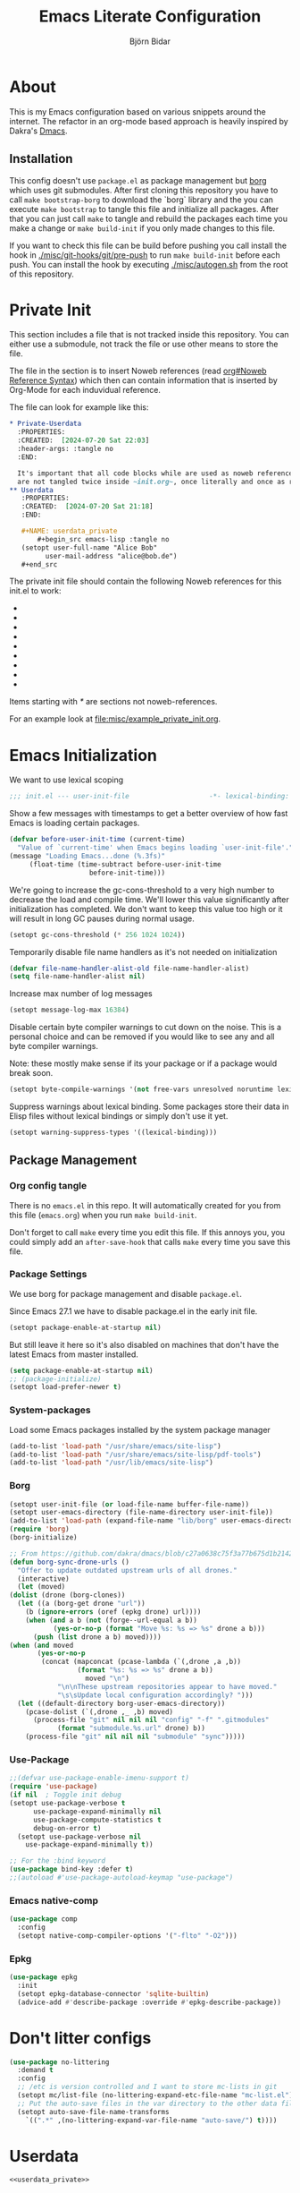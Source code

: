 * About
  This is my Emacs configuration based on various snippets around the internet.
  The refactor in an org-mode based approach is heavily inspired by Dakra's [[https://github.com/dakra/dmacs/][Dmacs]].

** Installation
   This config doesn't use ~package.el~ as package management but
   [[https://emacsmirror.net/manual/borg/][borg]] which uses git submodules.
   After first cloning this repository you have to call ~make bootstrap-borg~
   to download the `borg` library and the you can execute ~make bootstrap~
   to tangle this file and initialize all packages.
   After that you can just call ~make~ to tangle and rebuild the packages
   each time you make a change or ~make build-init~ if you only made
   changes to this file.

   If you want to check this file can be build before pushing
   you call install the hook in [[file:misc/git-hooks/pre-push][./misc/git-hooks/git/pre-push]] to run
   ~make build-init~ before each push.
   You can install the hook by executing [[file:misc/autogen.sh][./misc/autogen.sh]] from the root
   of this repository.

* Org-Configuration for this file                                  :noexport:
  :PROPERTIES:
  :CREATED:  [2024-07-18 Thu 23:25]
  :END:

  #+TITLE: Emacs Literate Configuration
  #+AUTHOR: Björn Bidar
  #+LANGUAGE: en_US
  #+BABEL: :cache yes
  #+PROPERTY: header-args :tangle yes
  #+PROPERTY: header-args:emacs-lisp :comments link :noweb yes
  #+SELECT_TAGS: export
  #+EXCLUDE_TAGS: noexport



* Private Init
  :PROPERTIES:
  :CREATED:  [2024-07-20 Sat 20:39]
  :END:

  This section includes a file that is not tracked inside this repository.
  You can either use a submodule, not track the file or use other means to store the file.

  The file in the section is to insert Noweb references (read [[info:org#Noweb Reference Syntax][org#Noweb Reference Syntax]])
  which then can contain information that is inserted by Org-Mode for each induvidual
  reference.

  The file can look for example like this:

  #+begin_src org :tangle no
  ,* Private-Userdata
    :PROPERTIES:
    :CREATED:  [2024-07-20 Sat 22:03]
    :header-args: :tangle no
    :END:

    It's important that all code blocks while are used as noweb referenced are grouped here so they
    are not tangled twice inside ~init.org~, once literally and once as reference.
  ,** Userdata
     :PROPERTIES:
     :CREATED:  [2024-07-20 Sat 21:18]
     :END:

     ,#+NAME: userdata_private
         ,#+begin_src emacs-lisp :tangle no
     (setopt user-full-name "Alice Bob"
           user-mail-address "alice@bob.de")
     ,#+end_src
  #+end_src

  The private init file should contain the following Noweb references
  for this init.el to work:

  - * Userdata
    - userdata_private
  - * Email/PIM
    - gnus_private
  - * SSH-Agent
    - ssh_agent_private
  - * Version Control
    - ** Magit
      - magit_private
    - ** Forge
      - forge_private
  - * Markup-Languages
    - * * Org Packages
      - * * * Org
        - org_mode_private
      - * * * Org-Agenda
        - org_agenda_private
      - * * * Org-Caldav
        - org_caldav_private
  - * Socialmedia
    - * * Circe
      - circe_private
    - * * Mastodon
      - mastodon_private
  - * Email/PIM
    - * * Gnus
      - gnus_private
      - gnus_alias_private
      - autocrypt_private
  - * Elfeed
    - elfeed_protocol_private
  - * Project-Management
    - * Bug-Trackers
      - * Bug-Mode
        - bug_mode_private
      - * Debbbugs
        - debbugs_private
    - * Projectile
      - projectile_private

  Items starting with /*/ are sections not noweb-references.

  For an example look at [[file:misc/example_private_init.org]].

  #+INCLUDE: etc/private/init.org

* Emacs Initialization
  We want to use lexical scoping
  #+BEGIN_SRC emacs-lisp :comments nil
  ;;; init.el --- user-init-file                    -*- lexical-binding: t -*-
  #+END_SRC

  Show a few messages with timestamps to get a better overview of how fast
  Emacs is loading certain packages.
  #+BEGIN_SRC emacs-lisp
  (defvar before-user-init-time (current-time)
    "Value of `current-time' when Emacs begins loading `user-init-file'.")
  (message "Loading Emacs...done (%.3fs)"
       (float-time (time-subtract before-user-init-time
    			      before-init-time)))
  #+END_SRC

  We're going to increase the gc-cons-threshold to a very high number to decrease
  the load and compile time.  We'll lower this value significantly after
  initialization has completed. We don't want to keep this value too high or it
  will result in long GC pauses during normal usage.

  #+BEGIN_SRC emacs-lisp
  (setopt gc-cons-threshold (* 256 1024 1024))
  #+END_SRC

  Temporarily disable file name handlers as it's not needed on initialization
  #+BEGIN_SRC emacs-lisp
  (defvar file-name-handler-alist-old file-name-handler-alist)
  (setq file-name-handler-alist nil)
  #+END_SRC

  Increase max number of log messages
  #+BEGIN_SRC emacs-lisp
  (setopt message-log-max 16384)
  #+END_SRC

  Disable certain byte compiler warnings to cut down on the noise. This is a
  personal choice and can be removed if you would like to see any and all byte
  compiler warnings.

  Note: these mostly make sense if its your package or if a package would break soon.

  #+BEGIN_SRC emacs-lisp
  (setopt byte-compile-warnings '(not free-vars unresolved noruntime lexical make-local))
  #+END_SRC

 Suppress warnings about lexical binding. Some packages store their data in Elisp
 files without lexical bindings or simply don't use it yet.
 #+begin_src emacs-lisp
 (setopt warning-suppress-types '((lexical-binding)))
 #+end_src

** Package Management
*** Org config tangle
    There is no ~emacs.el~ in this repo. It will automatically created for you
    from this file (~emacs.org~) when you run ~make build-init~.

    Don't forget to call ~make~ every time you edit this file.
    If this annoys you, you could simply add an ~after-save-hook~ that
    calls ~make~ every time you save this file.

*** Package Settings
    We use borg for package management and disable ~package.el~.

    Since Emacs 27.1 we have to disable package.el in the early init file.
    #+BEGIN_SRC emacs-lisp :tangle early-init.el
    (setopt package-enable-at-startup nil)
    #+END_SRC

    But still leave it here so it's also disabled on machines that don't
    have the latest Emacs from master installed.
    #+BEGIN_SRC emacs-lisp
    (setq package-enable-at-startup nil)
    ;; (package-initialize)
    (setopt load-prefer-newer t)
    #+END_SRC

*** System-packages
    Load some Emacs packages installed by the system package manager
    #+begin_src emacs-lisp
    (add-to-list 'load-path "/usr/share/emacs/site-lisp")
    (add-to-list 'load-path "/usr/share/emacs/site-lisp/pdf-tools")
    (add-to-list 'load-path "/usr/lib/emacs/site-lisp")
    #+end_src

*** Borg
    #+begin_src emacs-lisp
    (setopt user-init-file (or load-file-name buffer-file-name))
    (setopt user-emacs-directory (file-name-directory user-init-file))
    (add-to-list 'load-path (expand-file-name "lib/borg" user-emacs-directory))
    (require 'borg)
    (borg-initialize)

    ;; From https://github.com/dakra/dmacs/blob/c27a0638c75f3a77b675d1b214295c444546d085/init.org#unsortet-stuff-in-no-packages
    (defun borg-sync-drone-urls ()
      "Offer to update outdated upstream urls of all drones."
      (interactive)
      (let (moved)
	(dolist (drone (borg-clones))
	  (let ((a (borg-get drone "url"))
		(b (ignore-errors (oref (epkg drone) url))))
	    (when (and a b (not (forge--url-equal a b))
		       (yes-or-no-p (format "Move %s: %s => %s" drone a b)))
	      (push (list drone a b) moved))))
	(when (and moved
		   (yes-or-no-p
		    (concat (mapconcat (pcase-lambda (`(,drone ,a ,b))
					 (format "%s: %s => %s" drone a b))
				       moved "\n")
			    "\n\nThese upstream repositories appear to have moved."
			    "\s\sUpdate local configuration accordingly? ")))
	  (let ((default-directory borg-user-emacs-directory))
	    (pcase-dolist (`(,drone ,_ ,b) moved)
	      (process-file "git" nil nil nil "config" "-f" ".gitmodules"
			    (format "submodule.%s.url" drone) b))
	    (process-file "git" nil nil nil "submodule" "sync")))))
    #+end_src

*** Use-Package
    #+begin_src emacs-lisp
    ;;(defvar use-package-enable-imenu-support t)
    (require 'use-package)
    (if nil  ; Toggle init debug
	(setopt use-package-verbose t
	      use-package-expand-minimally nil
	      use-package-compute-statistics t
	      debug-on-error t)
      (setopt use-package-verbose nil
	    use-package-expand-minimally t))

    ;; For the :bind keyword
    (use-package bind-key :defer t)
    ;;(autoload #'use-package-autoload-keymap "use-package")
    #+end_src

*** Emacs native-comp
    #+begin_src emacs-lisp
    (use-package comp
      :config
      (setopt native-comp-compiler-options '("-flto" "-O2")))
    #+end_src

*** Epkg
    #+begin_src emacs-lisp
    (use-package epkg
      :init
      (setopt epkg-database-connector 'sqlite-builtin)
      (advice-add #'describe-package :override #'epkg-describe-package))
    #+end_src

* Don't litter configs

  #+begin_src emacs-lisp
  (use-package no-littering
    :demand t
    :config
    ;; /etc is version controlled and I want to store mc-lists in git
    (setopt mc/list-file (no-littering-expand-etc-file-name "mc-list.el"))
    ;; Put the auto-save files in the var directory to the other data files
    (setopt auto-save-file-name-transforms
      `((".*" ,(no-littering-expand-var-file-name "auto-save/") t))))
  #+end_src

* Userdata

  #+begin_src emacs-lisp
<<userdata_private>>
  #+end_src

* Basic Mail Settings
  #+begin_src emacs-lisp
  (setopt read-mail-command 'gnus)
  #+end_src

* SSH-Agent

  Set =SSH_AUTH_SOCK= to our GPG-Agent.
  #+begin_src emacs-lisp
  <<ssh_agent_private>>
  #+end_src
  Private because the location of the SSH-Agent is user specific, so not really
  private but doesn't make sense to be here.

* Change Emacs default config

  #+begin_src emacs-lisp
  ;; Don't quit Emacs on C-x C-c
  (when (daemonp)
    (global-set-key (kbd "C-x C-c") 'kill-buffer-and-window))

  ;; Increase the amount of data which Emacs reads from the process
  ;; (Useful for LSP where the LSP responses are in the 800k - 3M range)
  (setopt read-process-output-max (* 1024 1024)) ;; 1mb

  ;; Don't compact font caches during GC as it doesn't play too nice
  ;; with org-superstar-mode and some of my large org files (e.g. this file).
  ;; This might enlarge the Emacs memory footprint but I don't mind if Emacs
  ;; uses more memory but rather prefer speed.
  (setopt inhibit-compacting-font-caches t)

  ;; Always just use left-to-right text
  ;; This makes Emacs a bit faster for very long lines
  (setq-default bidi-paragraph-direction 'left-to-right)

  (setq-default indent-tabs-mode nil)   ; don't use tabs to indent
  (setq-default tab-width 4)            ; but maintain correct appearance
  ;; smart tab behavior - indent or complete
  (setopt tab-always-indent 'complete)

  ;; Newline at end of file
  (setopt require-final-newline t)

  ;; Default to utf-8 unix encoding
  (prefer-coding-system 'utf-8-unix)

  ;; Delete the selection with a keypress
  (delete-selection-mode t)

  ;; Activate character folding in searches i.e. searching for 'a' matches 'ä' as well
  (setopt search-default-mode 'char-fold-to-regexp)

  ;; Only split vertically on very tall screens
  (setopt split-height-threshold 120)

  ;; Only split horizontally if there are at least 90 chars column after splitting
  (setopt split-width-threshold 180)

  ;; Paste with middle mouse button doesn't move the cursor
  (setopt mouse-yank-at-point t)

  ;; Save whatever’s in the current (system) clipboard before
  ;; replacing it with the Emacs’ text.
  ;; https://github.com/dakrone/eos/blob/master/eos.org
  (setopt save-interprogram-paste-before-kill t)

  (setopt ffap-machine-p-known 'reject)  ; don't "ping Germany" when typing test.de<TAB>

  ;; Accept 'UTF-8' (uppercase) as a valid encoding in the coding header
  (define-coding-system-alias 'UTF-8 'utf-8)

  ;; Silence ad-handle-definition about advised functions getting redefined
  (setopt ad-redefinition-action 'accept)

  ;; Use 'fancy' ellipses for truncated strings
  (setopt truncate-string-ellipsis "…")

  ;; Increase the 'Limit on number of Lisp variable bindings and unwind-protects.'
  ;; mu4e seems to need more sometimes and it can be safely increased.
  (setopt max-specpdl-size 8192)

  ;; Increase the limit to catch infinite recursions.
  ;; Large scala files need sometimes more and this value can safely be increased.
  (setopt max-lisp-eval-depth 25068)
  #+end_src

  Allow some commands as safe by default
  #+begin_src emacs-lisp
  ;; allow horizontal scrolling with "M-x >"
  (put 'scroll-left 'disabled nil)
  ;; enable narrowing commands
  (put 'narrow-to-region 'disabled nil)
  (put 'narrow-to-page 'disabled nil)
  (put 'narrow-to-defun 'disabled nil)
  ;; enabled change region case commands
  (put 'upcase-region 'disabled nil)
  (put 'downcase-region 'disabled nil)

  ;; enable erase-buffer command
  (put 'erase-buffer 'disabled nil)
  #+end_src

* Configure Emacs builtin packages

** Auto-revert: Revert buffer when file changes on disk

   #+begin_src emacs-lisp
   (use-package autorevert
     :defer 1
     ;;:hook (find-file . auto-revert-mode)
     :config
     ;; We only really need auto revert for git files
     ;; and we use magits `magit-auto-revert-mode' for that
     ;;; revert buffers automatically when underlying files are changed externally
     (global-auto-revert-mode nil)
     ;; auto revert dired buffers
     (setopt global-auto-revert-non-file-buffers t)
     ;; Turn off auto revert messages
     (setopt auto-revert-verbose nil))
   #+end_src

** Select: Clipboard / primary selection
   #+begin_src emacs-lisp
   (use-package select
     :config
     ;; Use clipboard and primary selection for copy/paste
     (setopt select-enable-primary nil)

     (defun select-add-selection-to-kill-ring ()
       "Add clipboard and primary selection to the kill ring."
       (interactive)
       (when-let* ((primary (gui-get-primary-selection))
		   (not-empty? (not (string-empty-p primary))))
	 (kill-new primary))
       (when-let* ((clipboard (gui-backend-get-selection 'CLIPBOARD 'STRING))
		   (not-empty? (not (string-empty-p clipboard)))))))
   #+end_src


** Epa: the EasyPG Assistant, transparent file encryption (gpg)

   #+begin_src emacs-lisp
   (use-package epa
     :defer t
     :config
     ;; Always replace encrypted text with plain text version
     (setopt epa-replace-original-text t))
   (use-package epg
     :defer t
     :config
     ;; Let Emacs query the passphrase through the minibuffer
     (setopt epg-pinentry-mode 'loopback))
   #+end_src

** Save-place
   #+begin_src emacs-lisp
   (use-package saveplace
     :unless noninteractive
     :config
     (setopt save-place-limit 1000)
     (save-place-mode))
   #+end_src

** Savehist: Keep track of minibuffer history
   #+begin_src emacs-lisp
   (use-package savehist
     :unless noninteractive
     :defer 1
     :config
     (setopt savehist-additional-variables
             '(compile-command
               kill-ring
               regexp-search-ring
               helm-dired-history-variable))
     (savehist-mode 1))
   #+end_src

** Info: View info pages
   #+begin_src emacs-lisp
   (use-package info
     :init
     ;;(global-unset-key (kbd "C-h i"))
     :bind (("C-h i " . info-other-window)
            :map Info-mode-map
            ("c" . info-copy-current-node-name-web))
     :hook ((Info-selection . info-rename-buffer))
     :config
     ;; Disable breadcrumbs in mode-line it breaks doom-modeline and I don't like the
     ;; the look of it as it doesn't use * around the buffer identification
     (setopt Info-breadcrumbs-in-mode-line-mode nil)
     ;; From: https://www.reddit.com/r/emacs/comments/9sp7hh/show_me_your_functions/e8s1mgg/
     (defun info-copy-current-node-name-web (arg)
       "Copy the lispy form of the current node.
    With a prefix argument, copy the link to the online manual instead."
       (interactive "P")
       (let* ((manual (file-name-sans-extension
                       (file-name-nondirectory Info-current-file)))
              (node Info-current-node)
              (link (if (not arg)
      	                 (format "(info \"(%s) %s\")" manual node)
                      ;; NOTE this will only work with emacs-related nodes...
                      (format "https://www.gnu.org/software/emacs/manual/html_node/%s/%s.html"
      	                       manual (if (string= node "Top")
      			                          "index"
      		                            (replace-regexp-in-string " " "-" node))))))
         (kill-new link)
         (message link))))

   (use-package info+
     :config
     (Info-persist-history-mode))
   #+end_src

** Man: Browse UNIX manual pages
   :PROPERTIES:
   :CREATED:  [2024-08-14 Wed 14:27]
   :END:
   #+begin_src emacs-lisp
   (use-package man
     :bind (("C-h M" . man))
     :config
     (setopt Man-support-remote-systems t)
     (setopt Man-switches "-a"))
   #+end_src

** Goto-addr: Buttonize URLs and e-mail addresses in the current buffer
#+begin_src emacs-lisp
(use-package goto-addr
  :hook ((compilation-mode
	  prog-mode
	  eshell-mode
	  shell-mode
	  lui-mode) . goto-address-mode)
  :bind (:map goto-address-highlight-keymap
         ("<RET>" . goto-address-at-point)
         ("M-<RET>" . newline)))
#+end_src

** Time
   #+begin_src emacs-lisp
   (use-package time
     :defer t
     :config
     ;; Only show loads of above 0.9 in the modeline
     (setopt display-time-load-average-threshold 0.9)
     ;; A list of timezones to show for `display-time-world`
     (setopt zoneinfo-style-world-list
	   '(("Asia/Kuala_Lumpur" "Kuala Lumpur")
	     ("Europe/Berlin" "Berlin")
	     ("America/Los_Angeles" "Los Angeles")
	     ("America/New_York" "New York")
	     ("Australia/Sydney" "Sydney")))

     (setopt display-time-24hr-format t)
     ;; Enable to show time in modeline
     ;; (display-time-mode)
     ;; Right align time and org clocked-in task
     (require 'org-clock)
     (add-to-list
      'global-mode-string
      '(:eval (propertize " " 'display `((space :align-to (- right
							     ,(length display-time-string)
							     ,(if (org-clocking-p)
								  (length org-mode-line-string)
								0)
							     1)))))))
   #+end_src

** Calendar
   #+begin_src emacs-lisp
   (use-package calendar
     :hook (calendar-today-visible . calendar-mark-today)
     :config
     ;; Set coordinates so you can press `S` in the calendar for sunrise/sunset times
     ;;(setopt calendar-latitude 34.103
     ;;      calendar-longitude -118.337
     ;;      calendar-location-name "Los Angeles, USA")
     ;;(setopt calendar-latitude -37.841
     ;;      calendar-longitude 144.939
     ;;      calendar-location-name "Melbourne, Australia")
     ;;(setopt calendar-latitude 3.143
     ;;      calendar-longitude 101.686
     ;;      calendar-location-name "Kuala Lumpur, Malaysia")
     ;; (setopt calendar-latitude 48.97
     ;;       calendar-longitude 8.45
     ;;       calendar-location-name "Karlsruhe, Germany")
     ;; Start week on Monday
     (setopt calendar-week-start-day 1)
     ;; Highlight public holidays
     (setopt calendar-holiday-marker t))
   #+end_src

** Desktop
   #+begin_src emacs-lisp
   (use-package desktop
     :demand t
     :init
     (require 'no-littering)
     ;; Automatically save and restore sessions
     (setopt desktop-dirname         (no-littering-expand-var-file-name "desktop")
           desktop-base-file-name      "emacs.desktop"
           desktop-base-lock-name      "lock"
           desktop-path                (list desktop-dirname)
           desktop-save                t
           desktop-files-not-to-save   (concat "/su:.*\\|^/sudo:.*\\|^/ssh:.*\\|"  ;reload tramp paths
                                               (string-replace "." "\\." (no-littering-expand-var-file-name
                                                                            "gnus/dribble/newsrc-dribble"))
                                               "\\|"  ;; don't restore Gnu's newsrc dribble
                                               (string-replace "." "\\." (no-littering-expand-var-file-name "bbdb.el"))
                                               ;; don't restore bbdb file
                                               )
           desktop-load-locked-desktop t)
     ;; Not sure if these hooks are still needed. Lets keep them after some
     ;; testing when using desktop-save without them
     (add-hook 'auto-save-hook  #'(lambda ()
                                    (desktop-save
                                     (no-littering-expand-var-file-name "desktop"))))
     (add-hook 'before-save-hook #'time-stamp)
     (add-hook 'server-after-make-frame-hook
               #'(lambda ()
                   (unless desktop-save-mode
                     (add-hook 'server-done-hook
                               #'(lambda ()
                                   (desktop-save
                                    (no-littering-expand-var-file-name
                                     "desktop"))))
                     (desktop-save-mode 1)
                     (desktop-read)))))


   #+end_src

** Compress
   Transparently open compressed files
   #+begin_src emacs-lisp
   (auto-compression-mode t)
   #+end_src

** Dir-locals
   :PROPERTIES:
   :CREATED:  [2024-08-11 Sun 23:42]
   :END:
   #+begin_src emacs-lisp
   (setopt enable-remote-dir-locals t)
   #+end_src

** Printing
   #+begin_src emacs-lisp
   (use-package printing)
   #+end_src

   Make sure we use localhost as cups server
   #+begin_src emacs-lisp
   (setenv "CUPS_SERVER" "localhost")
   (pr-update-menus t)
   #+end_src

** View
   :PROPERTIES:
   :CREATED:  [2024-01-22 Mon 15:11]
   :END:
   Open files which are read-only in ~view-mode~.
   #+begin_src emacs-lisp
   (setopt view-read-only t)
   #+end_src

** Custom
   :PROPERTIES:
   :CREATED:  [2024-09-06 Fri 16:09]
   :END:
   #+begin_src emacs-lisp
   (use-package custom
     :config
     ;; We don't use custom and don't have to set custom-file even
     ;; in the case when we "accidentally" click save in a custom buffer,
     ;; `init.el' would get modified which gets overwrite the next time
     ;; we run `make'.

     ;; Keep custom variables in /etc for dir-locals save variables and so on
     ;; The file isn't actually used except for testing purposes
     (setopt custom-file (no-littering-expand-etc-file-name "custom.el"))

     ;; Treat all themes as safe
     (setf custom-safe-themes t))
   #+end_src

* Set some early UI settings
  Disable Tool- and Menubar in the early-init file via
  =default-frame-alist=. This is slightly faster than first loading the
  tool-/menu-bar and then turning it off again.
  #+BEGIN_SRC emacs-lisp :tangle early-init.el
  (push '(tool-bar-lines . 0) default-frame-alist)
 ;; (push '(menu-bar-lines . 0) default-frame-alist) Keep menu-bar in gui because of globalmenu
  #+END_SRC

  Deactivate tool- and menu-bar for terminal Emacs as well.
  #+BEGIN_SRC emacs-lisp
  (unless (display-graphic-p)
    (tool-bar-mode -1))
  #+END_SRC

  Disable the scroll-bar
  #+BEGIN_SRC emacs-lisp
  (scroll-bar-mode -1)
  #+END_SRC

  # FIXME: Not sure if this good
  Set the fringe color to the same color as the background
  #+BEGIN_SRC emacs-lisp
  ;; (set-face-background 'fringe (face-attribute 'default :background))
  #+END_SRC

  Disable startup screen and startup echo area message and select the
  scratch buffer by default
  #+BEGIN_SRC emacs-lisp
  (setopt inhibit-startup-buffer-menu t)
  (setopt inhibit-startup-screen t)
  (setopt inhibit-startup-echo-area-message "")
  (setopt initial-buffer-choice t)
  (setopt initial-scratch-message nil)
  (setopt initial-major-mode 'org-mode)
  #+END_SRC

  Don't use dialog boxes
  #+BEGIN_SRC emacs-lisp
  (setopt use-dialog-box nil)
  #+END_SRC

  Per default you’re required to type out a full “yes” or “no” whenever the function
  yes-or-no-p is invoked, let’s substitute its function definition to allow a “y” or “n”
  without even requiring confirmation.
  #+begin_src emacs-lisp
  (setopt use-short-answers t)
  #+end_src

* Auth-Source

#+begin_src emacs-lisp
;; Put authinfo.gpg first so new secrets will be stored there by default and not in plain text
(setopt auth-sources '("~/.authinfo.gpg" "~/.authinfo" "~/.netrc"))
;; Don't ask to store credentials in .authinfo.gpg
(setopt auth-source-save-behavior nil)
#+end_src

* Password-store
  #+begin_src emacs-lisp
  (use-package auth-source-pass
    :config
    ;; Make auth-source-pass honor arguments such as :user or :host when searching for matching
    ;; passwords so it traverses through the directory instead of building a password-file name
    ;; that matches the arguments supplied in the query
    (setopt auth-source-pass-extra-query-keywords t)
    (auth-source-pass-enable))

  (use-package helm-pass)
  #+end_src

* Ui
  Here go packages that are mostly user-interface related, this isn't
  that exact since the definition is quite fluent.

** Basic Ui settings not associated to any mode.

   Enable syntax highlighting for older Emacsen that have it off
   #+begin_src emacs-lisp
   (global-font-lock-mode t)
   #+end_src

   Highlight matching parentheses when the point is on them.
   #+begin_src emacs-lisp
   (show-paren-mode 1)
   #+end_src


   Set title.
   #+begin_src emacs-lisp
   (setopt frame-title-format
         '((:eval (if (buffer-file-name)
    	               (abbreviate-file-name (buffer-file-name))
    	             "%b"))
           (:eval (if (buffer-modified-p)
    	               " •"))
           " - Emacs"))
   #+end_src

   Load theme
   #+begin_src emacs-lisp
   (use-package ir-black-theme
     :disabled t
     :unless noninteractive
     :config (load-theme 'ir-black t))
   #+end_src

   #+begin_src emacs-lisp
   (use-package modus-themes
     :unless noninteractive
     :init
     (setopt modus-themes-italic-constructs t
           modus-themes-bold-constructs t
           modus-themes-mixed-fonts nil
           modus-themes-subtle-line-numbers nil
           modus-themes-intense-mouseovers nil
           modus-themes-deuteranopia nil
           modus-themes-tabs-accented t
           modus-themes-variable-pitch-ui nil
           modus-themes-inhibit-reload t ; only applies to `customize-set-variable' and related

           modus-themes-fringes nil ; {nil,'subtle,'intense}

           ;; Options for `modus-themes-lang-checkers' are either nil (the
           ;; default), or a list of properties that may include any of those
           ;; symbols: `straight-underline', `text-also', `background',
           ;; `intense' OR `faint'.
           modus-themes-lang-checkers '(straight-underline)

           ;; Options for `modus-themes-mode-line' are either nil, or a list
           ;; that can combine any of `3d' OR `moody', `borderless',
           ;; `accented', a natural number for extra padding (or a cons cell
           ;; of padding and NATNUM), and a floating point for the height of
           ;; the text relative to the base font size (or a cons cell of
           ;; height and FLOAT)
           modus-themes-mode-line '(accented moody (padding . 4)
       				                      (height . 0.9))

           ;; Same as above:
           ;; modus-themes-mode-line '(accented borderless 4 0.9)

           ;; Options for `modus-themes-markup' are either nil, or a list
           ;; that can combine any of `bold', `italic', `background',
           ;; `intense'.
           ;;modus-themes-markup '(background italic)

           ;; Options for `modus-themes-syntax' are either nil (the default),
           ;; or a list of properties that may include any of those symbols:
           ;; `faint', `yellow-comments', `green-strings', `alt-syntax'
           modus-themes-syntax '(faint)

           ;; Options for `modus-themes-hl-line' are either nil (the default),
           ;; or a list of properties that may include any of those symbols:
           ;; `accented', `underline', `intense'
           modus-themes-hl-line '(underline accented)

           ;; Options for `modus-themes-paren-match' are either nil (the
           ;; default), or a list of properties that may include any of those
           ;; symbols: `bold', `intense', `underline'
           modus-themes-paren-match '(bold intense)

           ;; Options for `modus-themes-links' are either nil (the default),
           ;; or a list of properties that may include any of those symbols:
           ;; `neutral-underline' OR `no-underline', `faint' OR `no-color',
           ;; `bold', `italic', `background'
           modus-themes-links '(neutral-underline background)

           ;; Options for `modus-themes-box-buttons' are either nil (the
           ;; default), or a list that can combine any of `flat', `accented',
           ;; `faint', `variable-pitch', `underline', `all-buttons', the
           ;; symbol of any font weight as listed in `modus-themes-weights',
           ;; and a floating point number (e.g. 0.9) for the height of the
           ;; button's text.
           modus-themes-box-buttons '(variable-pitch flat faint 0.9)

           ;; Options for `modus-themes-prompts' are either nil (the
           ;; default), or a list of properties that may include any of those
           ;; symbols: `background', `bold', `gray', `intense', `italic'
           modus-themes-prompts '(intense bold)

           ;; The `modus-themes-completions' is an alist that reads three
           ;; keys: `matches', `selection', `popup'.  Each accepts a nil
           ;; value (or empty list) or a list of properties that can include
           ;; any of the following (for WEIGHT read further below):
           ;;
           ;; `matches' - `background', `intense', `underline', `italic', WEIGHT
           ;; `selection' - `accented', `intense', `underline', `italic', `text-also' WEIGHT
           ;; `popup' - same as `selected'
           ;; `t' - applies to any key not explicitly referenced (check docs)
           ;;
           ;; WEIGHT is a symbol such as `semibold', `light', or anything
           ;; covered in `modus-themes-weights'.  Bold is used in the absence
           ;; of an explicit WEIGHT.
           modus-themes-completions '((matches . (extrabold))
       			                   (selection . (semibold accented))
       			                   (popup . (accented intense)))

           modus-themes-mail-citations nil ; {nil,'intense,'faint,'monochrome}

           ;; Options for `modus-themes-region' are either nil (the default),
           ;; or a list of properties that may include any of those symbols:
           ;; `no-extend', `bg-only', `accented'
           modus-themes-region '(bg-only no-extend)

           ;; Options for `modus-themes-diffs': nil, 'desaturated, 'bg-only
           modus-themes-diffs 'desaturated

           modus-themes-org-blocks 'gray-background ; {nil,'gray-background,'tinted-background}

           modus-themes-org-agenda ; this is an alist: read the manual or its doc string
           '((header-block . (variable-pitch 1.3))
             (header-date . (grayscale workaholic bold-today 1.1))
             (event . (accented varied))
             (scheduled . uniform)
             (habit . traffic-light)))

     ;;modus-themes-headings ; this is an alist: read the manual or its doc string
     ;; '((1 . (overline background variable-pitch 1.3))
     ;; (2 . (rainbow overline 1.1))
     ;; (t . (semibold))))
     :config
     ;; For the dark theme I want a lightly lighter background than completely black
     ;;(setopt modus-themes-vivendi-color-overrides '((bg-main . "#101010")))

     ;; (modus-themes-load-operandi)  ;; light theme
     (modus-themes-load-vivendi)  ;; dark theme
     ;;     (modus-themes-load-theme 'modus-vivendi-deuteranopia)
     )
   #+end_src

** minions: put minor modes from modeline in menu
   #+begin_src emacs-lisp
   (use-package minions
     :unless noninteractive
     :defer 2
     :config
     (setopt minions-mode-line-lighter "+")
     (setopt minions-prominent-modes '(projectile-mode
                                     flycheck-mode
                                     multiple-cursors-mode
                                     sticky-buffer-mode
                                     company
                                     guess-language-mode))
     (minions-mode))
   #+end_src

** Mode-icons: Show icon instead of mode name if aviable

   #+begin_src emacs-lisp
   (use-package mode-icons
     :disabled t
     :config
     (mode-icons-mode))
   #+end_src

** Doom-Modeline

   #+begin_src emacs-lisp
   (use-package doom-modeline
     :init (doom-modeline-mode 1)

     ;; How to detect the project root.
     ;; nil means to use `default-directory'.
     ;; The project management packages have some issues on detecting project root.
     ;; e.g. `projectile' doesn't handle symlink folders well, while `project' is unable
     ;; to hanle sub-projects.
     ;; You can specify one if you encounter the issue.
     (setopt doom-modeline-project-detection 'auto)
     ;; Determines the style used by `doom-modeline-buffer-file-name'.
     ;;
     ;; Given ~/Projects/FOSS/emacs/lisp/comint.el
     ;;   auto => emacs/l/comint.el (in a project) or comint.el
     ;;   truncate-upto-project => ~/P/F/emacs/lisp/comint.el
     ;;   truncate-from-project => ~/Projects/FOSS/emacs/l/comint.el
     ;;   truncate-with-project => emacs/l/comint.el
     ;;   truncate-except-project => ~/P/F/emacs/l/comint.el
     ;;   truncate-upto-root => ~/P/F/e/lisp/comint.el
     ;;   truncate-all => ~/P/F/e/l/comint.el
     ;;   truncate-nil => ~/Projects/FOSS/emacs/lisp/comint.el
     ;;   relative-from-project => emacs/lisp/comint.el
     ;;   relative-to-project => lisp/comint.el
     ;;   file-name => comint.el
     ;;   buffer-name => comint.el<2> (uniquify buffer name)
     ;;
     ;; If you are experiencing the laggy issue, especially while editing remote files
     ;; with tramp, please try `file-name' style.
     ;; Please refer to https://github.com/bbatsov/projectile/issues/657.
     (setopt doom-modeline-buffer-file-name-style 'auto)
     ;; Whether display icons in the mode-line.
     ;; While using the server mode in GUI, should set the value explicitly.
     (setopt doom-modeline-icon t)

     ;; Whether display the icon for `major-mode'. It respects `doom-modeline-icon'.
     (setopt doom-modeline-major-mode-icon t)

     ;; Whether display the colorful icon for `major-mode'.
     ;; It respects `all-the-icons-color-icons'.
     (setopt doom-modeline-major-mode-color-icon t)

     ;; Whether display the icon for the buffer state. It respects `doom-modeline-icon'.
     (setopt doom-modeline-buffer-state-icon t)

     ;; Whether display the modification icon for the buffer.
     ;; It respects `doom-modeline-icon' and `doom-modeline-buffer-state-icon'.
     (setopt doom-modeline-buffer-modification-icon t)

     ;; Whether display the time icon. It respects variable `doom-modeline-icon'.
     (setopt doom-modeline-time-icon t)

     ;; Whether to use unicode as a fallback (instead of ASCII) when not using icons.
     (setopt doom-modeline-unicode-fallback t)

     ;; Whether display the buffer name.
     (setopt doom-modeline-buffer-name t)

     ;; Whether display the minor modes in the mode-line.
     (setopt doom-modeline-minor-modes t)

     ;; If non-nil, a word count will be added to the selection-info modeline segment.
     (setopt doom-modeline-enable-word-count nil)

     ;; Major modes in which to display word count continuously.
     ;; Also applies to any derived modes. Respects `doom-modeline-enable-word-count'.
     ;; If it brings the sluggish issue, disable `doom-modeline-enable-word-count' or
     ;; remove the modes from `doom-modeline-continuous-word-count-modes'.
     (setopt doom-modeline-continuous-word-count-modes '(markdown-mode gfm-mode org-mode))

     ;; Whether display the buffer encoding.
     (setopt doom-modeline-buffer-encoding t)

     ;; Whether display the indentation information.
     (setopt doom-modeline-indent-info t)

     ;; If non-nil, only display one number for checker information if applicable.
     (setopt doom-modeline-check-simple-format t)

     ;; The maximum number displayed for notifications.
     (setopt doom-modeline-number-limit 99)

     ;; The maximum displayed length of the branch name of version control.
     (setopt doom-modeline-vcs-max-length 12)

     ;; Whether display the workspace name. Non-nil to display in the mode-line.
     (setopt doom-modeline-workspace-name t)

     ;; Whether display the perspective name. Non-nil to display in the mode-line.
     (setopt doom-modeline-persp-name t)

     ;; If non nil the default perspective name is displayed in the mode-line.
     (setopt doom-modeline-display-default-persp-name nil)

     ;; If non nil the perspective name is displayed alongside a folder icon.
     (setopt doom-modeline-persp-icon t)

     ;; Whether display the `lsp' state. Non-nil to display in the mode-line.
     (setopt doom-modeline-lsp t)

     ;; Whether display the GitHub notifications. It requires `ghub' package.
     (setopt doom-modeline-github t)

     ;; The interval of checking GitHub.
     (setopt doom-modeline-github-interval (* 30 60))

     ;; Whether display the modal state icon.
     ;; Including `evil', `overwrite', `god', `ryo' and `xah-fly-keys', etc.
     (setopt doom-modeline-modal-icon t)

     ;; Whether display the mu4e notifications. It requires `mu4e-alert' package.
     ;;(setopt doom-modeline-mu4e nil)
     ;; also enable the start of mu4e-alert
     ;;(mu4e-alert-enable-mode-line-display)

     ;; Whether display the gnus notifications.
     (setopt doom-modeline-gnus t)

     ;; Whether gnus should automatically be updated and how often (set to 0 or smaller than 0 to disable)
     (setopt doom-modeline-gnus-timer 0)

     ;; Wheter groups should be excludede when gnus automatically being updated.
     (setopt doom-modeline-gnus-excluded-groups '("nntp+Gmane:gmane.emacs.bugs"
                                                "nntp+Gmane:gmane.emacs.devel"
                                                "nntp+Gmane:gmane.emacs.gnus.general"
                                                "nntp+Gmane:gmane.emacs.gnus.user"
                                                "nntp+Gmane:gmane.emacs.help"
                                                "nntp+Gmane:gmane.emacs.announce"
                                                "nntp+Gmane:gmane.emacs.emacsconf"
                                                "nntp+Gmane:gmane.emacs.emms.user"
                                                "nntp+Gmane:gmane.emacs.erc.general"
                                                "nntp+Gmane:gmane.linux.arch.announce"))

     ;; Whether display the IRC notifications. It requires `circe' or `erc' package.
     (setopt doom-modeline-irc t)

     ;; Function to stylize the irc buffer names.
     (setopt doom-modeline-irc-stylize 'identity)

     ;; Whether display the time. It respects `display-time-mode'.
     (setopt doom-modeline-time t)

     ;; Whether display the misc segment on all mode lines.
     ;; If nil, display only if the mode line is active.
     (setopt doom-modeline-display-misc-in-all-mode-lines t)

     ;; Whether display the environment version.
     (setopt doom-modeline-env-version t)

     ;; ;; Or for individual languages
     ;; (setopt doom-modeline-env-enable-python t)
     ;; (setopt doom-modeline-env-enable-ruby t)
     ;; (setopt doom-modeline-env-enable-perl t)
     ;; (setopt doom-modeline-env-enable-go t)
     ;; (setopt doom-modeline-env-enable-elixir t)
     ;; (setopt doom-modeline-env-enable-rust t)

     ;; ;; Change the executables to use for the language version string
     ;; (setopt doom-modeline-env-python-executable "python") ; or `python-shell-interpreter'
     ;; (setopt doom-modeline-env-ruby-executable "ruby")
     ;; (setopt doom-modeline-env-perl-executable "perl")
     ;; (setopt doom-modeline-env-go-executable "go")
     ;; (setopt doom-modeline-env-elixir-executable "iex")
     ;; (setopt doom-modeline-env-rust-executable "rustc")

     ;; What to display as the version while a new one is being loaded
     (setopt doom-modeline-env-load-string "...")

     ;; Hooks that run before/after the modeline version string is updated
     ;;(setopt doom-modeline-before-update-env-hook nil)
     ;;(setopt doom-modeline-after-update-env-hook nil)


     ;;    (defun smf/irc-icons (buffer)
     ;;   "Given a BUFFER name, return an icon. Else return buffer."
     ;;   (cond
     ;;    ((string-match "#mercurial" buffer)
     ;;     (all-the-icons-faicon "mercury" :v-adjust .05))
     ;;    ((string-match "#bitbucket" buffer)
     ;;     (all-the-icons-faicon "bitbucket" :v-adjust .05))
     ;;    ((string-match "#octobus-hg" buffer)
     ;;     ;; this inserts a custom fonticon, in this case, octobus
     ;;     (propertize "\xe900"
     ;; 		'face '(:family "smf-custom-icons")
     ;; 		'rear-nonsticky t
     ;; 		'display '(raise -0.1)
     ;; 		'font-lock-ignore t))
     ;;    (t buffer)))

     ;; (setopt doom-modeline-irc-stylize #'smf/irc-icons)

     )
   #+end_src

** Beacon: Highlight current line/cursor when switching frames
   #+begin_src emacs-lisp
   (use-package beacon
     :defer 5
     :config (beacon-mode 1))
   #+end_src

** Cursor-cgh
   #+begin_src emacs-lisp
   (use-package cursor-chg
     :config
     (toggle-cursor-type-when-idle 1) ; Turn on cursor change when Emacs is idle
     (change-cursor-mode 1)) ; Turn on change for overwrite, read-only, and input mode
   #+end_src

** Emoji font
A font with emoji symbols (like twemoji, noto-fonts-emoji and/or ttf-symbola) has to be installed.
#+begin_src emacs-lisp
;; Use "C-x 8 RET <type name>"
(defun --set-emoji-font (frame)
  "Adjust the font settings of FRAME so Emacs can display emoji properly."
  (set-fontset-font t 'emoji (font-spec :family "Noto Color Emoji") frame)
 ;; (set-fontset-font t 'emoji (font-spec :family "Twitter Color Emoji") frame 'apend)
  ;;(set-fontset-font t 'emoji (font-spec :family "EmojiOne") frame 'append)
  (set-fontset-font "fontset-default" 'symbol "Noto Color Emoji"))
;; For when Emacs is started in GUI mode:
(--set-emoji-font nil)
;; Hook for when a frame is created with emacsclient
;; see https://www.gnu.org/software/emacs/manual/html_node/elisp/Creating-Frames.html
(add-hook 'after-make-frame-functions '--set-emoji-font)
#+end_src

** Emojify: Emoji support for Emacs
   #+begin_src emacs-lisp
   (use-package emojify
     :config
     (setopt emojify-display-style 'unicode)
     (add-hook 'after-init-hook #'global-emojify-mode))
   #+end_src

** Ligatures
#+begin_src emacs-lisp :noweb no
(use-package ligature
  :hook (prog-mode . ligature-mode)
  :config
  ;; Some ligatures supported by most fonts. E.g. Fira Code, Victor Mono
  (ligature-set-ligatures 'prog-mode '("~~>" "##" "|-" "-|" "|->" "|=" ">-" "<-" "<--" "->"
                                       "-->" "-<" ">->" ">>-" "<<-" "<->" "->>" "-<<" "<-<"
                                       "==>" "=>" "=/=" "!==" "!=" "<==" ">>=" "=>>" ">=>"
                                       "<=>" "<=<" "=<=" "=>=" "<<=" "=<<"
                                       "=:=" "=!=" "==" "===" "::" ":=" ":>" ":<" ">:"
                                       ";;" "__" "&&" "++")))
#+end_src

** default-text-scale
   #+begin_src  emacs-lisp
   (use-package default-text-scale
     :bind (("C-M-=" . default-text-scale-increase)
	    ("C-M--" . default-text-scale-decrease)
	    ("C-M-0" . default-text-scale-reset))
     :config
     (default-text-scale-mode))
   #+end_src

** So-long: Mitigating slowness due to extremely long lines
   #+begin_src emacs-lisp
   (use-package so-long
     :config
     (global-so-long-mode))
   #+end_src

** Alert: Growl-style notification system
   #+BEGIN_SRC emacs-lisp
   (use-package alert
     :defer t
     :config

     (defun thao/alert-notifications-notify (info)
       "Show the alert defined by INFO with `notifications-notify modified for personal
   usage'."
       (let ((id (notifications-notify :title (plist-get info :title)
                                       :body  (plist-get info :message)
                                       :app-icon (plist-get info :icon)
                                       :desktop-entry notifications-application-name
                                       :sound-file "/usr/share/sounds/freedesktop/stereo/message-new-instant.oga"
                                       :timeout (if (plist-get info :persistent) 0 -1)
                                       :replaces-id (gethash (plist-get info :id) alert-notifications-ids)
                                       :urgency (cdr (assq (plist-get info :severity)
                                                           alert-notifications-priorities))
                                       :actions '("default" "Open corresponding buffer")
                                       :on-action (lambda (id action)
                                                    (when (string= action "default")
                                                      (switch-to-buffer (plist-get info :buffer)))))))
         (when (plist-get info :id)
           (puthash (plist-get info :id) id alert-notifications-ids)))
       (alert-message-notify info))

     (defun alert-notifications-remove (info)
       "Remove the `notifications-notify' message based on INFO :id."
       (let ((id (and (plist-get info :id)
                      (gethash (plist-get info :id) alert-notifications-ids))))
         (when id
           (notifications-close-notification id)
           (remhash (plist-get info :id) alert-notifications-ids))))

     (alert-define-style 'notifications-thao :title "Notify using notifications with sound"
                         :notifier #'thao/alert-notifications-notify)


     ;; send alerts by default to D-Bus
     (setopt alert-default-style 'notifications-thao)
     ;; Display alerts for org-pomodoro messages
     ;; https://colekillian.com/posts/org-pomodoro-and-polybar/
     (setopt alert-user-configuration (quote ((((:category . "org-pomodoro")) thao/alert-notifications-notify nil)))))
   #+END_SRC

** Helm

*** Base
    The default "C-x c" is quite close to "C-x C-c", which quits Emacs.
    Changed to "C-c h". Note: We must set "C-c h" globally, because we
    cannot change `helm-command-prefix-key' once `helm-config' is loaded.
    #+begin_src emacs-lisp
    (global-unset-key (kbd "C-x c"))
    (use-package helm
      :demand
      :init (global-set-key (kbd "C-c h") 'helm-command-prefix)
      :commands (helm-M-x helm-mini helm-imenu helm-resume helm-execute-persistent-action helm-select-action helm-command-prefix)
      :bind  (("M-x"     . helm-M-x)
              ("C-x C-m" . helm-M-x)
              ("M-y"     . helm-show-kill-ring)
              ("C-x b"   . helm-mini)
              ("C-x C-b" . helm-buffers-list)
              ("C-x C-f" . helm-find-files)
              ("C-h r"   . helm-info-emacs)
              ("C-h C-l" . helm-locate_library)
              ("C-x r b" . helm-filtered-bookmarks)  ; Use helm bookmarks
              ("C-c f r" . helm-recentf)
              ("C-c j"   . helm-imenu)
              ("C-c C-r" . helm-resume)
              ("C-c h"   . helm-command-prefix)
              :map helm-map
              ("<tab>" . helm-execute-persistent-action)  ; Rebind tab to run persistent action
              ("C-i"   . helm-execute-persistent-action)  ; Make TAB work in terminals
              ("C-z"   . helm-select-action)  ; List actions
              ("<tab>"   . helm-execute-persistent-action)
              :map shell-mode-map  ;; Shell history
              ("C-c C-l" . helm-comint-input-ring))
      :config
      (when (executable-find "curl")
        (setopt helm-net-prefer-curl t))
      (setopt helm-split-window-inside-p           t; open helm buffer inside current window, not occupy whole other window
            helm-move-to-line-cycle-in-source     t; move to end or beginning of source when reaching top or bottom of source.
            helm-ff-search-library-in-sexp        t; search for library in `require' and `declare-function' sexp.
            helm-scroll-amount                    8 ; scroll 8 lines other window using M-<next>/M-<prior>
            helm-ff-file-name-history-use-recentf t
                                            ;helm-echo-input-in-header-line t)
            )
      (setopt helm-buffers-fuzzy-matching t
            helm-recentf-fuzzy-match    t)
      (setopt helm-M-x-fuzzy-match t) ;; optional fuzzy matching for helm-M-x
      (setopt helm-semantic-fuzzy-match t
            helm-imenu-fuzzy-match    t)
      (setopt helm-apropos-fuzzy-match t)
      (setopt helm-lisp-fuzzy-completion t)
      (setopt helm-autoresize-max-height 0)
      (setopt helm-autoresize-min-height 30)
      (helm-autoresize-mode 1)
      (helm-mode)
      :custom-face
      (helm-M-x-key ((t (:foreground "orange" :underline t
    			                     :box nil)))))
    #+end_src

*** Helm-Bookmark
    #+begin_src emacs-lisp
    (use-package helm-bookmark
      :after helm
      :config
      ;; Show bookmarks (and create bookmarks) in helm-mini
      (setopt helm-mini-default-sources '(helm-source-buffers-list
    				                    helm-source-recentf
    				                    helm-source-bookmarks
    				                    helm-source-bookmark-set
    				                    helm-source-buffer-not-found)))
    #+end_src

*** Helm-Ag
    #+begin_src emacs-lisp
    (use-package helm-ag
      :disabled t
      :after helm
      :commands (helm-ag helm-ag-this-file helm-do-ag helm-do-ag-this-file helm-do-ag-project-root))
    #+end_src

*** Helm-descbinds
    #+begin_src emacs-lisp
    (use-package helm-descbinds
      :disabled t
      :after helm
      :bind (("C-h b" . helm-descbinds)))
    #+end_src

*** Helm-Projectile
    #+begin_src emacs-lisp
    (use-package helm-projectile
      :after (helm projectile)
      :defer 2
      :config (helm-projectile-on))
    #+end_src

*** Helm-Ext
    Helm "hacks" like better path expandsion
    #+begin_src emacs-lisp
    (use-package helm-ext
      :disabled t
      :after helm
      :config
      ;; Skip . and .. for non empty dirs
      (helm-ext-ff-enable-skipping-dots t)


      ;; Enable zsh/fish shell like path expansion
      (helm-ext-ff-enable-zsh-path-expansion t)
      (helm-ext-ff-enable-auto-path-expandsion t)
      (helm-ext-minibuffer-enable-header-line-maybe t))
    #+end_src

*** Helm-Make:  Don't use minibuffer if there's something there already
    #+begin_src emacs-lisp
    (use-package helm-make
      :disabled t
      :after helm
      :commands (helm-make helm-make-projectile))
    #+end_src

*** Helm-Backup
    #+begin_src emacs-lisp
    (use-package helm-backup :load-path "repos/helm-backup"
      :disabled t
      :after helm
      :commands (helm-backup-versioning helm-backup)
      :hook (after-save . helm-backup-versioning))
    #+end_src

*** Swiper-Helm
    Use swiper with helm backend for search
    #+begin_src emacs-lisp
    (use-package swiper-helm
      :disabled t
      :after helm
      :bind ("\C-s" . swiper-helm))
    #+end_src

*** Helm-icons: Icons in helm-buffers
    #+begin_src emacs-lisp
    (use-package helm-icons
      :init
      (setopt helm-icons-provider 'nerd-icons)
      (helm-icons-enable))
    #+end_src

*** Helm-Descbinds
    #+begin_src  emacs-lisp
    (use-package helm-descbinds
      :bind ("C-h b" . helm-descbinds)
      :init (fset 'describe-bindings 'helm-descbinds))
    #+end_src

** Dired

   #+BEGIN_SRC emacs-lisp
   ;; dired config mostly from https://github.com/Fuco1/.emacs.d/blob/master/files/dired-defs.org
   (use-package dired
     :hook ((dired . gnus-dired-mode))
     :bind (("C-x d" . dired)
            :map dired-mode-map
            ("j" . swiper)
            ("M-u" . dired-up-directory)
            ("M-RET" . emms-play-dired)
            ("e" . dired-ediff-files))
     ;;     ("C-c C-d" . dired-dragon-popup)
     ;;     ("C-c C-e" . dired-toggle-read-only))
     :config
     ;; Tell dired-x to not bind "I" key to `dired-info' or "N" to `dired-man'
     (setopt dired-bind-info nil)
     (setopt dired-bind-man nil)

     ;; Allow drag and drop out of dired into other apps (e.g. browser)
     (setopt dired-mouse-drag-files t)

     ;; When point is on a file name only search file names
     (setopt dired-isearch-filenames 'dwim)

     ;; dired - reuse current buffer by pressing 'a'
     (put 'dired-find-alternate-file 'disabled nil)

     ;; Open directories in same buffer
     (setopt dired-kill-when-opening-new-dired-buffer t)

     ;; always delete and copy recursively
     (setopt dired-recursive-deletes 'always)
     (setopt dired-recursive-copies 'always)

     ;; if there is a dired buffer displayed in the next window, use its
     ;; current subdir, instead of the current subdir of this dired buffer
     (setopt dired-dwim-target t)

     (defconst my-dired-media-files-extensions
       '("mp3" "mp4" "MP3" "MP4" "avi" "mpg" "flv" "ogg")
       "Media files.")

     ;; dired list size in human-readable format and list directories first
     (setopt dired-listing-switches "-AGhlv --group-directories-first --time-style=long-iso")

     ;; Not needed anymore since Emacs 29+ has native drag and drop support out of dired
     (defun dired-dragon-popup ()
       "Open dragon (drag and drop) with the marked files or the file at point."
       (interactive)
       (make-process
        :name "dragon"
        :command (append '("dragon-drop") (dired-get-marked-files))))

     ;; Easily diff 2 marked files in dired
     ;; https://oremacs.com/2017/03/18/dired-ediff/
     (defun dired-ediff-files ()
       (interactive)
       (let ((files (dired-get-marked-files))
             (wnd (current-window-configuration)))
         (if (<= (length files) 2)
             (let ((file1 (car files))
                   (file2 (if (cdr files)
                              (cadr files)
                            (read-file-name
                             "file: "
                             (dired-dwim-target-directory)))))
               (if (file-newer-than-file-p file1 file2)
                   (ediff-files file2 file1)
                 (ediff-files file1 file2))
               (add-hook 'ediff-after-quit-hook-internal
                         (lambda ()
                           (setopt ediff-after-quit-hook-internal nil)
                           (set-window-configuration wnd))))
           (error "no more than 2 files should be marked")))))

   (use-package dired-aux
     :after dired
     :config
     ;; Add unrar to `dired-compress'
     (add-to-list 'dired-compress-file-suffixes '("\\.rar\\'" "" "unrar x %i")))

   (use-package wdired
     :after dired
     :config
     ;; Make permission bits editable
     (setopt wdired-allow-to-change-permissions t))

   (use-package dired-x
     :bind ("C-x C-j" . dired-jump)
     :config
     (add-to-list 'dired-guess-shell-alist-user
                  (list (concat "\\."
                                (regexp-opt my-dired-media-files-extensions)
                                "\\'")
                        "mpv")))

   ;; Display the recursive size of directories in Dired
   (use-package dired-du
     :after dired
     :config
     ;; human readable size format
     (setopt dired-du-size-format t))

   (use-package async
     :config
     (setopt async-bytecomp-package-mode nil))

   (use-package dired-async  ; Part of async
     :after dired
     :config (dired-async-mode 1))
   (use-package dired-filter
     :after dired
     :config
     ;; Define standard keybind for filter mode and also the
     ;; same keybind used in Dolphin
     (define-key dired-mode-map (kbd "/") dired-filter-map)
     (define-key dired-mode-map (kbd "C-i") dired-filter-map))
   #+END_SRC
*** dired-rsync
    #+BEGIN_SRC txt :tangle arch-pkglist.txt
 rsync
    #+END_SRC

    #+BEGIN_SRC emacs-lisp
    (use-package dired-rsync
                                            ; Needs to be after dired-x as it binds the "Y" key too
      :after dired-x
      :bind (:map dired-mode-map
                  ("Y" . dired-rsync)))
    #+END_SRC

*** Dired-hacks
    #+BEGIN_SRC emacs-lisp
    (use-package dired-hacks-utils
      :hook (dired-mode . dired-utils-format-information-line-mode))
    #+END_SRC

    #+BEGIN_SRC emacs-lisp
    (use-package dired-rainbow
      :after dired
      :config
      (dired-rainbow-define html "#4e9a06" ("htm" "html" "xhtml"))
      (dired-rainbow-define xml "#b4fa70" ("xml" "xsd" "xsl" "xslt" "wsdl"))

      (dired-rainbow-define document font-lock-function-name-face ("doc" "docx" "odt" "pdb" "pdf" "ps" "rtf" "djvu" "epub"))
      (dired-rainbow-define excel "#3465a4" ("xlsx"))
      ;; FIXME: my-dired-media-files-extensions not defined?
      ;;(dired-rainbow-define media "#ce5c00" my-dired-media-files-extensions)
      (dired-rainbow-define image "#ff4b4b" ("jpg" "png" "jpeg" "gif"))

      (dired-rainbow-define log "#c17d11" ("log"))
      (dired-rainbow-define sourcefile "#fcaf3e" ("py" "c" "cc" "cpp" "h" "java" "pl" "rb" "R"
                                                  "php" "go" "rust" "js" "ts" "hs"))

      (dired-rainbow-define executable "#8cc4ff" ("exe" "msi"))
      (dired-rainbow-define compressed "#ad7fa8" ("zip" "bz2" "tgz" "txz" "gz" "xz" "z" "Z" "jar"
                                                  "war" "ear" "rar" "sar" "xpi" "apk" "xz" "tar"))
      (dired-rainbow-define packaged "#e6a8df" ("deb" "rpm"))
      (dired-rainbow-define encrypted "LightBlue" ("gpg" "pgp"))

      (dired-rainbow-define-chmod executable-unix "Green" "-.*x.*"))

    (use-package dired-collapse
      :bind (:map dired-mode-map
                  (")" . dired-collapse-mode))
      :hook (dired-mode . dired-collapse-mode))
    #+END_SRC

    Browse compressed archives in dired (requires `avfs' to be installed)
    Run `mountavfs' to start `avfsd' which is needed for it to work.

    #+BEGIN_SRC txt :tangle arch-pkglist.txt
 avfs
    #+END_SRC

    #+BEGIN_SRC emacs-lisp
    (use-package dired-avfs
      :after dired
      :config
      ;; Don't warn about opening archives less than 512MB (default 100)
      (setopt dired-avfs-file-size-threshold 512))

    (use-package dired-open
      :after dired
      :bind (:map dired-mode-map
                  ("RET" . dired-open-file)
                  ([return] . dired-open-file)
                  ("f" . dired-open-file)
                  ("C-RET" . dired-open-xdg)
                  ([(control return)] . dired-open-xdg))
      :config
      (setopt dired-open-functions '(dired-open-by-extension dired-open-guess-shell-alist dired-open-subdir)))

    (use-package dired-ranger
      :after dired
      :init
      (bind-keys :map dired-mode-map
                 :prefix "c"
                 :prefix-map dired-ranger-map
                 :prefix-docstring "Map for ranger operations."
                 ("c" . dired-ranger-copy)
                 ("p" . dired-ranger-paste)
                 ("m" . dired-ranger-move))

      (bind-keys :map dired-mode-map
                 ("'" . dired-ranger-bookmark)
                 ("`" . dired-ranger-bookmark-visit)))

    ;;narrow dired to match filter
    (use-package dired-narrow
      :after dired
      :bind (:map dired-mode-map
                  ("/" . dired-narrow)))

    (use-package dired-subtree
      :after dired
      :bind (:map dired-mode-map
                  ("i" . dired-subtree-insert)
                  ("I" . dired-subtree-remove)))
    #+END_SRC

*** Treemacs-icons-dired: Treemacs icons for dired
     #+BEGIN_SRC emacs-lisp
     (use-package treemacs-icons-dired
       :disabled t
       :hook ((dired-mode . treemacs-icons-dired-mode)))
     #+END_SRC

*** Dired-History
    :PROPERTIES:
    :CREATED:  [2024-03-09 Sat 00:58]
    :END:
    #+begin_src emacs-lisp
    (use-package helm-dired-history)
    #+end_src

*** Dirvish
    :PROPERTIES:
    :CREATED:  [2024-06-15 Sat 12:49]
    :END:
    #+begin_src emacs-lisp
    (use-package dirvish
      :init
      (dirvish-override-dired-mode)
      :config
      ;; (dirvish-peek-mode) ; Preview files in minibuffer
      ;; (dirvish-side-follow-mode) ; similar to `treemacs-follow-mode'
      (setopt dirvish-mode-line-format
              '(:left (sort symlink) :right (omit yank index)))
      (setopt dirvish-attributes
              '(nerd-icons file-time file-size collapse subtree-state vc-state git-msg))
      (setopt delete-by-moving-to-trash t)
      (setopt dirvish-subtree-state-style 'nerd)
      (setopt dirvish-preview-environment
              '((inhibit-message . t)
                (non-essential . t)
                (delay-mode-hooks . t)
                (enable-dir-local-variables)
                (enable-local-variables . :safe)
                (buffer-read-only . t)))
      (setopt dired-listing-switches
              "-l --almost-all --human-readable --group-directories-first --no-group")
      :bind ; Bind `dirvish|dirvish-side|dirvish-dwim' as you see fit
      (:map dirvish-mode-map ; Dirvish inherits `dired-mode-map'
            ("f"   . dirvish-file-info-menu)
            ("y"   . dirvish-yank-menu)
            ("s"   . dirvish-quicksort)    ; remapped `dired-sort-toggle-or-edit'
            ("v"   . dirvish-vc-menu)      ; remapped `dired-view-file'
            ("TAB" . dirvish-subtree-toggle)
            ("M-f" . dirvish-history-go-forward)
            ("M-b" . dirvish-history-go-backward)
            ("M-l" . dirvish-ls-switches-menu)
            ("M-m" . dirvish-mark-menu)
            ("M-t" . dirvish-layout-toggle)
            ("M-s" . dirvish-setup-menu)
            ("M-e" . dirvish-emerge-menu))
      )

    (use-package dirvish-fd
      :bind
      (("C-c f f" . dirvish-fd)
       :map dirvish-mode-map
       ("M-j" . dirvish-fd-jump)))

    (use-package dirvish-history
      :bind (:map dirvish-mode-map
                  ("^"   . dirvish-history-last)
                  ("h"   . dirvish-history-jump) ; remapped `describe-mode'
                  ))

    (use-package dirvish-quick-access
      :config
      (require 'xdg)
      (setopt dirvish-quick-access-entries    `(("h" "~/"                          "Home")
                                                ("d" ,(xdg-user-dir "DOWNLOAD")             "Downloads")
                                                ("p" ,(xdg-user-dir "PICTURES") "Pictures")
                                                ("t" "~/.local/share/Trash/files/" "TrashCan")))
      :bind
      (:map dirvish-mode-map ; Dirvish inherits `dired-mode-map'
            ("a"   . dirvish-quick-access)))

    (use-package dirvish-narrow
      :bind
      (:map dirvish-mode-map
            ("N"   . dirvish-narrow)))
    #+end_src

*** Image-dired
    :PROPERTIES:
    :CREATED:  [2024-06-15 Sat 15:40]
    :END:
#+begin_src emacs-lisp
(use-package image-dired
  :config
  (setopt image-dired-thumbnail-storage 'standard-large))
#+end_src

** Highlight indentations
   #+begin_src emacs-lisp
   ;; highlight indentations in python
   (use-package highlight-indent-guides
     :hook ((python-mode python-ts-mode yaml-mode) . highlight-indent-guides-mode)
     :config
     ;; Don't highlight first level (that would be a line at column 1)
     (defun my-highlighter (level responsive display)
       (if (> 1 level) ; replace `1' with the number of guides you want to hide
	   nil
	 (highlight-indent-guides--highlighter-default level responsive display))

       (setopt highlight-indent-guides-highlighter-function 'my-highlighter)
       (setopt highlight-indent-guides-method 'character)
       (setopt highlight-indent-guides-character ?\|)

       ;; (setopt highlight-indent-guides-auto-odd-face-perc 15)
       ;; (setopt highlight-indent-guides-auto-even-face-perc 15)
       ;; (setopt highlight-indent-guides-auto-character-face-perc 20)
       ;; (highlight-indent-guides-auto-set-faces)

       (setopt highlight-indent-guides-auto-enabled nil)
       (set-face-foreground 'highlight-indent-guides-character-face "#3a3a3a")))
   #+end_src

** Whitespace
   #+begin_src emacs-lisp
   (use-package whitespace
     :defer t
     ;; :hook (prog-mode . whitespace-mode)
     :config
     (setopt whitespace-style '(face tabs empty trailing lines-tail))
     ;; highlight lines with more than `fill-column' characters
     (setopt whitespace-line-column nil))
   #+end_src

** Symbol-Overlay
   #+begin_src emacs-lisp
   (use-package symbol-overlay
     :hook ((prog-mode html-mode css-mode) . symbol-overlay-mode)
     :bind (("C-c s" . symbol-overlay-put)
	    :map symbol-overlay-mode-map
	    ("M-n" . symbol-overlay-jump-next)
	    ("M-p" . symbol-overlay-jump-prev)
	    :map symbol-overlay-map
	    ("M-n" . symbol-overlay-jump-next)
	    ("M-p" . symbol-overlay-jump-prev)
	    ("C-c C-s r" . symbol-overlay-rename)
	    ("C-c C-s k" . symbol-overlay-remove-all)
	    ("C-c C-s q" . symbol-overlay-query-replace)
	    ("C-c C-s t" . symbol-overlay-toggle-in-scope)
	    ("C-c C-s n" . symbol-overlay-jump-next)
	    ("C-c C-s p" . symbol-overlay-jump-prev))
     :init (setopt symbol-overlay-temp-in-scope t)
     :config
     ;;(set-face-background 'symbol-overlay-temp-face "gray30")
     ;; Remove all default bindings
     (setopt symbol-overlay-map (make-sparse-keymap)))
   #+end_src

** Smart-Parens
   #+begin_src emacs-lisp
   (use-package smartparens
     :defer 1
     :disabled t
     :hook ((
             emacs-lisp-mode lisp-mode lisp-data-mode clojure-mode cider-repl-mode hy-mode
             prolog-mode go-mode cc-mode python-mode
             typescript-mode json-mode javascript-mode java-mode
             java-ts-mode typescript-ts-mode python-ts-mode js-ts-mode json-ts-mode
             ) . smartparens-strict-mode)
     ;; :hook (prog-mode . smartparens-strict-mode)
     :bind (:map smartparens-mode-map
                 ;; This is the paredit mode map minus a few key bindings
                 ;; that I use in other modes (e.g. M-?)
                 ("C-M-f" . sp-forward-sexp) ;; navigation
                 ("C-M-b" . sp-backward-sexp)
                 ("C-M-u" . sp-backward-up-sexp)
                 ("C-M-d" . sp-down-sexp)
                 ("C-M-p" . sp-backward-down-sexp)
                 ("C-M-n" . sp-up-sexp)
                 ("M-s" . sp-splice-sexp) ;; depth-changing commands
                 ("M-r" . sp-splice-sexp-killing-around)
                 ("M-(" . sp-wrap-round)
                 ("C-)" . sp-forward-slurp-sexp) ;; barf/slurp
                 ("C-<right>" . sp-forward-slurp-sexp)
                 ("C-}" . sp-forward-barf-sexp)
                 ("C-<left>" . sp-forward-barf-sexp)
                 ("C-(" . sp-backward-slurp-sexp)
                 ("C-M-<left>" . sp-backward-slurp-sexp)
                 ("C-{" . sp-backward-barf-sexp)
                 ("C-M-<right>" . sp-backward-barf-sexp)
                 ("M-S" . sp-split-sexp) ;; misc
                 ("M-j" . sp-join-sexp))
     :config
     (require 'smartparens-config)
     (setopt sp-base-key-bindings 'paredit)
     (setopt sp-autoskip-closing-pair 'always)

     ;; Always highlight matching parens
     (show-smartparens-global-mode +1)
     (setopt blink-matching-paren nil)  ;; Don't blink matching parens

     ;; Create keybindings to wrap symbol/region in pairs
     (defun prelude-wrap-with (s)
       "Create a wrapper function for smartparens using S."
       `(lambda (&optional arg)
          (interactive "P")
          (sp-wrap-with-pair ,s)))
     (define-key prog-mode-map (kbd "M-(") (prelude-wrap-with "("))
     (define-key prog-mode-map (kbd "M-[") (prelude-wrap-with "["))
     (define-key prog-mode-map (kbd "M-{") (prelude-wrap-with "{"))
     (define-key prog-mode-map (kbd "M-\"") (prelude-wrap-with "\""))
     (define-key prog-mode-map (kbd "M-'") (prelude-wrap-with "'"))
     (define-key prog-mode-map (kbd "M-`") (prelude-wrap-with "`"))

     ;; smart curly braces
     (sp-pair "{" nil :post-handlers
              '(((lambda (&rest _ignored)
                   (crux-smart-open-line-above)) "RET")))
     (sp-pair "[" nil :post-handlers
              '(((lambda (&rest _ignored)
                   (crux-smart-open-line-above)) "RET")))
     (sp-pair "(" nil :post-handlers
              '(((lambda (&rest _ignored)
                   (crux-smart-open-line-above)) "RET")))

     ;; Don't include semicolon ; when slurping
     (add-to-list 'sp-sexp-suffix '(java-mode regexp "")))
   #+end_src

** Grep-Context: Get more context for compilation/grep buffers by pressing +/-
   #+begin_src emacs-lisp
   (use-package grep-context
     :after helm
     :bind (:map compilation-mode-map
    	          ("+" . grep-context-more-around-point)
    	          ("-" . grep-context-less-around-point)
    	          :map grep-mode-map
    	          ("+" . grep-context-more-around-point)
    	          ("-" . grep-context-less-around-point)
    	          :map ivy-occur-grep-mode-map
    	          ("+" . grep-context-more-around-point)
    	          ("-" . grep-context-less-around-point)))
   #+end_src

** Which-Key: Display available keybindings in popup
   #+begin_src emacs-lisp
   (use-package which-key
     :defer nil
     :config (which-key-mode 1))
   #+end_src

** Which-func: Show the name of the current function definition in the modeline
   #+begin_src emacs-lisp
   (use-package which-func
     :disabled t
     :defer 5
     :config (which-function-mode 1))
   #+end_src

** Uniquify: Nicer buffer name for buffers with same name
   #+begin_src emacs-lisp
   (use-package uniquify
     :config
     (setopt uniquify-buffer-name-style 'forward)
     (setopt uniquify-separator "/")
     (setopt uniquify-after-kill-buffer-p t)    ; rename after killing uniquified
     (setopt uniquify-ignore-buffers-re "^\\*")) ; don't muck with special buffers)
   #+end_src

** Eldoc: Display help
   #+begin_src emacs-lisp
   (use-package eldoc
     :hook (prog-mode . eldoc-mode))
   #+end_src

** Hl-todo: Highlight and navigate TODO keywords
   #+begin_src emacs-lisp
   (use-package hl-todo
     :defer 2
     :config (global-hl-todo-mode))
   #+end_src

** Minibuffer interaction
   #+begin_src emacs-lisp
   (setopt enable-recursive-minibuffers t)
   #+end_src

** Marginalia in the minibuffer
   Enable richer annotations using the Marginalia package.

   #+BEGIN_SRC emacs-lisp
   (use-package marginalia
     ;; Either bind `marginalia-cycle` globally or only in the minibuffer
     :bind (("M-A" . marginalia-cycle)
            :map minibuffer-local-map
            ("M-A" . marginalia-cycle))
     :init (marginalia-mode))
   #+END_SRC

** Emacs transparent frames / alpha-background
   :PROPERTIES:
   :CREATED:  [2023-10-13 Fri 01:07]
   :END:
   #+begin_src emacs-lisp
   (defun system-process-running? (process-name)
     "Checks if process with PROCESS-NAME is running on the system."
     (->> (list-system-processes)
          (mapcar
           (lambda (pid) (string-match-p process-name (alist-get 'args (process-attributes pid)))))
          (-any? #'identity)))

   (setopt alpha-background-default 80)

   (defun alpha-background-frame-opaque-p ()
     "Return if current frame is opaque."
     (let ((current-alpha (frame-parameter nil 'alpha-background)))
       (or (not current-alpha) (= current-alpha 100))))

   (defun alpha-background-frame-toggle (&optional alpha-background)
     "Toggle transparency for the current frame.
   Toggle alpha-background to `alpha-background' or `alpha-background-default' when not specified."
     (interactive "P")
     ;; Start picom if it's not running already
     (unless (system-process-running? "picom")
       (start-process-shell-command "picom" nil "picom"))
     (let ((alpha-bkg (when (alpha-background-frame-opaque-p)
                        (or alpha-background alpha-background-default))))
       (set-frame-parameter nil 'alpha-background alpha-bkg)))

   (defun --alpha-background-frame-default (frame)
     (set-frame-parameter frame 'alpha-background alpha-background-default))
   ;; Hook for when a frame is created with emacsclient
   ;; see https://www.gnu.org/software/emacs/manual/html_node/elisp/Creating-Frames.html
   (add-hook 'after-make-frame-functions '--alpha-background-frame-default)
   #+end_src

** i3
   :PROPERTIES:
   :CREATED:  [2023-10-13 Fri 01:40]
   :END:
   #+begin_src emacs-lisp
   (use-package i3
     :demand t
     ;; only load when i3 is present FIXME
     :bind (("s-j" . i3-windmove-left)
            ("s-l" . i3-windmove-right)
            ("s-i" . i3-windmove-up)
            ("s-k" . i3-windmove-down)
            ("s-J" . i3-windmove-swap-states-left)
            ("s-L" . i3-windmove-swap-states-right))
     :config
     (require 'i3-integration)
     (require 'windmove)
     (i3-advise-visible-frame-list-on)
     (defun i3-windmove-left (&optional arg)
       "Like windmove-left but call i3 command `focus left'
   if there is no window on the left."
       (interactive "P")
       (if (windmove-find-other-window 'left arg)
           (windmove-do-window-select 'left arg)
         ;; No window to the left
         (i3-command 0 "focus left")))

     (defun i3-windmove-right (&optional arg)
       "Like windmove-right but call i3 command `focus right'
   if there is no window on the right."
       (interactive "P")
       (if (windmove-find-other-window 'right arg)
           (windmove-do-window-select 'right arg)
         ;; No window to the right
         (i3-command 0 "focus right")
         ;; (i3-command 0 "mode 'default'")
         ))

     (defun i3-windmove-up (&optional arg)
       "Like windmove-up but call i3 command `focus up'
   if there is no window on the up."
       (interactive "P")
       (if (windmove-find-other-window 'up arg)
           (windmove-do-window-select 'up arg)
         ;; No window to the up
         (i3-command 0 "focus up")))

     (defun i3-windmove-down (&optional arg)
       "Like windmove-down but call i3 command `focus down'
   if there is no window on the down."
       (interactive "P")
       (let ((other-window (windmove-find-other-window 'down arg)))
         (if (or (and other-window
                      (not (window-minibuffer-p other-window)))
                 (and (window-minibuffer-p other-window)
                      (minibuffer-window-active-p other-window)))
             (windmove-do-window-select 'down arg)
           ;; No window to the down
           (i3-command 0 "focus down"))))

     (defun i3-windmove-swap-states-left (&optional arg)
       "Like windmove-swap-states-left but call i3 command `move left'
   if there is no window on the left."
       (interactive "P")
       (if (windmove-find-other-window 'left arg)
           (windmove-swap-states-in-direction 'left)
         ;; No window to the left
         (i3-command 0 "move left")))

     (defun i3-windmove-swap-states-right (&optional arg)
       "Like windmove-swap-states-right but call i3 command `move right'
   if there is no window on the right."
       (interactive "P")
       (if (windmove-find-other-window 'right arg)
           (windmove-swap-states-in-direction 'right)
         ;; No window to the right
         (i3-command 0 "move right"))))
   #+end_src
   Better syntax highlighting for .config/i3/config

   #+begin_src emacs-lisp
   (use-package i3wm-config-mode
     :defer t)
   #+end_src

** Frame
   :PROPERTIES:
   :CREATED:  [2023-11-06 Mon 11:24]
   :END:
   #+begin_src emacs-lisp
   (use-package frame
     :config
     (undelete-frame-mode))
   #+end_src

** Nerd-icons-ibuffer: Nerd-Icons in ibuffer
   :PROPERTIES:
   :CREATED:  [2023-11-14 Tue 03:52]
   :END:
   #+begin_src emacs-lisp
   (use-package nerd-icons-ibuffer
     :hook (ibuffer-mode . nerd-icons-ibuffer-mode))
   #+end_src

* Navigation

  #+begin_src emacs-lisp
  (use-package bookmark
    :defer t
    :config (setopt bookmark-save-flag 1))

  ;; Nicer mark ring navigation (C-x C-SPC or C-x C-Left/Right)
  (use-package back-button
    :defer 2
    :config (back-button-mode))

  ;; Goto last change
  (use-package goto-chg
    :bind (("C-c \\" . goto-last-change)
           ("C-c |" . goto-last-change-reverse)))

  ;; Map scrolling keys to heir appropriate functions
  (global-set-key (kbd "<next>") #'forward-page)
  (global-set-key (kbd "<prior>") #'backward-page)
  (global-set-key (kbd "<home>") 'beginning-of-buffer)
  (global-set-key (kbd "<end>") 'end-of-buffer)
  #+end_src

** Avy: Quickly jump to any character on screen
   #+begin_src emacs-lisp
   (use-package avy
     :bind ("C-;" . avy-goto-char-timer)
     :config
     (setopt avy-background t)
     (setopt avy-style 'at-full)
     (setopt avy-timeout-seconds 0.2))
   #+end_src

** Ace-link: Quickly jump to any link on screen
   #+begin_src emacs-lisp
   (use-package ace-link
     :after org  ;; Otherwise can't bind to org-mode-map
     :bind (:map Info-mode-map ("o" . ace-link-info)
                 :map help-mode-map ("o" . ace-link-help)
                 :map compilation-mode-map ("o" . ace-link-compilation)
                 :map org-mode-map ("M-o" . ace-link-org))
     :init
     (eval-after-load "woman"
       `(define-key woman-mode-map ,"o" 'ace-link-woman))
     (eval-after-load "man"
       `(define-key Man-mode-map ,"o" 'ace-link-woman))
     (eval-after-load "eww"
       `(progn
          (define-key eww-link-keymap ,"o" 'ace-link-eww)
          (define-key eww-mode-map ,"o" 'ace-link-eww))))
   #+end_src

** Ace-window: Select/move/swap windows
   #+begin_src emacs-lisp
   (use-package ace-window
     :bind ("s-a" . ace-window)
     :config
     (setopt aw-scope 'visible))
   #+end_src

** Display Buffer Action
   :PROPERTIES:
   :CREATED:  [2024-07-26 Fri 18:34]
   :END:

** Dumb-jump: Jump to definition with smart regex searches
   Dumb Jump is an Emacs "jump to definition" package with support for 40+ programming languages that favors
   "just working" over speed or accuracy.  This means minimal -- and ideally zero -- configuration with absolutely
   no stored indexes (TAGS) or persistent background processes.  Dumb Jump performs best with The Silver Searcher
   `ag` or ripgrep `rg` installed.

   #+BEGIN_SRC emacs-lisp
   (use-package dumb-jump
     :bind (("M-g o" . xref-find-definitions-other-window)
            ("M-g j" . xref-find-definitions)
            ("M-g p" . xref-go-back))
     :init
     (add-hook 'xref-backend-functions #'dumb-jump-xref-activate)
     :config
     (setopt dumb-jump-selector 'helm))
   #+END_SRC

** ibuffer
    #+BEGIN_SRC emacs-lisp
    (use-package ibuffer
      :bind ("C-x C-b" . ibuffer))

    (use-package ibuffer-projectile
      :hook (ibuffer . ibuffer-projectile-init)
      :commands ibuffer-projectile-init
      :config
      (defun ibuffer-projectile-init()
        (ibuffer-projectile-set-filter-groups)
        (unless (eq ibuffer-sorting-mode 'alphabetic)
          (ibuffer-do-sort-by-alphabetic))))
    #+END_SRC

** Frames only mode
   #+begin_src emacs-lisp
   (use-package frames-only-mode
     :config
     (setopt frames-only-mode-kill-frame-when-buffer-killed-buffer-list
             '("*RefTeX Select*"
               "*Help*"
               "*Popup Help*"
               "*Completions*"
               ))
     (setopt frames-only-mode-configuration-variables
             '((pop-up-frames graphic-only)
               (mouse-autoselect-window nil)
               (focus-follows-mouse nil)
               (frame-auto-hide-function delete-frame)
               (org-agenda-window-setup other-frame)
               (org-src-window-setup other-frame)
               (ediff-window-setup-function ediff-setup-windows-plain)
               (ido-default-buffer-method selected-window)
           ;;    (magit-commit-show-diff nil)
               (magit-bury-buffer-function frames-only-mode-magit-bury-buffer-function)
               (flycheck-display-errors-function frames-only-mode-flycheck-display-errors)))
     (frames-only-mode))
   #+end_src

** Hydras
   :PROPERTIES:
   :CREATED:  [2023-09-15 Fri 13:55]
   :END:
   #+begin_src emacs-lisp
   (use-package hydra
     :disabled t
     :bind (("C-c S" . hydra-scratchpad/body)
            ("C-x t" . hydra-toggle-stuff/body)
            ("C-x l" . hydra-emacs-launcher/body))
         ;;   ("C-x C-l" . hydra-emacs-launcher/body))
           ;; ("C-x L" . hydra-external-launcher/body))
     :config
     (hydra-add-font-lock)

     (defhydra hydra-scratchpad (:hint nil)
       "
        _p_ython    _e_lisp        _s_ql
        _g_o        _j_avascript   _t_ypescript
        _r_ust      _R_est-client  _h_tml
        _o_rg-mode  _T_ext         _m_arkdown
        "
       ("p" (switch-to-buffer "*python*scratchpad.py"))
       ("e" (switch-to-buffer "*elisp*scratchpad.el"))
       ("s" (switch-to-buffer "*sql*scratchpad.sql"))
       ("g" (switch-to-buffer "*go*scratchpad.go"))
       ("j" (switch-to-buffer "*js*scratchpad.js"))
       ("t" (switch-to-buffer "*ts*scratchpad.ts"))
       ("r" (switch-to-buffer "*rust*scratchpad.rs"))
       ("R" (switch-to-buffer "*rest*scratchpad.rest"))
       ("h" (switch-to-buffer "*html*scratchpad.html"))
       ("o" (switch-to-buffer "*org*scratchpad.org"))
       ("T" (switch-to-buffer "*text*scratchpad.txt"))
       ("m" (switch-to-buffer "*markdown*scratchpad.md")))

     (eval-and-compile
       (defmacro hydra-help-toggle (text toggle)
         `(if (bound-and-true-p ,toggle)
              (format "[x] %s" ,text)
            (format "[ ] %s" ,text))))

     (defhydra hydra-toggle-stuff (:color blue :hint nil)
       "Toggle"
       ("a" abbrev-mode (hydra-help-toggle "abbrev" abbrev-mode) :column "Misc")
       ;; ("b" dakra-toggle-browser (format "[%s] toggle eww/firefox"
       ;;                                   (if (eq browse-url-browser-function 'browse-url-firefox) "Firefox" "eww")))
       ("d" toggle-debug-on-error (hydra-help-toggle "debug-on-error" debug-on-error))
       ("s" sticky-buffer-mode (hydra-help-toggle "Sticky buffer mode" sticky-buffer-mode))
       ("t" alpha-background-frame-toggle (format "[%s] toggle transparency"
                                                   (if (alpha-background-frame-opaque-p) " " "x")))
       ("c" column-number-mode (hydra-help-toggle "column-number-mode" column-number-mode) :column "Text")
       ("f" auto-fill-mode (hydra-help-toggle "fill-mode" auto-fill-function))
       ("F" web-server-file-server-toggle (hydra-help-toggle "Toggle file file-server" web-server-file-server))
       ("w" whitespace-mode (hydra-help-toggle "whitespace-mode" whitespace-mode))
       ("l" toggle-truncate-lines (hydra-help-toggle "truncate-lines" truncate-lines))
       ("ol" org-toggle-link-display (hydra-help-toggle "org link-display" org-descriptive-links) :column "Org")
       ("op" org-toggle-pretty-entities (hydra-help-toggle "org pretty-entities" org-pretty-entities))
       ("oi" org-toggle-inline-images (hydra-help-toggle "org inline-images" org-inline-image-overlays)))


     ;; Start different emacs packages (like elfeed or mu4e)
     (defhydra hydra-emacs-launcher (:color blue :hint nil)
       "Launch emacs package"
       ("i" circe "Circe - IRC" :column "Apps")
       ("I" circe-connect-all "Circe - IRC (connect all)")
       ("e" elfeed-summary "Elfeed - RSS/Atom Newsreader")
       ("t" transmission "Transmission - Torrent")
       ("g" gnus-other-frame "Gnus - Mail")
       ("m" mastodon "Mastodon.el - Mastodon")
       ("p" proced "proced")
       ("c" quick-calc "calc - Quick calc" :column "Utils")
       ("d" docker "docker")
       ("C" calendar "calendar")
       ("T" world-clock "time - Display world time")
       ("s" hydra-systemctl/body "Systemctl")
       ("j" journalctl "Journalctl")
       ("t" multi-vterm "Vterm"  :column "Misc")
       ("b" brain-fm-play "brain.fm - Stream music")
       ("E" elisp-index-search "elisp-index-search")
       ("S" scrot "Screenshot with scrot")
       ("w" woman "woman - Man page viewer"))

     ;; ;; Start different external programs (like Termite or Firefox).
     ;; (defhydra hydra-external-launcher (:color blue :hint nil)
     ;;   "Start external program"
     ;;   ("p" (start-process-shell-command "pavucontrol" nil "pavucontrol") "pavucontrol - sound settings")
     ;;   ("f" (start-process-shell-command "firefox" nil "env GTK_THEME=Arc firefox") "Firefox")
     ;;   ("F" (start-process-shell-command "firefox-developer-edition" nil "env GTK_THEME=Arc firefox-developer-edition") "Firefox Developer Edition")
     ;;   ("k" (start-process-shell-command "keepassxc" nil "keepassxc") "keepassxc - Password Manager")
     ;;   ("l" (start-process-shell-command "i3lockr" nil "i3lockr --blur 25 -- --nofork --ignore-empty-password") "Lock screen")
     ;;   ("n" (start-process-shell-command "networkmanager_dmenu" nil "networkmanager_dmenu") "Networkmanager")
     ;;   ("s" (start-process-shell-command "shutter" nil "shutter") "shutter - Screenshot")

     (defhydra hydra-diff-hl (:color red)
       "diff-hl"
       ("=" diff-hl-diff-goto-hunk "goto hunk")
       ("<RET>" diff-hl-diff-goto-hunk "goto hunk")
       ("u" diff-hl-revert-hunk "revert hunk")
       ("[" diff-hl-previous-hunk "prev hunk")
       ("p" diff-hl-previous-hunk "prev hunk")
       ("]" diff-hl-next-hunk "next hunk")
       ("n" diff-hl-next-hunk "next hunk")
       ("q" nil "cancel")))
   #+end_src

** Sticky-buffer: Lock a buffer to a window
   :PROPERTIES:
   :CREATED:  [2024-06-24 Mon 00:29]
   :END:
   From http://lists.gnu.org/archive/html/help-gnu-emacs/2007-05/msg00975.html
   #+begin_src emacs-lisp
   (define-minor-mode sticky-buffer-mode
     "Make the current window always display this buffer."
     :lighter " sticky"
     (set-window-dedicated-p (selected-window) sticky-buffer-mode))

   (defun display-buffer-window-dedicated (buffer)
     "Like `display-buffer' but the returning window is set as dedicated."
     (when-let ((window (display-buffer buffer '(nil (inhibit-same-window . t)))))
       (set-window-dedicated-p window t)
       window))

   #+end_src

** Transient
   :PROPERTIES:
   :CREATED:  [2024-10-04 Fri 13:02]
   :END:
   #+begin_src emacs-lisp
   (use-package use-package-transient)

   (defmacro transient-toggle-description (text toggle)
     `(lambda ()
        (if (bound-and-true-p ,toggle)
            (format "[x] %s" ,text)
          (format "[ ] %s" ,text))))
   (defmacro transient-toggle-description-function-p
       (text toggle-function)
     `(lambda ()
        (if (,toggle-function)
            (format "[ ] %s" ,text)
          (format "[x] %s" ,text))))

   (use-package transient
     :bind (("C-c S" . thao/transient-scratchpad)
            ("C-x t" . thao/transient-toggle-stuff)
            ("C-x l" . thao/transient-emacs-launcher))
     :transient-prefix
     (thao/transient-toggle-stuff ()
      "Toggle"
      [:class transient-columns
              ["Misc"
               ("a" abbrev-mode :description ,(transient-toggle-description
                                               "abbrev" abbrev-mode))
               ("d" toggle-debug-on-error :description
                ,(transient-toggle-description "debug-on-error" debug-on-error))
               ("s" sticky-buffer-mode
                :description ,(transient-toggle-description
                               "Sticky buffer mode" sticky-buffer-mode))
               ("t" alpha-background-frame-toggle
                :description ,(transient-toggle-description-function-p
                               "toggle transparency"
                               alpha-background-frame-opaque-p))]
              ["Text"
               ("f" auto-fill-mode :description
                ,(transient-toggle-description "fill-mode" auto-fill-mode))
               ;;     ("F" web-server-file-file-server-toggle :description
               ;; ,(transient-toggle-description "Toggle file-server"
               ;;                               web-server-file-server))
               ("w" whitespace-mode :description
                ,(transient-toggle-description "whitespace-mode" whitespace-mode))
               ("l" toggle-truncate-lines :description
                ,(transient-toggle-description "truncate-lines" truncate-lines))]
              ["Org-mode"
               :if-derived org-mode
               ("ol" org-toggle-link-display :description
                ,(transient-toggle-description "org link-display"
                                               org-descriptive-links))
               ("op" org-toggle-pretty-entities :description
                ,(transient-toggle-description "org pretty-entries"
                                               org-pretty-entities))
               ("oi" org-toggle-inline-images :description
                ,(transient-toggle-description "org inline-images"
                                               org-inline-image-overlays))]])
     (thao/transient-scratchpad ()
      "Open selected scratchpad buffer"
      ["Open Scratchbuffer"
       [("p" "Python"
         (lambda ()
           (interactive)
           (switch-to-buffer "*python*scratchpad.py")))
        ("e" "Elisp"
         (lambda ()
           (interactive)
           (switch-to-buffer "*elisp*scratchpad.el")))
        ("s" "SQL"
         (lambda ()
           (interactive)
           (switch-to-buffer "*sql*scratchpad.sql")))
        ("g" "Go"
         (lambda ()
           (interactive)
           (switch-to-buffer "*python*scratchpad.go")))]
       [("j" "JavaScript"
         (lambda ()
           (interactive)
           (switch-to-buffer "*js*scratchpad.js")))
        ("t" "TypeScript"
         (lambda ()
           (interactive)
           (switch-to-buffer "*ts*scratchpad.ts")))
        ("r" "Rust"
         (lambda ()
           (interactive)
           (switch-to-buffer "*rust*scratchpad.rs")))
        ("R" "Rest-Client"
         (lambda ()
           (interactive)
           (switch-to-buffer "*rest*scratchpad.rest")))]
       [("h" "HTML"
         (lambda ()
           (interactive)
           (switch-to-buffer "*html*scratchpad.html")))
        ("o" "Org-Mode"
         (lambda ()
           (interactive)
           (switch-to-buffer "*org*scratchpad.org")))
        ("T" "Text"
         (lambda ()
           (interactive)
           (switch-to-buffer "*text*scratchpad.txt")))
        ("m" "Markdown"
         (lambda ()
           (interactive)
           (switch-to-buffer "*markdown*scratchpad.md")))]])
     (thao/transient-emacs-launcher ()
       "Launch emacs package"
       ["Launch emacs packaged"
        ["Apps"
         ("i" "Circe - IRC" circe)
         ("I" "Circe - IRC (connect all)" circe-connect-all)
         ("e" "Elfeed - RSS/Atom Newsreader" elfeed-summary)
         ;; ("t" "Transmission - Torrent" transmission)
         ("g" "Gnus - Mail/Newsreader" gnus-other-frame)
         ("m" "Mastodon.el - Mastodon" mastodon)
         ("p" "proced" proced)]
        ["Utils"
         ("c" "calc - Quick calc" quick-calc)
         ;; ("d" "docker" docker)
         ("C" "calendar" calendar)
         ("T" "time - Display world time" world-clock)
         ;; ("s" "Systemctl" thao/transient-systemctl)
         ("j" "Journalctl" journalctl)]
        ["Misc"
         ("t" "Vterm" multi-vterm)
         ;; ("b" "Brain.fm - Stream music" brain-fm-play)
         ("E" "elisp-index-search" elisp-index-search)
         ;; ("S" "Screenshot with scrot" scrot)
         ("w" "woman - Man page viewer" man)]])
     :config
     ;; Display transient buffer below current window
     ;; and not bottom of the complete frame (minibuffer like)
     (setopt transient-display-buffer-action
             '(display-buffer-below-selected)))
   #+end_src

* Editor

** Move-Text
   Move current line or region with M-up or M-down.
   #+begin_src emacs-lisp
   (use-package move-text
     :bind (([(control shift up)]   . move-text-up)
	    ([(control shift down)] . move-text-down)
	    ([(meta shift up)]      . move-text-up)
	    ([(meta shift down)]    . move-text-down)))
   #+end_src

** Grep (wgrep/rg/ag)
   :PROPERTIES:
   :CREATED:  [2024-06-24 Mon 00:57]
   :END:
   #+begin_src emacs-lisp
   (use-package wgrep
     :bind (:map grep-mode-map
                 ("C-x C-q" . wgrep-change-to-wgrep-mode))
     :config
     (setopt wgrep-auto-save-buffer t))

   (use-package wgrep-ag
     :after wgrep)
   #+end_src

** Editorconfig
   Installing editorconfig-core-c is not a hard requirement but recommended.
   #+begin_src emacs-lisp
   (use-package editorconfig
     :ensure t
     :config
     (editorconfig-mode 1))
   #+end_src

** Vim-Modeline: Support VIM-Modeline in Emacs
   #+begin_src emacs-lisp
   (use-package vim-modeline
     :hook (find-file . vim-modeline/do))
   #+end_src
** With-Editor: Use local Emacs instance as $EDITOR (e.g. in `git commit’ or `crontab -e’)
   #+begin_src emacs-lisp
   (use-package with-editor
     ;; Use local Emacs instance as $EDITOR (e.g. in `git commit' or `crontab -e')
     :hook (((shell-mode eshell-mode vterm-mode term-exec) .
             with-editor-export-editor)
            ;; Close frame opened when visiting buffer opened by with-editor
            ((with-editor-post-finish with-editor-post-cancel) . delete-frame)))
   #+end_src

** White space butler
   #+begin_src emacs-lisp
   (use-package ws-butler
     :hook ((text-mode prog-mode) . ws-butler-mode)
     :config (setopt ws-butler-keep-whitespace-before-point nil))
   #+end_src
   
** Rainbow-Delimiters: Different color for each parenthesis level

   #+begin_src emacs-lisp
   (use-package rainbow-delimiters
     :hook ((emacs-lisp-mode
	     lisp-mode hy-mode
	     clojure-mode
	     cider-repl-mode
	     sql-mode) . rainbow-delimiters-mode))
   #+end_src

** crux: Various small useful utility functions
   :PROPERTIES:
   :CREATED:  [2024-06-24 Mon 00:41]
   :END:
   #+begin_src emacs-lisp
   (use-package crux
     :bind (("C-c U" . crux-view-url)
            ("C-c f c" . write-file)
            ("C-c f r" . rename-visited-file)
            ("C-c f d" . crux-delete-file-and-buffer)
            ;;("s-k"   . crux-kill-whole-line)
            ;;("s-o"   . crux-smart-open-line-above)
            ("C-a"   . crux-move-beginning-of-line)
            ([(shift return)] . crux-smart-open-line)
            ([(control shift return)] . crux-smart-open-line-above)))
   #+end_src

** Subword: CamelCase aware editing operations

#+begin_src emacs-lisp
(use-package subword
  :hook ((python-mode python-ts-mode yaml-mode conf-mode go-mode clojure-mode cider-repl-mode
                      java-mode cds-mode js-mode c++-mode c++-ts-mode qml-mode
                      java-ts-mode js-ts-mode) . subword-mode))
#+end_src

** Electric-Pair-mode
   #+begin_src emacs-lisp
   (use-package elec-pair
     :init
     (electric-pair-mode 1))
   #+end_src

** Smart-region: Smart region selection
Smart region guesses what you want to select by one command:
- If you call this command multiple times at the same position, it expands the selected region (with `er/expand-region’).
- Else, if you move from the mark and call this command, it selects the region rectangular (with `rectangle-mark-mode’).
- Else, if you move from the mark and call this command at the same column as mark, it adds a cursor to each line (with `mc/edit-lines’).

  #+begin_src emacs-lisp
  (use-package expand-region
    :defer t)

  (use-package smart-region
    ;; C-SPC is smart-region
    :bind (([remap set-mark-command] . smart-region)))
  #+end_src


** Selected: One key keybindings for regions when selection active
   #+begin_src emacs-lisp
   (use-package selected
     :hook ((text-mode prog-mode) . selected-minor-mode)
     :init (defvar selected-org-mode-map (make-sparse-keymap))
     :bind (:map selected-keymap
		 ("q" . selected-off)
		 ("u" . upcase-region)
		 ("d" . downcase-region)
		 ("w" . count-words-region)
		 ("m" . apply-macro-to-region-lines)
		 ;; multiple cursors
		 ("v" . mc/vertical-align-with-space)
		 ("a" . mc/mark-all-dwim)
		 ("A" . mc/mark-all-like-this)
		 ("m" . mc/mark-more-like-this-extended)
		 ("p" . mc/mark-previous-like-this)
		 ("P" . mc/unmark-previous-like-this)
		 ("S" . mc/skip-to-previous-like-this)
		 ("n" . mc/mark-next-like-this)
		 ("N" . mc/unmark-next-like-this)
		 ("s" . mc/skip-to-next-like-this)
		 ("r" . mc/edit-lines)
		 :map selected-org-mode-map
		 ("t" . org-table-convert-region)))
   #+end_src

** Multiple-cursors
   #+begin_src emacs-lisp
   (use-package multiple-cursors
     :bind (("C-c m" . mc/mark-all-dwim)
	    ("C->" . mc/mark-next-like-this)
	    ("C-<" . mc/mark-previous-like-this)
	    :map mc/keymap
	    ("C-x v" . mc/vertical-align-with-space)
	    ("C-x n" . mc-hide-unmatched-lines-mode))
     :config
     (global-unset-key (kbd "M-<down-mouse-1>"))
     (global-set-key (kbd "M-<mouse-1>") 'mc/add-cursor-on-click)

     (with-eval-after-load 'multiple-cursors-core
       ;; Immediately load mc list, otherwise it will show as
       ;; changed as empty in my git repo
       (mc/load-lists)

       (define-key mc/keymap (kbd "M-T") 'mc/reverse-regions)
       (define-key mc/keymap (kbd "C-,") 'mc/unmark-next-like-this)
       (define-key mc/keymap (kbd "C-.") 'mc/skip-to-next-like-this)))
   #+end_src

** Smartrep: Repeat previous command without prefix key
   #+begin_src emacs-lisp
   (use-package operate-on-number
     :defer t)
   (use-package smartrep
     :defer 5
     :config
     (smartrep-define-key global-map "C-x"
			  '(("{" . shrink-window-horizontally)
			    ("}" . enlarge-window-horizontally)
			    ("^" . enlarge-window)
			    ("%" . shrink-window)))

     (smartrep-define-key global-map "C-c ."
			  '(("+" . apply-operation-to-number-at-point)
			    ("-" . apply-operation-to-number-at-point)
			    ("*" . apply-operation-to-number-at-point)
			    ("/" . apply-operation-to-number-at-point)
			    ("\\" . apply-operation-to-number-at-point)
			    ("^" . apply-operation-to-number-at-point)
			    ("<" . apply-operation-to-number-at-point)
			    (">" . apply-operation-to-number-at-point)
			    ("#" . apply-operation-to-number-at-point)
			    ("%" . apply-operation-to-number-at-point)
			    ("'" . operate-on-number-at-point))))
   #+end_src

** copy-as-format: Copy text as GitHub/Slack/JIRA/HipChat/… formatted code
   #+begin_src emacs-lisp
   (use-package copy-as-format
     :bind (:map mode-specific-map
		 :prefix-map copy-as-format-prefix-map
		 :prefix "w"
		 ("w" . copy-as-format)
		 ("g" . copy-as-format-github)
		 ("t" . copy-as-format-markdown-table)
		 ("h" . copy-as-format-hipchat-pidgin)
		 ("j" . copy-as-format-jira)
		 ("m" . copy-as-format-markdown)
		 ("o" . copy-as-format-org-mode)
		 ("r" . copy-as-format-rst)
		 ("s" . copy-as-format-slack)
		 ("v" . org-copy-visible))
     :config
     ;; (setopt copy-as-format-default "slack")
     ;; Define own format since pidgin doesn't allow to begin a message with `/code'
     ;; FIXME: Bitlbee?
     (defun copy-as-format--hipchat-pidgin (text _multiline)
       (format "/say /code %s" text))
     (add-to-list 'copy-as-format-format-alist '("hipchat-pidgin" copy-as-format--hipchat-pidgin))
     (defun copy-as-format-hipchat-pidgin ()
       (interactive)
       (setq copy-as-format-default "hipchat-pidgin")
       (copy-as-format))

     (defun copy-as-format--markdown-table (text _multiline)
       (s-replace "--+--" "--|--" text))
     (add-to-list 'copy-as-format-format-alist '("markdown-table" copy-as-format--markdown-table))
     (defun copy-as-format-hipchat-pidgin ()
       (interactive)
       (setq copy-as-format-default "markdown-table")
       (copy-as-format)))
   #+end_src

** zop-to-char: Remove multiple characters at once
   #+begin_src emacs-lisp
   ;; Replace zap-to-char functionaity with the more powerful zop-to-char
   (use-package zop-to-char
     :bind (("M-z" . zop-up-to-char)
	    ("M-Z" . zop-to-char)))
   #+end_src

** Hideshow: Cycle outline and code visibility
   #+begin_src emacs-lisp
   ;; Minor mode to selectively hide/show code and comment blocks
   (use-package hideshow
     :hook (prog-mode  . hs-minor-mode)
     :bind (:map hs-minor-mode-map
		 ([C-tab] . hs-toggle-hiding)))

   (use-package outline
     :hook ((prog-mode message-mode markdown-mode) . outline-minor-mode))

   (use-package bicycle
     :disabled t
     :after outline
     :bind (:map outline-minor-mode-map
		 ([C-tab] . bicycle-cycle)
		 ([backtab] . bicycle-cycle-global)))
   #+end_src

** edit-indirect: Edit a region in a separate buffer
   #+begin_src emacs-lisp
   (use-package edit-indirect
     :bind (("C-c '" . edit-indirect-dwim)
	    :map edit-indirect-mode-map
	    ("C-x n" . edit-indirect-commit))
     :config
     (defvar edit-indirect-string nil)
     (put 'edit-indirect-string 'end-op
	  (lambda ()
	    (while (nth 3 (syntax-ppss))
	      (forward-char))
	    (backward-char)))
     (put 'edit-indirect-string 'beginning-op
	  (lambda ()
	    (let ((forward (nth 3 (syntax-ppss))))
	      (while (nth 3 (syntax-ppss))
		(backward-char))
	      (when forward
		(forward-char)))))

     (defun edit-indirect-dwim (beg end &optional display-buffer)
       "DWIM version of edit-indirect-region.
   When region is selected, behave like `edit-indirect-region'
   but when no region is selected and the cursor is in a 'string' syntax
   mark the string and call `edit-indirect-region' with it."
       (interactive
	(if (or (use-region-p) (not transient-mark-mode))
	    (prog1 (list (region-beginning) (region-end) t)
	      (deactivate-mark))
	  (if (nth 3 (syntax-ppss))
	      (list (beginning-of-thing 'edit-indirect-string)
		    (end-of-thing 'edit-indirect-string)
		    t)
	    (user-error "No region marked and not inside a string."))))
       (edit-indirect-region beg end display-buffer))

     (defvar edit-indirect-guess-mode-history nil)
     (defun edit-indirect-guess-mode-fn (_buffer _beg _end)
       (let* ((lang (completing-read "Mode: "
				     '("gfm" "rst"
				       "emacs-lisp" "clojure" "python" "sql"
				       "typescript" "js2" "web" "scss")
				     nil nil nil 'edit-indirect-guess-mode-history))
	      (mode-str (concat lang "-mode"))
	      (mode (intern mode-str)))
	 (unless (functionp mode)
	   (error "Invalid mode `%s'" mode-str))
	 (funcall mode)))
     (setopt edit-indirect-guess-mode-function #'edit-indirect-guess-mode-fn))
   #+end_src

** Company
*** Company: Auto completion
    #+begin_src emacs-lisp
    (use-package company
      :demand t
      :bind (:map company-active-map
                  ([return] . nil)
                  ("RET" . nil)

                  ("TAB" . company-complete-selection)
                  ([tab] . company-complete-selection)
                  ;; ("S-TAB" . company-select-previous)
                  ;; ([backtab] . company-select-previous)
                  ("C-j" . company-complete-selection))
      :config
      (setopt company-idle-delay 0.1)
      (setopt company-tooltip-limit 10)
      (setopt company-minimum-prefix-length 1)
      ;; Don't display icons
      (setopt company-format-margin-function nil)
      ;; Aligns annotation to the right hand side
      (setopt company-tooltip-align-annotations t)
      (setopt company-dabbrev-downcase nil)

      ;; invert the navigation direction if the the completion popup-isearch-match
      ;; is displayed on top (happens near the bottom of windows)
      (setopt company-tooltip-flip-when-above t)
      ;; start autocompletion only after typing
      (setopt company-begin-commands '(self-insert-command
                                     org-self-insert-command
                                     orgtbl-self-insert-command))
      (global-company-mode 1)

      (use-package company-emoji
        :disabled t
        :config (add-to-list 'company-backends 'company-emoji))

      (use-package company-quickhelp
        :disabled t
        :config (company-quickhelp-mode 1))

      ;; Add yasnippet support for all company backends
      (defvar company-mode/enable-yas t
        "Enable yasnippet for all backends.")
      (defun company-mode/backend-with-yas (backend)
        (if (or (not company-mode/enable-yas) (and (listp backend) (member 'company-yasnippet backend)))
            backend
          (append (if (consp backend) backend (list backend))
                  '(:with company-yasnippet))))
      (setopt company-backends (mapcar #'company-mode/backend-with-yas company-backends)))
    #+end_src

*** Company-tng
    company-tng (tab and go) allows you to use TAB to both select a completion candidate from the list and to insert it into the buffer.

    It cycles the candidates like `yank-pop’ or `dabbrev-expand’ or Vim: Pressing TAB selects the first item in the completion menu and inserts it in the buffer.
    Pressing TAB again selects the second item and replaces the inserted item with the second one.
    This can continue as long as the user wishes to cycle through the menu.

    #+begin_src emacs-lisp
    (use-package company-tng
      :disabled t
      :after company
      :bind (:map company-active-map
		  ([return] . nil)
		  ("RET" . nil)
		  ("TAB" . company-select-next)
		  ([tab] . company-select-next)
		  ("S-TAB" . company-select-previous)
		  ([backtab] . company-select-previous)
		  ("C-j" . company-complete-selection))
      :config
      (company-tng-mode))
    #+end_src
*** Company-Shell
    #+begin_src emacs-lisp
    (use-package company-shell
      :hook ((sh-mode shell-mode) . sh-mode-init)
      :config
      (defun sh-mode-init ()
	(setq-local company-backends '((company-shell
					company-shell-env
					company-files
					company-dabbrev-code
					company-capf
					company-yasnippet)))))
    #+end_src

* Search and replace
  :PROPERTIES:
  :CREATED:  [2024-06-24 Mon 01:06]
  :END:

** Re-builder
   :PROPERTIES:
   :CREATED:  [2024-06-24 Mon 01:08]
   :END:
   #+begin_src emacs-lisp
   ;; You can change syntax in regex-builder with "C-c TAB"
   ;; "read" is 'code' syntax
   ;; "string" is already read and no extra escaping. Like what Emacs prompts interactively
   (use-package re-builder
     :defer t
     :config (setopt reb-re-syntax 'string))
   #+end_src

** Visual-regex:
   :PROPERTIES:
   :CREATED:  [2024-06-24 Mon 01:06]
   :END:
   #+begin_src emacs-lisp
   (use-package visual-regexp
     :bind (:map mode-specific-map
                 :prefix-map visual-regexp-prefix-map
                 :prefix "r"
                 ("r" . vr/query-replace)
                 ("R" . vr/replace)
                 ("m" . vr/mc-mark)
                 ("s" . query-replace)))

   (use-package visual-regexp-steroids
     :after visual-regexp)
   #+end_src

* Spellchecking

** Ispell
   :PROPERTIES:
   :CREATED:  [2023-09-29 Fri 18:41]
   :END:
   First Ispell and Flyspell:
   #+begin_src emacs-lisp
   (use-package ispell
     :disabled t
     :config
     (setopt ispell-program-name "hunspell"))
   #+end_src

** Flyspell
   :PROPERTIES:
   :CREATED:  [2023-09-29 Fri 18:41]
   :END:
   #+begin_src emacs-lisp
   (use-package flyspell
     :disabled t
     :config
     :hook ((prog-mode . flyspell-prog-mode)
            ((org-mode
              mu4e-compose-mode
              markdown-mode rst-mode
              text-mode
              change-log-mode
              log-edit
              lui-mode) . flyspell-mode))
     )
   #+end_src

** Guess-Language
   :PROPERTIES:
   :CREATED:  [2023-09-29 Fri 18:41]
   :END:
   Now guess-language.
   #+begin_src emacs-lisp
   (use-package guess-language
     :disabled t
     :after flyspell
     ;; Only guess language for emails
     :hook ((text-mode org-mode lui-mode message-mode ) . guess-language-mode)
     :config
     (setopt guess-language-langcodes '((en . ("en_US" "English" "🇺🇸" "English"))
                                      (de . ("de_DE" "German" "🇩🇪" "German"))))
     (setopt guess-language-languages '(en de))
     (setopt guess-language-min-paragraph-length 35))
   #+end_src

** Jinx
   :PROPERTIES:
   :CREATED:  [2023-09-29 Fri 19:19]
   :END:
   #+begin_src emacs-lisp
   (use-package jinx
     :bind ([remap ispell-word] . jinx-correct)
     :hook (((prog-mode
              org-mode
              mu4e-compose-mode
              markdown-mode rst-mode
              text-mode
              change-log-mode
              log-edit
              lui-mode) . jinx-mode))
     :config
     (setopt jinx-languages "en_US de_DE fi_Fi")
     (defun jinx--read-only-p (start)
     (get-text-property start 'read-only))
     (add-to-list 'jinx--predicates #'jinx--read-only-p))
   #+end_src

* Project Management

** Projectile
   #+begin_src emacs-lisp
   (use-package projectile
     :defer nil
     :after helm
     :bind-keymap
     ;;(("s-p p"   . projectile-command-map)
     ("C-x p" . projectile-command-map)
     :bind (
            :map projectile-command-map
            ("SPC"  . consult-project-extra-find))
     ;;("s s" . consult-ripgrep))
     :init
     ;; Allow all file-local values for project root
     (put 'projectile-project-root 'safe-local-variable 'stringp)
     ;; Don't show "Projectile" as liter when not in a project
     (setq-default projectile-mode-line-prefix "")
     :config
     (require 'projectile)
     (add-to-list 'projectile-other-file-alist '("py" "sql" "py"))
     (add-to-list 'projectile-other-file-alist '("sql" "py"))

     ;; Register a java project type that uses gradle and has src and test dirs set
     (projectile-register-project-type 'java '("gradlew")
                                       :compile "./gradlew build"
                                       :test "./gradlew test"
                                       :test-suffix "Test"
                                       :src-dir "src/main"
                                       :test-dir "src/test/")

     (projectile-register-project-type 'mb2 '(".mb2")
                                       :project-file ".mb2"
                                       :compile "mb2 build -p"
                                       :test "mb2 package")
     (defun thao/cmake-configure ()
       (concat (projectile--cmake-configure-command)
               " -DCMAKE_EXPORT_COMPILE_COMMANDS=YES"))

     (projectile-update-project-type
      'cmake
      :configure #'thao/cmake-configure)


     ;; Shorten the mode line to only "P" and do not include the project type
     ;;(defun projectile-short-mode-line ()
       "Short version of the default projectile mode line."
       ;;(format " P[%s]" (projectile-project-name)))
     ;;(setopt projectile-mode-line-function 'projectile-short-mode-line)

     ;; https://sideshowcoder.com/2017/10/24/projectile-and-tramp/
     ;; (defadvice projectile-on (around exlude-tramp activate)
     ;;   "This should disable projectile when visiting a remote file"
     ;;   (unless  (--any? (and it (file-remote-p it))
     ;;                    (list
     ;;                     (buffer-file-name)
     ;;                     list-buffers-directory
     ;;                     default-directory
     ;;                     dired-directory))
     ;;     ad-do-it))

     ;; (counsel-projectile-mode)


     ;; Insert private projectile configuration here
     ;; E.g. to set projectile-project-search-path
     <<projectile_private>>

     ;; cache projectile project files
     ;; projectile-find-files will be much faster for large projects.
     ;; C-u C-c p f to clear cache before search.
     (setopt projectile-enable-caching t)

     ;; Enable CMake preset support
     (setopt projectile-enable-cmake-presets t)

     (setopt projectile-per-project-compilation-buffer t)

     ;; Call magit instead of the default projectile-find-file
     (setopt projectile-switch-project-action 'projectile-vc)

     (projectile-mode))
   #+end_src

** Treemacs: A tree layout file explorer
   #+begin_src emacs-lisp
   (use-package treemacs
     :bind (([f8]        . treemacs-toggle-or-select)
            :map treemacs-mode-map
            ("C-t a" . treemacs-add-project-to-workspace)
            ("C-t d" . treemacs-remove-project)
            ("C-t r" . treemacs-rename-project)
            ;; If we only hide the treemacs buffer (default binding) then, when we switch
            ;; a frame to a different project and toggle treemacs again we still get the old project
            ("q" . treemacs-kill-buffer))
     :config
     (defun treemacs-toggle-or-select (&optional arg)
       "Initialize or toggle treemacs.
   - If the treemacs window is visible and selected, hide it.
   - If the treemacs window is visible select it.
   - If a treemacs buffer exists, but is not visible show it.
   - If no treemacs buffer exists for the current frame create and show it.
   - If the workspace is empty additionally ask for the root path of the first
     project to add.

   With one `C-u' prefix argument, display current project exclusively.
   With two `C-u' `C-u' prefix args, add and display current project."
       (interactive "p")
       (cond ((or (not arg) (eq arg 1))
              (pcase (treemacs-current-visibility)
                ('visible (if (string-prefix-p treemacs--buffer-name-prefix (buffer-name))
                              (delete-window (treemacs-get-local-window))
                            (treemacs--select-visible-window)))
                ('exists  (treemacs-select-window))
                ('none    (treemacs--init))))
             ((eq arg 4) (treemacs-add-and-display-current-project-exclusively))
             ((eq arg 16) (treemacs-add-and-display-current-project))))

     (defun treemacs-ignore-python-files (file _)
       (or (s-ends-with-p ".pyc" file)
           (string= file "__pycache__")))
     (add-to-list 'treemacs-ignored-file-predicates 'treemacs-ignore-python-files)

     ;; Read input from minibuffer instead of childframe (which requires an extra package)
     (setopt treemacs-read-string-input 'from-minibuffer)

     (setopt treemacs-follow-after-init          t
           treemacs-indentation                1
           treemacs-width                      30
           treemacs-collapse-dirs              5
           treemacs-silent-refresh             nil
           treemacs-is-never-other-window      t)
     (treemacs-filewatch-mode t)
     (treemacs-follow-mode -1)
     (treemacs-git-mode 'simple))

   (use-package treemacs-projectile
     :after (treemacs)
     :bind (:map treemacs-mode-map
                 ("C-p p" . nil)
                 ("C-p" . nil)  ; I often still type C-p for UP
                 ("C-t p" . treemacs-projectile))
     :config (setopt treemacs-header-function #'treemacs-projectile-create-header))

   ;; Use magit hooks to notify treemacs of git changes
   (use-package treemacs-magit
     :after treemacs)

   ;; Enable all the icons in treemacs
   (use-package treemacs-nerd-icons
     :after treemacs
     :config
     (treemacs-load-theme "nerd-icons"))
   #+end_src

** Bug-Trackers: Modes related to bug- and issue trackers
   :PROPERTIES:
   :CREATED:  [2024-08-20 Tue 12:07]
   :END:

*** Bug-Reference: Buttonize bug references
    :PROPERTIES:
    :CREATED:  [2024-08-20 Tue 12:14]
    :END:
 #+begin_src emacs-lisp
 ;; Highlight and link issue IDs to website
 ;; bug-reference-url-format has to be set in dir-locals (S-p E)
 ;; E.g. for github: (bug-reference-url-format . "https://github.com/atomx/api/issues/%s")
 (use-package bug-reference
   :hook (prog-mode . bug-reference-prog-mode)
   :config
   ;; (setopt bug-reference-bug-regexp "#\\(?2:[0-9]+\\)")
   (setopt bug-reference-bug-regexp "\\(\\b\\(?:[Bb]ug ?#?\\|[Ii]ssue ?#\\|[Pp]atch ?#\\|RFE ?#\\|PR [a-z+-]+/\\)\\([0-9]+\\(?:#[0-9]+\\)?\\)\\)"))
 #+end_src

*** Bug-mode: A mode to interface with bug/issue tracking systems from within Emacs
     #+begin_src emacs-lisp
     (use-package bug-mode
       :defer t
       :config
       ;;(require 'bug-mode-autoloads)
       (require 'bug-custom)
       (require 'bug-persistent-data)
       (setopt bug-default-instance :work)

       (bug--read-data-file)

       <<bug_mode_private>>)

     (use-package bug-auth
       :after bug-mode
       :commands (bug-login bug-logout))

     (use-package bug-backend-bz-rpc)

     (use-package bug-comment-mode)

     (use-package org-bug
       :after bug-mode)
     #+end_src

*** Debbugs: SOAP library to access debbugs servers
    :PROPERTIES:
    :CREATED:  [2024-08-20 Tue 12:51]
    :END:
    #+begin_src emacs-lisp
    (use-package debbugs
      :config
      (setopt debbugs-show-progress t))

    (use-package debbugs-gnu
      :commands (debbugs-gnu
                 debuggs-gnu-search)
      :config
      (setopt debbugs-gnu-trunk-directory "~/dev/emacs/emacs")

      <<debbbugs_private>>

      (setopt debbugs-gnu-apply-patch-prefers-magit t))
    #+end_src

* Shell relating things

** Eshell
   :PROPERTIES:
   :CREATED:  [2024-09-22 Sun 22:59]
   :END:

*** Base-Settings
    :PROPERTIES:
    :CREATED:  [2024-09-23 Mon 06:49]
    :END:
    #+begin_src emacs-lisp
    (use-package eshell
      :bind (("C-x m" . eshell)
             ("C-x M" . thao/eshell-split)
             :map eshell-mode-map
             ("M-P" . eshell-previous-prompt)
             ("C-d" . thao/eshell-quit-or-delete-char)
         ;;    ("C-r" . consult-history)
             ("M-N" . eshell-next-prompt)
             ("M-R" . eshell-list-history)
             ("<DEL>" . eshell-delete-backward-char)
             ([remap eshell-pcomplete] . completion-at-point)
             ;; ([remap eshell-pcomplete] . helm-esh-pcomplete)
             )
      :hook ((eshell-mode . thao/eshell-config-hook)
             (eshell-pre-command . eshell-append-history))
      :config
      (require 'esh-mode)
      ;; Always show file size in human readable format
      (setopt eshell-ls-initial-args "-h")

      ;; Config for xterm-color
      (add-to-list 'eshell-preoutput-filter-functions 'xterm-color-filter)
      (setopt eshell-output-filter-functions (remove 'eshell-handle-ansi-color eshell-output-filter-functions))
      (setenv "TERM" "xterm-256color")

      (defun thao/eshell-split (&optional arg)
        "Like eshell but use pop-to-buffer to display."
        (interactive "P")
        (let ((cur-buf (buffer-name))
              (eshell-buf (eshell arg)))
          (pop-to-buffer-same-window cur-buf)
          (pop-to-buffer eshell-buf)))

      ;; Don't print the welcome banner and
      ;; use native 'sudo', system sudo asks for password every time.
      (require 'em-tramp)
      (setopt eshell-modules-list
            '(eshell-alias
              eshell-basic
              eshell-cmpl
              eshell-dirs
              eshell-glob
              eshell-hist
              eshell-ls
              eshell-pred
              eshell-prompt
              eshell-script
              eshell-term
              eshell-tramp
              eshell-unix))

      (require 'em-smart)
      (setq-default eshell-where-to-jump 'begin)
      (setq-default eshell-review-quick-commands nil)
      (setq-default eshell-smart-space-goes-to-end t)

      (require 'em-hist)
      ;; Some ideas from https://github.com/howardabrams/dot-files/blob/master/emacs-eshell.org
      (setq-default eshell-scroll-to-bottom-on-input 'all
                    eshell-error-if-no-glob t
                    eshell-hist-ignoredups t
                    eshell-visual-commands '("ptpython" "ipython" "pshell" "tail" "vi" "vim" "watch"
                                             "nmtui" "dstat" "mycli" "pgcli" "vue" "ngrok"
                                             "castnow" "mitmproxy" "rmapi"
                                             "tmux" "screen" "top" "htop" "less" "more" "ncftp")
                    eshell-prefer-lisp-functions nil)

      ;; Fix eshell overwriting history.
      ;; From https://emacs.stackexchange.com/a/18569/15023.
      (setopt eshell-save-history-on-exit nil)
      (defun eshell-append-history ()
        "Call `eshell-write-history' with the `append' parameter set to `t'."
        (when eshell-history-ring
          (let ((newest-cmd-ring (make-ring 1)))
            (ring-insert newest-cmd-ring (car (ring-elements eshell-history-ring)))
            (let ((eshell-history-ring newest-cmd-ring))
              (eshell-write-history eshell-history-file-name t)))))

      ;; Increase eshell history size from default of only 128
      (setopt eshell-history-size 8192)

      ;; Used to C-d exiting from a shell? Want it to keep working, but still allow deleting a character?
      ;; We can have it both
      (require 'em-prompt)
      (defun thao/eshell-quit-or-delete-char (arg)
        (interactive "p")
        ;; Somehow eshell-finge-status-mode adds an additional (not visible?)
        ;; character to eol since Emacs 30.
        ;; Just quit eshell if point is at the last or last but one position.
        (if (and (>= (point) (1- (point-max)))
                 (looking-back eshell-prompt-regexp nil))
            (progn
              (eshell-life-is-too-much) ; Why not? (eshell/exit)
              (ignore-errors
                (when (= arg 4)  ; With prefix argument, also remove eshell frame/window
                  (progn
                    ;; Remove frame if eshell is only window (otherwise just close window)
                    (if (one-window-p)
                        (delete-frame)
                      (delete-window))))))
          (delete-char arg)))

      (defun eshell-delete-backward-char (n)
        "Only call `(delete-backward-char N)' when not at beginning of prompt."
        (interactive "p")
        (if (looking-back eshell-prompt-regexp nil)
            (message "Beginning of prompt")
          (delete-char (- n))))

      ;; Fixme eshell-mode-map maps to global keybindings? Check "C-d"
      ;; Issue: https://github.com/jwiegley/use-package/issues/332
      (defun thao/eshell-config-hook ()
        ;; Support imenu
        (setq-local imenu-generic-expression `(("Prompt" ,eshell-prompt-regexp 1)))
        ;; Support outline (e.g. consult-outline)
        (setq-local outline-regexp eshell-prompt-regexp)

        ;;(eshell-smart-initialize)
        ;; Emacs bug where * gets removed
        ;; See https://github.com/company-mode/company-mode/issues/218
        ;; https://debbugs.gnu.org/cgi/bugreport.cgi?bug=18951
        ;;(require 'company)
        ;;(setq-local company-idle-delay 0.1)
        ;;(setq-local company-backends '(company-capf company-eshell-autosuggest))
        ;; (setq-local company-backends '(company-capf))
        ;; (setq-local company-frontends '(company-preview-frontend))

        ;; Disable overwriting the history on eshell exit
        ;; See eshell-append-history above
        (remove-hook 'eshell-exit-hook #'eshell-write-history t)

        (setq xterm-color-preserve-properties t)

        (setq-local company-backends '((company-eshell-history
                                        company-shell
                                        company-shell-env
                                        company-files
                                        company-dabbrev-code
                                        company-capf
                                        company-yasnippet)))
        )

      ;; Functions starting with `eshell/' can be called directly from eshell
      ;; with only the last part. E.g. (eshell/foo) will call `$ foo'
      (defun eshell/d (&optional dir)
        "Open dired in current directory."
        (dired (or dir ".")))

      (defun eshell/ccat (file)
        "Like `cat' but output with Emacs syntax highlighting."
        (with-temp-buffer
          (insert-file-contents file)
          (let ((buffer-file-name file))
            (delay-mode-hooks
              (set-auto-mode)
              (if (fboundp 'font-lock-ensure)
                  (font-lock-ensure)
                (with-no-warnings
                  (font-lock-fontify-buffer)))))
          (buffer-string)))

      (defun eshell/lcd (&optional directory)
        "Like regular 'cd' but don't jump out of a tramp directory.
    When on a remote directory with tramp don't jump 'out' of the server.
    So if we're connected with sudo to 'remotehost'
    '$ lcd /etc' would go to '/sudo:remotehost:/etc' instead of just
    '/etc' on localhost."
        (setq directory (or directory "~/"))
        (unless (file-remote-p directory)
          (setq directory (concat (file-remote-p default-directory) directory)))
        (eshell/cd directory))

      (defun eshell/gst (&rest args)
        (magit-status-setup-buffer (or (pop args) default-directory))
        (eshell/echo))   ;; The echo command suppresses output

      (defun eshell/f (filename &optional dir try-count)
        "Searches for files matching FILENAME in either DIR or the
    current directory. Just a typical wrapper around the standard
    `find' executable.

    Since any wildcards in FILENAME need to be escaped,
    this wraps the shell command.

    If not results were found, it calls the `find' executable up to
    two more times, wrapping the FILENAME pattern in wildcard
    matches. This seems to be more helpful to me."
        (let* ((cmd (concat
                     (executable-find "find")
                     " " (or dir ".")
                     "      -not -path '*/.git*'"
                     " -and -not -path '*node_modules*'"
                     " -and -not -path '*classes*'"
                     " -and "
                     " -type f -and "
                     "-iname '" filename "'"))
               (results (shell-command-to-string cmd)))

          (if (not (s-blank-str? results))
              results
            (cond
             ((or (null try-count) (= 0 try-count))
              (eshell/f (concat filename "*") dir 1))
             ((or (null try-count) (= 1 try-count))
              (eshell/f (concat "*" filename) dir 2))
             (t "")))))

      (defun eshell/ef (filename &optional dir)
        "Searches for the first matching filename and loads it into a
    file to edit."
        (let* ((files (eshell/f filename dir))
               (file (car (s-split "\n" files))))
          (find-file file)))

      (defun eshell/find (&rest args)
        "Wrapper around the ‘find’ executable."
        (let ((cmd (concat "find " (string-join args " "))))
          (shell-command-to-string cmd)))

      (defun execute-command-on-file-buffer (cmd)
        "Execute command on current buffer file."
        (interactive "sCommand to execute: ")
        (let* ((file-name (buffer-file-name))
               (full-cmd (concat cmd " " file-name)))
          (shell-command full-cmd)))

      (defun execute-command-on-file-directory (cmd)
        "Execute command on current buffer directory."
        (interactive "sCommand to execute: ")
        (let* ((dir-name (file-name-directory (buffer-file-name)))
               (full-cmd (concat "cd " dir-name "; " cmd)))
          (shell-command full-cmd))))

    (use-package eshell-bookmark
      :hook (eshell-mode . eshell-bookmark-setup)
      :after eshell)
    #+end_src

*** Company Eshell-Completition-backend
    :PROPERTIES:
    :CREATED:  [2024-09-23 Mon 07:06]
    :END:
    #+begin_src emacs-lisp
    (defun company-eshell-history (command &optional arg &rest ignored)
      (interactive (list 'interactive))
      (cl-case command
        (interactive (company-begin-backend 'company-eshell-history))
        (prefix (and (eq major-mode 'eshell-mode)
                     (let ((word (company-grab-word)))
                       (save-excursion
                         (beginning-of-line)
                         (and (looking-at-p (s-concat word "$")) word)))))
        (candidates (cl-remove-duplicates
                     (->> (ring-elements eshell-history-ring)
                          (cl-remove-if-not (lambda (item) (s-prefix-p arg item)))
                          (mapcar 's-trim))
                     :test 'string=))
        (sorted t)))

    #+end_src

*** Aweshell: Awesome shell extension base on eshell with wonderful features!
    :PROPERTIES:
    :CREATED:  [2024-09-23 Mon 07:20]
    :END:
    #+begin_src emacs-lisp
    (use-package aweshell
      :after eshell
      :config
      ;; Synchronal buffer name by directory change.
      (defun aweshell-sync-dir-buffer-name ()
        "Change aweshell buffer name by directory change."
        (when (equal major-mode 'eshell-mode)
          (rename-buffer (format "*Eshell: [%s*]%%" (epe-fish-path default-directory))
                         t)))

      (remove-hook 'eshell-directory-change-hook #'aweshell-sync-dir-buffer-name)
      (remove-hook 'eshell-mode-hook #'aweshell-sync-dir-buffer-name)

      ;; Synchronal buffer name by directory change.
      (defun thao/aweshell-sync-dir-buffer-name ()
        "Change aweshell buffer name by directory change."
        (when (derived-mode-p 'eshell-mode)
          (rename-buffer (format "*Eshell: [%s*]%%" (epe-fish-path default-directory))
                         t)))

      (add-hook 'eshell-directory-change-hook #'thao/aweshell-sync-dir-buffer-name)
      (add-hook 'eshell-mode-hook #'thao/aweshell-sync-dir-buffer-name)

      (defun thao/aweshell-dedicated-pop-window ()
        "Pop aweshell dedicated window if it exists.
    Modified to not use a side-window"
        (setq aweshell-dedicated-window (display-buffer (car (aweshell-get-buffer-names)) `(display-buffer)))
        (select-window aweshell-dedicated-window)
        (set-window-buffer aweshell-dedicated-window aweshell-dedicated-buffer)
        (set-window-dedicated-p (selected-window) t))
      (advice-add 'aweshell-dedicated-pop-window :override #'thao/aweshell-dedicated-pop-window)

      (setopt aweshell-search-history-key "C-r"))
    #+end_src

*** Prompt: Display extra information for your eshell prompt
    :PROPERTIES:
    :CREATED:  [2024-09-23 Mon 06:49]
    :END:
    #+begin_src emacs-lisp
    (use-package eshell-prompt-extras
      :after esh-opt
      :config
      (defun thao/epe-theme-pipeline ()
        "A eshell-prompt theme with full path, smiliar to oh-my-zsh theme.
    Modified to not contain λ"
        (setq eshell-prompt-regexp "^[^#\n]* [#]* ")
        (concat
         (if (epe-remote-p)
             (progn
    	       (concat
    	        (epe-colorize-with-face "┌─[" 'epe-pipeline-delimiter-face)
    	        (epe-colorize-with-face (epe-remote-user) 'epe-pipeline-user-face)
    	        (epe-colorize-with-face "@" 'epe-pipeline-delimiter-face)
    	        (epe-colorize-with-face (epe-remote-host) 'epe-pipeline-host-face)))
           (progn
             (concat
    	      (epe-colorize-with-face "┌─[" 'epe-pipeline-delimiter-face)
    	      (epe-colorize-with-face (user-login-name) 'epe-pipeline-user-face)
    	      (epe-colorize-with-face "@" 'epe-pipeline-delimiter-face)
    	      (epe-colorize-with-face (system-name) 'epe-pipeline-host-face))))
         (concat
          (epe-colorize-with-face "]──[" 'epe-pipeline-delimiter-face)
          (when epe-pipeline-show-time
            (concat
             (epe-colorize-with-face
              (format-time-string "%H:%M" (current-time)) 'epe-pipeline-time-face)
             (epe-colorize-with-face "]──[" 'epe-pipeline-delimiter-face)))
          (epe-colorize-with-face (epe-pwd) 'epe-dir-face)
          (epe-colorize-with-face  "]\n" 'epe-pipeline-delimiter-face)
          (epe-colorize-with-face "└─>" 'epe-pipeline-delimiter-face))
         (when (and epe-show-python-info (bound-and-true-p venv-current-name))
           (epe-colorize-with-face (concat "(" venv-current-name ") ") 'epe-venv-face))
         (when (epe-git-p)
           (concat
            (epe-colorize-with-face ":" 'epe-dir-face)
            (epe-colorize-with-face
             (epe-git-prompt-info)
             'epe-git-face)))
         (epe-colorize-with-face " " 'epe-symbol-face)
         (epe-colorize-with-face (if (= (user-uid) 0) "#" "") 'epe-sudo-symbol-face)
         " "))

      (setopt eshell-highlight-prompt nil
              eshell-prompt-function 'thao/epe-theme-pipeline))

    #+end_src

*** Eshell-up: Quickly go to a specific parent directory in eshell
    :PROPERTIES:
    :CREATED:  [2024-09-23 Mon 06:54]
    :END:
    #+begin_src emacs-lisp
    (use-package eshell-up
      :after eshell)
    #+end_src

*** Z: cd to frequent directory
    :PROPERTIES:
    :CREATED:  [2024-09-23 Mon 06:52]
    :END:
    #+begin_src emacs-lisp
    (use-package eshell-z
      :after eshell)
    #+end_src

*** Eshell-Vterm: Vterm for visual commands in eshell
    :PROPERTIES:
    :CREATED:  [2024-09-22 Sun 23:05]
    :END:
    #+begin_src emacs-lisp
    (use-package eshell-vterm
      :after eshell
      :config
      (eshell-vterm-mode))
    #+end_src

** Tramp
   #+begin_src emacs-lisp
   (use-package tramp
     :defer t
     :config
     (setopt tramp-default-method "ssh")

     ;; Only for debugging slow tramp connections
     ;;(setopt tramp-verbose 7)

     ;; Skip version control for tramp files
     (setopt vc-ignore-dir-regexp
           (format "\\(%s\\)\\|\\(%s\\)"
                   vc-ignore-dir-regexp
                   tramp-file-name-regexp))

     ;; Use ControlPath from .ssh/config
     ;;(setopt tramp-ssh-controlmaster-options nil)

     ;; Add tramp method for yadm
     (add-to-list 'tramp-methods
                  '("yadm"
                    (tramp-login-program "yadm")
                    (tramp-login-args (("enter")))
                    (tramp-login-env (("SHELL") ("/bin/sh")))
                    (tramp-remote-shell "/bin/sh")
                    (tramp-remote-shell-args ("-c"))))

     ;; Setup directory class for yadm tramp method so we don't so down magit with all the untracked and ignore files
     (dir-locals-set-class-variables 'magit-yadm
                                     '((magit-status-mode .
                                                          ((magit-disabled-section-inserters . (magit-insert-untracked-files
                                                                                                magit-insert-ignored-files))))))
     (dir-locals-set-directory-class "/yadm::" 'magit-yadm)
     ;; Add /yadm:: to directories that are always considered as safe ([[help:safe-local-variable-directories]])
     (setq safe-local-variable-directories (cl-union
                                            safe-local-variable-directories
                                            '("/yadm::")))

     ;; Backup tramp files like local files and don't litter the remote
     ;; file system with my emacs backup files
     (setopt tramp-backup-directory-alist backup-directory-alist)

     ;; See https://www.gnu.org/software/tramp/#Ad_002dhoc-multi_002dhops
     ;; For all hosts, except my local one, first connect via ssh, and then apply sudo -u root:
     ;;(dolist (tramp-proxies '((nil "\\`root\\'" "/ssh:%h:")
     ;; ((regexp-quote (system-name)) nil nil)
     ;; ("localhost" nil nil)
     ;; ("blif\\.vpn" nil nil)
     ;; ("skor-pi" nil nil)
     ;; ;; Add tramp proxy for atomx user
     ;; (nil "atomx" "/ssh:%h:")))
     ;;(setopt tramp-default-proxies-alist nil)))
                                           ;(add-to-list 'tramp-default-proxies-alist tramp-proxies))
     )
   #+end_src

** Vterm
   Setup for vterm-mode is loaded from packaged native mode module.

   #+begin_src emacs-lisp
   (use-package vterm
     :bind (:map vterm-mode-map
                 ("C-s" . isearch-forward)
                 ("S-<home>" . beginning-of-buffer)
                 ("S-<end>" . end-of-buffer))
     :config
     (setopt vterm-max-scrollback 100000)
     ;; Include the title in vterm and multi-vterm buffers
     ;; setting multi-vterm-buffer-name isn't enough.
     (setopt vterm-buffer-name-string "*vterm %s*")
     (defun thao/vterm-eval-cmd-to-sh-list ()
       "Return list of cmds in `vterm-eval-cmds' to be used in `vterm-environment'
   for shells to export and parse as aliases."
       (let ((cmd-list)
              (cmd-list-sh))
         (dolist (cmd vterm-eval-cmds)
           (cl-pushnew (car cmd) cmd-list))
         (dolist (cmd cmd-list)
           (setq cmd-list-sh (concat cmd-list-sh cmd " "))) cmd-list-sh))

     ;; Allow vterm to evoke some elisp functions
     ;; e.g. to replace commands with Emacs function
     ;; Requires that there's an alias to the replaced command
     ;; from the wrapper e.g
     ;; if [ $INSIDE_EMACS ] ; then
     ;;   alias man='vterm_cmd man'
     ;; fi
     ;; Can also be done automatically see below.
     (setopt vterm-eval-cmds '(("find-file" find-file)
                               ("message" message)
                               ("vterm-clear-scrollback" vterm-clear-scrollback)
                               ("man" man)))
     ;; Define commands which should be repalced with Emacs functions using aliases
     (setopt vterm-environment `(,(concat  "VTERM_EVAL_CMD_ALIASES=" (thao/vterm-eval-cmd-to-sh-list)"")))
     (setopt vterm-clear-scrollback-when-clearing t)
     (setopt vterm-tramp-shells '(("docker" .  "/bin/sh")
                                  ("ssh" . "/bin/zsh"))))
   #+end_src


  Instead of defining aliases manually you can also use the environment variable ~VTERM_EVAL_CMD_ALIASES~ shown above
  to define aliases like this in your shell:
  #+begin_src sh :tangle no
  if [ $INSIDE_EMACS ] ; then

      if [ -n "${ZSH_VERSION}" ] ; then
          setopt sh_word_split
      fi

      for alias in $VTERM_EVAL_CMD_ALIASES ; do
          alias $alias="vterm_cmd $alias"
      done
      unset alias

      if [ -n "${ZSH_VERSION}" ] ; then
          unsetopt sh_word_split
      fi

  fi
  #+end_src

** Multi-Vterm
   #+begin_src emacs-lisp
   (use-package multi-vterm
     :config
     (setopt multi-vterm-buffer-name "vterm"))
   #+end_src

** Piper: Shell scripting with Emacs
   :PROPERTIES:
   :CREATED:  [2023-09-15 Fri 13:42]
   :END:

   #+begin_src emacs-lisp
   (use-package piper :defer t)
   #+end_src

* Sort-Packages
** Recentf
   #+BEGIN_SRC emacs-lisp
   (use-package recentf
     :defer 2
     :config
     (add-to-list 'recentf-exclude "^/\\(?:ssh\\|su\\|sudo\\)?:")
     (add-to-list 'recentf-exclude no-littering-var-directory)

     (setopt recentf-max-saved-items 1500
       recentf-max-menu-items 15
       ;; disable recentf-cleanup on Emacs start, because it can cause
       ;; problems with remote files
       recentf-auto-cleanup 'never)

     (recentf-mode))
   #+END_SRC

** View Large Files
   #+BEGIN_SRC emacs-lisp
   ;; View Large Files
   (use-package vlf-setup
     ;; Require vlf-setup which autoloads `vlf'
     ;; to have vlf offered as choice when opening large files
     :config
     ;; Set batch size for browsing large files to 5MB (default 1)
     (setopt vlf-batch-size 5242880)
     ;; warn when opening files bigger than 30MB
     (setopt large-file-warning-threshold 30000000))

   ;; Logview provides syntax highlighting, filtering and other features for various log files
   (use-package logview
     :defer t
     :config
     (setopt logview-additional-submodes
	   '(("Logback4me"
	      (format . "TIMESTAMP [THREAD] {} LEVEL NAME -")
	      (levels . "SLF4J")))))
   #+END_SRC

** atomic-chrome / GhostText: Edit text area in browser
   #+begin_src emacs-lisp
   (use-package atomic-chrome
     :if (daemonp)
     :bind (:map atomic-chrome-edit-mode-map
            ("C-c C-k" . atomic-chrome-close-current-buffer)
            ("C-c C-c" . atomic-chrome-send-buffer-text))
     :defer 10
     :config
     ;; Set port to a less common one
     ;; Must be changed in Firefox too!
     (setopt atomic-chrome-server-ghost-text-port 8326)
     (setopt atomic-chrome-default-major-mode 'gfm-mode)
     (setopt atomic-chrome-buffer-open-style 'frame)
     (setopt atomic-chrome-url-major-mode-alist
           '(("reddit\\.com" . markdown-mode)
             ("github\\.com" . gfm-mode)
             ("gitlab\\.com" . gfm-mode)
             ("gitlab\\.freedesktop\\.org" . gfm-mode)
             ("invent\\.kde\\.org" . gfm-mode)
             ("git\\.swf\\.daimler\\.com" . gfm-mode)
             ("issue.swf.daimler.com" . jira-markup-mode)))
     (atomic-chrome-start-server))
   #+end_src

** PDF-tools
   ~emacs-pdftools-git~ musst be installed before.
   #+begin_src emacs-lisp
   (use-package pdf-tools
     ;; manually update
     ;; after each update we have to call:
     ;; Install pdf-tools but don't ask or raise error (otherwise daemon mode will wait for input)
     ;; (pdf-tools-install t t t)
     :magic ("%PDF" . pdf-view-mode)
     :mode (("\\.pdf\\'" . pdf-view-mode))
     :hook ((pdf-view-mode . pdf-view-init))
     :bind (:map pdf-view-mode-map
                 ("C-s" . isearch-forward)
                 ("M-w" . pdf-view-kill-ring-save)
                 ("M-p" . print-pdf))
     :config
     (require 'whole-line-or-region)
     (defun pdf-view-init ()
       "Enable dark theme and disable while-line-or-region to free keybindings."
       ;; (pdf-view-midnight-minor-mode)
       (require 'pdf-virtual)
       (whole-line-or-region-local-mode -1))

     (setopt pdf-misc-print-program-executable "hp-print")
     ;; more fine-grained zooming; +/- 10% instead of default 25%
     (setopt pdf-view-resize-factor 1.1)
     ;; Improve font rending to avoid blurry font's on high-dpi displays
     (setopt pdf-view-use-scaling t)
     ;; Always use midnight-mode and almost same color as default font.
     ;; Just slightly brighter background to see the page boarders
     ;;(pdf-tools-enable-minor-modes)
     (setopt pdf-view-midnight-colors '("#c6c6c6" . "#363636")))

   (use-package pdf-history
     :hook (pdf-view-mode . pdf-history-minor-mode))

   (use-package pdf-isearch
     :hook (pdf-view-mode .  pdf-isearch-minor-mode))

   (use-package pdf-links
     :hook (pdf-view-mode .  pdf-links-minor-mode))

   (use-package pdf-misc
     :hook ((pdf-view-mode . pdf-misc-minor-mode)
            (pdf-view-mode . pdf-misc-size-indication-minor-mode)
            (pdf-view-mode . pdf-misc-menu-bar-minor-mode)
            (pdf-view-mode . pdf-misc-context-menu-minor-mode)))

   (use-package pdf-outline
     :hook (pdf-view-mode . pdf-outline-minor-mode))

   (use-package pdf-annot
     :hook (pdf-view-mode . pdf-annot-minor-mode))

   (use-package pdf-sync
     :hook (pdf-view-mode . pdf-sync-minor-mode))

   (use-package pdf-cache
     :hook (pdf-view-mode . pdf-cache-prefetch-minor-mode))

   (use-package pdf-view
     :hook (pdf-view-mode . pdf-view-auto-slice-minor-mode))

   (use-package pdf-occur
     :hook (pdf-view-mode . pdf-occur-global-minor-mode))

   (use-package pdf-virtual
     :hook (pdf-view-mode . pdf-virtual-global-minor-mode))
   #+end_src

** Midnight-Mode: Do tasks on midnight
   #+begin_src emacs-lisp
   (use-package midnight
     :config
     (midnight-delay-set 'midnight-delay "4:30am")
     (setopt clean-buffer-list-delay-general 4)
     (setopt clean-buffer-list-kill-regexps '("^.*$"))
     (setopt clean-buffer-list-kill-never-buffer-names
           (nconc clean-buffer-list-kill-never-buffer-names
                  '("*eshell*"
                    "*ielm*"
                    "*mail*"
                    "*w3m*"
                    "*Messages*"
                    "*i3-process*"
                    "tq-temp-emms-mpd"
                    "*Group*" ;; Gnus Group buffer
                    "*w3m-cache*")))
     (setopt clean-buffer-list-kill-never-regexps
           '("\\` \\*Minibuf-.*\\*\\'"
             ;; emms
             "\\`*Browse by.*" ;; emms browser
             "\\`*Browsing by.*" ;; emms browser
             "\\`*EMMS Playlist.*" ;; emms playlist
             "\\`*EMMS.*" ;; any other emms buffer
             "\\`\\*tramp/.*"
             "\\`\\*ftp .*\\*"
             "\\`*#.*" ;; circe channel
             "\\`\\*Summary.*" ;; Gnus Summary
             "\\`\\*Article.*" ;; Gnus Article
             "\\`\\*Original Article *.*" ;; Gnus Article
             "\\`\\*http.*" ;; http buffers from e.g. Mastodon.el
             "\\`⇄.*" ;;circe server
             "\\`.*@.*"  ;; other circe buffers like queries
             "\\`\\*helm.*\\*\\'")))
   #+end_src

* Version-Control

** Code-Review
   #+begin_src emacs-lisp
   (use-package code-review
     :bind (:map code-review-mode-map
                 ("C-c C-n" .  code-review-comment-jump-next)
                 ("C-c C-p" . code-review-comment-jump-previous))
                 ;; :map code-review-feedback-selection-map
                 ;; ("k" . code-review-section-delete-comment)
                 ;; :map code-review-local-comment-section-map
                 ;; ("k" . code-review-section-delete-comment)
                 ;; :map code-review-reply-comment-section-map
                 ;; ("k" . code-review-section-delete-comment)
     :hook (code-review . emoiji-mode)
     :config
     (setopt code-review-fill-column 80)
     (setopt code-review-auth-login-marker 'forge))
   #+end_src

** Git-Email: Format and send patches in Emacs
   :PROPERTIES:
   :CREATED:  [2024-08-04 Sun 17:57]
   :END:
   #+begin_src emacs-lisp
   (use-package git-email)
   #+end_src

** Magit

   If you want to use magit-commit-absorb you need git-absorb installed.
   ~git-absorb~

   #+begin_src emacs-lisp
   (use-package libgit
     :defer t)

   (use-package gitconfig-mode
     :mode ("/\\.gitconfig\\'"      "/\\.git/config\\'"
            "/modules/.*/config\\'" "/git/config\\'"
            "/\\.gitmodules\\'"     "/etc/gitconfig\\'"))
   (use-package gitignore-mode
     :mode ("/\\.gitignore\\'"  "gitignore_global\\'"
            "/info/exclude\\'" "/git/ignore\\'"))
   (use-package git-commit
     ;; Highlight issue ids in commit messages and spellcheck
     ;; :hook (git-commit-setup . git-commit-turn-on-flyspell)
     :init
     (define-derived-mode git-commit-gfm-mode markdown-mode "GIT-GFM"
       "Major mode for editing commit messages in GitHub Flavored Markdown.
   Like the official markdown gfm-mode but `#' at the beginning of a line
   is not a title but instead is displayed as a comment."
       (setopt markdown-link-space-sub-char "-")
       (setq-local markdown-regex-comment-start "^#")
       (setq-local markdown-regex-comment-end "$")
       (setq-local markdown-table-at-point-p-function 'gfm--table-at-point-p)
       (markdown-gfm-parse-buffer-for-languages))

     ;; Mark a few major modes as safe
     (put 'git-commit-major-mode 'safe-local-variable
          (lambda (m) (or (eq m 'git-commit-gfm-mode)
    		               (eq m 'gfm-mode)
    		               (eq m 'text-mode)
    		               (eq m 'git-commit-elisp-text-mode))))
     :config (setopt git-commit-major-mode 'git-commit-gfm-mode))
   #+end_src

   #+begin_src emacs-lisp
   (use-package magit
     :bind (("C-x g" . magit-status)
            ("C-x G" . magit-dispatch)
            ("C-x M-g" . magit-dispatch)
            ("s-m p" . magit-list-repositories)
            ("s-m m" . magit-status)
            ("s-m f" . magit-file-dispatch)
            ("s-m l" . magit-log)
            ("s-m L" . magit-log-buffer-file)
            ("s-m b" . magit-blame-addition)
            ("s-m B" . magit-blame))
     :hook (after-save . magit-after-save-refresh-status)
     :defines (magit-ediff-dwim-show-on-hunks)
     :init
     (defcustom magit-push-protected-branch nil
       "When set, ask for confirmation before pushing to this branch (e.g. master)."
       :type 'string
       :safe #'stringp
       :group 'magit)
     :config
     (require 'magit-popup)  ;; Some libs don't have explicit dependency listed
     (defun magit-push--protected-branch (magit-push-fun &rest args)
       "Ask for confirmation before pushing a protected branch."
       (if (equal magit-push-protected-branch (magit-get-current-branch))
           ;; Arglist is (BRANCH TARGET ARGS)
           (if (yes-or-no-p (format "Push branch %s? " (magit-get-current-branch)))
               (apply magit-push-fun args)
             (error "Push aborted by user"))
         (apply magit-push-fun args)))

     (advice-add 'magit-push-current-to-pushremote :around #'magit-push--protected-branch)
     (advice-add 'magit-push-current-to-upstream :around #'magit-push--protected-branch)

     ;; Add switch to invert the filter e.g. show all authors but `--author=foo'
     ;; (magit-define-popup-switch 'magit-log-popup
     ;;   ?i "Invert filter" "--invert-grep")

     ;; Show gravatars
     (setopt magit-revision-show-gravatars '("^Author:     " . "^Commit:     "))

     ;; Don't show fringe indicators (Not really visible with our small exwm fringe)
     ;;(setopt magit-section-visibility-indicator nil)

     ;; Always show recent/unpushed/unpulled commits
     (setopt magit-section-initial-visibility-alist '((unpushed . show)
                                                    (unpulled . show)))

     (setopt magit-repository-directories
           '(("~/dev" . 1)
             ("~/dev/arch" . 1)
             ("~/dev/arch/repos" . 2)
             ("~/dev/arch/aur" . 1)
             ("~/dev/sailfish/jolla/pkgs" . 2)
             ("~/dev/sailfish/jolla/sdk" . 2)
             ("~/dev/sailfish/jolla/it" . 2)
             ("~/dev/sailfish/pkgs" . 2)
             ("~/dev/kde" . 3)
             ("~/dev/emacs" . 3)
             ("~/dev/pidgin" . 3)
             ("~/dev/daimler" . 1)
             ("~/dev/kernel" . 1)
             ("~/dev/wow" . 1)
             ("~/dev/gnu" . 1)))

     ;; "b b" is only for checkout and doesn't automatically create a new branch
     ;; remap to `magit-branch-or-checkout' that checks out an existing branch
     ;; or asks to create a new one if it doesn't exist
     ;; (magit-remove-popup-key 'magit-branch-popup :action ?b)
     ;; (magit-define-popup-action 'magit-branch-popup
     ;;   ?b "Checkout or create" 'magit-branch-or-checkout
     ;;   'magit-branch t)

     ;; Show submodules section to magit status
     (magit-add-section-hook 'magit-status-sections-hook
                             'magit-insert-modules
                             'magit-insert-stashes
                             'append)

     ;; Show ignored files section to magit status
     (magit-add-section-hook 'magit-status-sections-hook
                             'magit-insert-ignored-files
                             'magit-insert-untracked-files
                             nil)
     ;; Disable safety nets
     (setopt magit-commit-squash-confirm nil)
     (setopt magit-save-repository-buffers 'dontask)
     (setf (nth 2 (assq 'magit-stash-pop  magit-dwim-selection)) t)
     ;;(setf (nth 2 (assq 'magit-stash-drop magit-dwim-selection)) t)
     (add-to-list 'magit-no-confirm 'rename t)
     (add-to-list 'magit-no-confirm 'resurrect t)
     (add-to-list 'magit-no-confirm 'trash t)

     ;; Don't override date for extend or reword
     (setopt magit-commit-extend-override-date nil)
     (setopt magit-commit-reword-override-date nil)

     ;; Set remote.pushDefault
     (setopt magit-remote-set-if-missing 'default)

     ;; When showing refs (In magit status press `y y') show only merged into master by default
     ;;(setopt magit-show-refs-arguments '("--merged=master"))
     ;; Show color and graph in magit-log. Since color makes it a bit slow, only show the last 128 commits
     (setopt magit-log-arguments '("--graph" "--color" "--decorate" "-n128"))
     ;; Always highlight word differences in diff
     (setopt magit-diff-refine-hunk 'all)

     ;; Only show 2 ediff panes
     (setopt magit-ediff-dwim-show-on-hunks t)

     ;; Don't change my window layout after quitting magit
     ;; Ofter I invoke magit and then do a lot of things in other windows
     ;; On quitting, magit would then "restore" the window layout like it was
     ;; when I first invoked magit. Don't do that!
     (setopt magit-bury-buffer-function 'magit-mode-quit-window)


     ;; Small helper to launch Magit with yadm
     (defun yadm-magit-status ()
       (interactive)
       "Like `magit-status' but for `(man)yadm 1'"
       (magit-status-setup-buffer "/yadm::"))

     ;; Sh ow magit status in the same window
     (setopt magit-display-buffer-function #'display-buffer-window-dedicated))

   (use-package magit-wip
     :after magit
     :config
     ;; Disable more safety nets that can be reverted with WIP mode
     (add-to-list 'magit-no-confirm 'safe-with-wip t)
     (magit-wip-mode))

   (use-package magit-libgit)
   #+end_src
** Forge

   #+begin_src emacs-lisp
   (use-package forge
     :after magit
     :init
     (setopt forge-database-connector 'sqlite-builtin)
     :config
     (push '("git.sailfishos.org" "git.sailfishos.org/api/v4"
             "git.sailfishos.org" forge-gitlab-repository)
           forge-alist)
     (push '("invent.kde.org" "invent.kde.org/api/v4"
             "invent.kde.org" forge-gitlab-repository)
           forge-alist)
     (push '("gitlab.freedesktop.org" "gitlab.freedesktop.org/api/v4"
             "gitlab.freedesktop.org" forge-gitlab-repository)
           forge-alist))
      #+end_src

** VC
   #+begin_src emacs-lisp
   (use-package vc
     :config
     (add-to-list 'vc-handled-backends 'osc 'append)
     ;; Nicer diff (should be taken from global .config/git/config)
     (setopt vc-git-diff-switches '("--indent-heuristic")))

   (use-package diff-mode
     :config
     ;; Shorten file headers like Magit's diff format.
     (setopt diff-font-lock-prettify t))

   (use-package ediff
     :defer t
     :config
     ;; Always expand files before diffing (especially org files)
     (add-hook 'ediff-prepare-buffer-hook #'outline-show-all)
     ;; Do everything in one frame
     (setopt ediff-window-setup-function 'ediff-setup-windows-plain)
     ;; Split ediff windows horizontally by default
     (setopt ediff-split-window-function 'split-window-horizontally))
   #+end_src

** VC-OSC
   :PROPERTIES:
   :CREATED:  [2023-10-03 Tue 11:30]
   :END:
   #+begin_src emacs-lisp
   (use-package vc-osc)
   #+end_src

* Programming
** Devhelp: Browse documentation in Devhelp format
   :PROPERTIES:
   :CREATED:  [2024-01-21 Sun 10:50]
   :END:
   #+begin_src emacs-lisp
   (use-package devhelp
     :bind
     (("C-h d" . devhelp)))
   #+end_src

** Generic-x: Basic syntax highlighting for many modes (fstab, sudoers, passwd, etc)
   #+begin_src emacs-lisp
   (use-package generic-x
     :if (daemonp)
     :defer 30)
   #+end_src
** xterm-color
   #+begin_src emacs-lisp
   (use-package xterm-color
     :defer t)
   #+end_src
** Comint

   Create a terminfo file for Emacs with ANSI color codes and use it in comint. From https://old.reddit.com/r/emacs/comments/ad90w4/found_a_simple_solution_to_colorize_ls_on_shell/edf40xm/

#+begin_src sh :tangle no
dumb-emacs-ansi|Emacs dumb terminal with ANSI color codes,
    am,
    colors#8, it#8, ncv#13, pairs#64,
    bold=\E[1m, cud1=^J, ht=^I, ind=^J, op=\E[39;49m,
    ritm=\E[23m, rmul=\E[24m, setab=\E[4%p1%dm,
    setaf=\E[3%p1%dm, sgr0=\E[m, sitm=\E[3m, smul=\E[4m,
#+end_src

#+begin_src emacs-lisp
(use-package comint
  :defer t
  :config
  ;; Set terminfo to a dumb terminal with ANSI color codes
  (setopt comint-terminfo-terminal "dumb-emacs-ansi")

  ;; Increase comint buffer size.
  (setopt comint-buffer-maximum-size 8192))
#+end_src

** Compilation
   #+begin_src emacs-lisp
   (use-package compile
     :bind (:map compilation-mode-map
                 ("C-c -" . compilation-add-separator)
                 ("-" . compilation-add-separator)
                 :map comint-mode-map
                 ("C-c -" . compilation-add-separator))
     :init
     ;;(put 'compilation-environment 'safe-local-variable (create-safe-env-p "SENTRY_DSN"))
     :config
     ;; xterm-color config
     (require 'xterm-color)

     (setopt compilation-environment '("TERM=xterm-256color"))

     (defun my/advice-compilation-filter (f proc string)
       (funcall f proc (xterm-color-filter string)))

     (advice-add 'compilation-filter :around #'my/advice-compilation-filter)

     (defun compilation-add-separator ()
       "Insert separator in read-only buffer."
       (interactive)
       (let ((inhibit-read-only t))
         (insert "\n---------------------------------\n\n")
         (point-max)
         (comint-set-process-mark)))
     (defun compile-mode-q-to-quit()
       "press q to quit compile mode"
       (local-set-key "q" 'quit-window))

     ;; Always save before compiling
     (setopt compilation-ask-about-save nil)
     ;; Just kill old compile processes before starting the new one
     (setopt compilation-always-kill t)
     ;; Scroll with the compilation output
     ;; Set to 'first-error to stop scrolling on first error
     (setopt compilation-scroll-output t)
     :hook
     (compilation . compile-mode-q-to-quit))
   #+end_src
** Bitbake-Modes
   #+begin_src emacs-lisp
   (use-package bitbake-modes)
   #+end_src

** Meson-mode
   #+begin_src emacs-lisp
   (use-package meson-mode
     :config
     (add-hook 'meson-mode-hook 'company-mode))
   #+end_src

** LSP: Language Server Protocol
   For C/C++/Objective C support install ccls and lldb for debugging.
   #+begin_src shell :tangle no
   ccls
   lldb
   #+end_src

   #+begin_src emacs-lisp
   (use-package lsp-mode
     :hook ((lsp-completion-mode . yas-minor-mode))
     :bind (:map lsp-mode-map
                 ("C-c C-a" . lsp-execute-code-action)
                 ("M-." . lsp-find-definition-other)
                 ("M-," . lsp-find-references-other))
     :init
     (setopt lsp-keymap-prefix nil)  ; Don't map the lsp keymap to any key
     (setopt lsp-lens-enable nil)
     :config
     ;; Increase lsp file watch threshold when lsp shows a warning
     (setopt lsp-file-watch-threshold 1500)

     ;; Shutdown lsp-server when all buffers associated with that server are closed
     (setopt lsp-keep-workspace-alive nil)

     (defun lsp-find-definition-other (other?)
       "Like `lsp-find-definition' but open in other window when called with prefix arg."
       (interactive "P")
       (back-button-push-mark-local-and-global)
       (if other?
           (lsp-find-definition :display-action 'window)
         (lsp-find-definition)))
     (defun lsp-find-references-other (other?)
       "Like `lsp-find-references' but open in other window when called with prefix arg."
       (interactive "P")
       (back-button-push-mark-local-and-global)
       (if other?
           (lsp-find-references :display-action 'window)
         (lsp-find-references)))

     ;; Don't watch `build' and `.gradle' directories for file changes
     (add-to-list 'lsp-file-watch-ignored "[/\\\\]build$")
     (add-to-list 'lsp-file-watch-ignored "[/\\\\]\\.gradle$")

     (require 'yasnippet)  ;; We use yasnippet for lsp snippet support
     (setq-default flycheck-disabled-checkers '(c/c++-clang c/c++-cppcheck c/c++-gcc)))

   (use-package lsp-ui
     :bind (:map lsp-mode-map
                 ("M-?" . lsp-ui-doc-toggle))
     :config
     (defun lsp-ui-doc-toggle ()
       "Shows or hides lsp-ui-doc popup."
       (interactive)
       (if lsp-ui-doc--bounds
           (lsp-ui-doc-hide)
         (lsp-ui-doc-show)))

     ;; Deactivate most of the annoying "fancy features"
     (setopt lsp-headerline-breadcrumb-enable nil)
     (setopt lsp-ui-doc-enable nil)
     (setopt lsp-ui-doc-use-childframe t)
     (setopt lsp-ui-doc-include-signature t)
     (setopt lsp-ui-doc-position 'at-point)
     (setopt lsp-ui-sideline-enable nil)
     (setopt lsp-ui-sideline-show-hover nil)
     (setopt lsp-ui-sideline-show-symbol nil))

   (use-package lsp-treemacs
     :after lsp-mode
     :config
     ;; Enable bidirectional synchronization of lsp workspace folders and treemacs
     (lsp-treemacs-sync-mode))

   (use-package dap-mode
     :after lsp-mode
     :bind (:map dap-server-log-mode-map
                 ("g" . recompile)
                 :map dap-mode-map
                 ([f9] . dap-continue)
                 ([S-f9] . dap-disconnect)
                 ([f10] . dap-next)
                 ([f11] . dap-step-in)
                 ([S-f11] . dap-step-out)
                 ([f12] . dap-hide/show-ui))
     :config
     ;; FIXME: Create nice solution instead of a hack
     (defvar dap-hide/show-ui-hidden? t)
     (defun dap-hide/show-ui ()
       "Hide/show dap ui. FIXME"
       (interactive)
       (if dap-hide/show-ui-hidden?
           (progn
             (setq dap-hide/show-ui-hidden? nil)
             (dap-ui-locals)
             (dap-ui-repl))
         (dolist (buf '("*dap-ui-inspect*" "*dap-ui-locals*" "*dap-ui-repl*" "*dap-ui-sessions*"))
           (when (get-buffer buf)
             (kill-buffer buf)))
         (setq dap-hide/show-ui-hidden? t)))

     (dap-mode)
     ;; displays floating panel with debug buttons
     (dap-ui-controls-mode)
     ;; Displaying DAP visuals
     (dap-ui-mode))

   (use-package ccls
     :hook ((c++-mode c-mode objc-mode) . ccls-lsp-init)
     :config
     (defun ccls-lsp-init ()
       "We need to require ccls before loading lsp in a C buffer.
   Otherwise lsp would use the default clangd backend.
   use-package will load ccls for us simply by calling this function."
       (lsp-deferred)))
   (use-package dap-lldb :after ccls)
   #+end_src

** Flycheck
   #+begin_src emacs-lisp
   (use-package flycheck
     :hook ((prog-mode ledger-mode systemd-mode sh-mode
		       mu4e-compose-mode markdown-mode rst-mode) . flycheck-mode)
     :hook (flycheck-mode . flycheck-color-mode-line-mode)
     :config
     ;; Use the load-path from running Emacs when checking elisp files
     (setopt flycheck-emacs-lisp-load-path 'inherit)

     ;; Only do flycheck when I actually safe the buffer
     (setopt flycheck-check-syntax-automatically '(save idle-change new-line mode-enabled)))

   (use-package flycheck-color-mode-line)
   #+end_src

** Ggtags
   #+begin_src emacs-lisp
   (use-package ggtags)
   #+end_src

** C/C++

*** cc-mode
    #+begin_src emacs-lisp
    (use-package cc-mode
      :config
      (setopt c-default-style "stroustrup"
	    c-indent-level 2)
      (add-hook 'c++-mode-hook
		(lambda ()
		  (unless (file-exists-p "Makefile")
		    (set (make-local-variable 'compile-command)
			 (let ((file (file-name-nondirectory buffer-file-name)))
			   (concat "g++ -g  -Wall -o "
				   (file-name-sans-extension file)
				   " " file))))))
      :hook (c-mode . (lambda ()
			(unless (file-exists-p "Makefile")
			  (set (make-local-variable 'compile-command)
			       (let ((file (file-name-nondirectory buffer-file-name)))
				 (concat "gcc -g  -Wall -o "
					 (file-name-sans-extension file)
					 " " file))))))
      :bind (:map c-mode-base-map
		  ("C-c C-a" . nil)
		  ;; I want to use smartparens for () and {} instead of c-electric
		  ("(" . nil)
		  (")" . nil)
		  ("{" . nil)
		  ("}" . nil)
		  (";" . nil)
		  ("," . nil)))
    #+end_src

*** Cmake-mode
    #+begin_src emacs-lisp
    (use-package cmake-font-lock
      :hook (cmake-mode . cmake-font-lock-activate))

    (use-package cmake-mode
      :mode ("CMakeLists.txt" "\\.cmake\\'"))
    #+end_src

*** Irony
    #+begin_src emacs-lisp
    (use-package irony
      :disabled nil
      :hook (((c++-mode c-mode objc-mode) . irony-mode-on-maybe)
	     (irony-mode . irony-cdb-autosetup-compile-options))
      :config
      (defun irony-mode-on-maybe ()
	;; avoid enabling irony-mode in modes that inherits c-mode, e.g: solidity-mode
	(when (member major-mode irony-supported-major-modes)
	  (irony-mode 1))))

    (use-package company-irony
      :after irony
      :config (add-to-list 'company-backends 'company-irony))

    (use-package irony-eldoc
      :hook (irony-mode))
    #+end_src


** Qt
*** QMake
    #+begin_src emacs-lisp
    (use-package qt-pro-mode
      :mode "\\.pr[io]$"
      :config
      (add-to-list 'auto-mode-alist '("\\.pr[io]$" . qt-pro-mode)))
    #+end_src

*** QML
    #+begin_src emacs-lisp
    (use-package qml-mode
      :mode "\\.qml$")
    #+end_src

** Perl
   #+begin_src emacs-lisp
   (use-package perl-completion
     :config
     (perl-completion-mode t))

   (use-package cperl-mode
     :mode "\\.\\(p\\([lm]\\)\\)\\'"
     :after perl-completition
     :init
     (defalias 'perl-mode 'cperl-mode)
     (fset 'perl-mode 'cperl-mode)
     :config
     ;; use cperl-mode instead of perl-mode
     ;; http://xahlee.info/emacs/emacs/emacs_perl_vs_cperl_mode.html
     (setopt auto-mode-alist (rassq-delete-all 'perl-mode auto-mode-alist))

     (setopt interpreter-mode-alist (rassq-delete-all 'perl-mode interpreter-mode-alist))
     (add-to-list 'interpreter-mode-alist '("perl" . cperl-mode))
     (add-to-list 'interpreter-mode-alist '("perl5" . cperl-mode))
     (add-to-list 'interpreter-mode-alist '("miniperl" . cperl-mode))
     (setopt cperl-indent-level 3
           cperl-set-style "C++"
           cperl-auto-newline-after-colon t
           cperl-continued-statement-offset 4
           cperl-extra-newline-before-brace t
           cperl-highlight-variables-indiscriminately t))
   #+end_src

** Python
   #+begin_src emacs-lisp
   (use-package anaconda-mode
     :after company
     :hook
     (((python-mode python-ts-mode) . anaconda-mode)
      ((python-mode python-ts-mode) . anaconda-eldoc-mode))
     :config
     (eval-after-load "company"
       '(add-to-list 'company-backends '(company-anaconda :with company-capf))))
   #+end_src

** Shell-Script
   #+begin_src emacs-lisp
   (use-package sh-script
     :config
     (add-hook 'sh-mode-hook
               (lambda ()
    	          (if (not (eq nil buffer-file-name))
    	              (if (string-match "\\.inc$" buffer-file-name)
    		              (sh-set-shell "rpm"))))))
   #+end_src

** Lua
   #+begin_src emacs-lisp
   (use-package lua-mode
     :mode "\\.lua\\'"
     :interpreter ("lua" . lua-mode)
     :hook (lua-mode . lua-outline-mode)
     :bind (:map lua-mode-map
		 ("M-?" . lua-search-documentation)
		 ("M-." . xref-find-definitions))
     :config
     ;; Use eww to browse Lua documentation
     (setopt lua-documentation-function 'eww)
     (defun lua-outline-mode ()
       (setq-local outline-regexp "function")))

   (use-package company-lua
     :hook (lua-mode . my-lua-mode-company-init)
     :config
     (defun my-lua-mode-company-init ()
       (setq-local company-backends '((company-lua
				       company-etags
				       company-dabbrev-code
				       company-yasnippet)))))
   #+end_src

** Webdev

*** Web-Mode
    #+begin_src emacs-lisp
    (use-package web-mode
      :mode (("\\.phtml\\'" . web-mode)
	     ("\\.tpl\\.php\\'" . web-mode)
	     ("\\.jsp\\'" . web-mode)
	     ("\\.as[cp]x\\'" . web-mode)
	     ("\\.erb\\'" . web-mode)
	     ("\\.mustache\\'" . web-mode)
	     ("\\.djhtml\\'" . web-mode)
	     ("\\.html?\\'" . web-mode)
	     ("\\.tmpl?\\'" . web-mode))
      :config
      (setopt web-mode-markup-indent-offset 2)
      (setopt web-mode-indent-style 2)

      (setopt web-mode-ac-sources-alist
	    '(("css" . (ac-source-css-property))
	      ("html" . (ac-source-words-in-buffer ac-source-abbrev))))

      (setopt web-mode-enable-auto-pairing t)
      (setopt web-mode-enable-auto-closing t)

      (setopt web-mode-enable-current-element-highlight t)
      (setopt web-mode-enable-current-column-highlight t)

      (setopt web-mode-enable-css-colorization t))
    #+end_src

** Elixir
   #+begin_src emacs-lisp
   (use-package elixir-mode
     :mode "\\.\\(ex\\([s]\\)\\|elixir\\)\\'"
     :defer t)
   #+end_src
** PlantUML
   :PROPERTIES:
   :CREATED:  [2024-02-21 Wed 19:01]
   :END:
   #+begin_src emacs-lisp
   (use-package plantuml-mode
     :mode ("\\.plantuml\\'")
     :config
     (setopt plantuml-exec-mode 'executable)
     (setopt plantuml-default-exec-mode plantuml-exec-mode)
     (setopt plantuml-preview-theme "reddress-darkgreen")
     (setopt plantuml-jar-path "/usr/share/java/plantuml.jar"))
   #+end_src

** Configuration-Files
*** Nginx
    #+begin_src emacs-lisp
    (use-package nginx-mode
      :mode ("\\.nginx\\'" "/etc/nginx/.*\\.conf\\'"))
    (use-package company-nginx
      :after nginx
      :hook (company-nginx . my-nginx-mode-company-init)
      :config
      (defun my-nginx-mode-company-init ()
        (setq-local company-backends '((company-nginx
                                        company-etags
                                        company-dabbrev-code)))))
    #+end_src

*** Arch PKGBUILD
    #+begin_src emacs-lisp
    (use-package pkgbuild-mode
      :mode "/PKGBUILD$")
    #+end_src

*** RPM-Spec
    #+begin_src emacs-lisp
    (use-package rpm-spec-mode
      :mode ("\\.spec\\'" "\\.inc\\'"))
    #+end_src

*** YAML
    #+begin_src emacs-lisp
    (use-package yaml-mode
      :mode ("\\.yaml\\'" "\\.yml\\'")
      :config
      (setopt yaml-indent-offset 2))
    #+end_src

*** Systemd
    #+begin_src emacs-lisp
    (use-package systemd
      :mode ("\\.\\(service\\|timer\\)\\'" . systemd-mode))
    #+end_src

*** TOML
    #+begin_src emacs-lisp
    (use-package toml-mode
      :mode ("\\.toml\\'" "Cargo.lock\\'"))
    #+end_src

*** Salt: GNU Emacs major mode for editing Salt States
    :PROPERTIES:
    :CREATED:  [2024-07-25 Thu 00:00]
    :END:
    #+begin_src emacs-lisp
    (use-package salt-mode
      :config
      (setopt salt-mode-python-program "python3"))
    #+end_src

*** ssh-config
    #+begin_src emacs-lisp
    (use-package ssh-config-mode
      :mode ("\\/\\.ssh/config\\'"))
    #+end_src

* Markup Languages

** Jira-Markup
   #+begin_src emacs-lisp
   (use-package jira-markup-mode
     :mode ("\\.confluence\\'" "\\.jira\\'"))
   #+end_src

** Org Packages

*** Org
    #+begin_src emacs-lisp
    (use-package org
      :mode ("\\.\\(org\\|org_archive\\)\\'" . org-mode)
      :after company
      :hook (org-mode . turn-on-org-cdlatex)
      :bind (("C-c a"   . org-agenda)
             ("<f6>"    . org-agenda)
             ("<f7>"    . org-clock-goto)
             ("C-c l"   . org-store-link)
             ("C-c o c" . org-clock-goto)
             ("C-c o i" . org-clock-in-or-list)
             ("C-c C-x C-j" . org-clock-goto)
             ("C-c C-x C-i" . org-clock-in-or-list)
             ("C-c C-x C-o" . org-clock-out)
             ("C-c o O" . org-clock-out)
             ("C-c o l" . org-store-link)
             ("C-c o a" . org-agenda)
             ("C-c o b" . org-switchb)
             ("C-c o d" . org-hide-all-drawers)
             :map org-mode-map
             ([(shift return)] . crux-smart-open-line)
             ([(control shift return)] . crux-smart-open-line-above)
             ("<M-return>" . org-insert-todo-heading-respect-content)
             ("<M-S-return>" . org-meta-return)
             ("M-." . org-open-at-point)  ; So M-. behaves like in source code.
             ("M-," . org-mark-ring-goto)
             ("M-;" . org-comment-dwim-2)
             ("M-i" . consult-org-heading)
             ("C-c C-x C-i" . org-clock-in-or-list)
             ;; Disable adding and removing org-agenda files via keybinding.
             ;; I explicitly specify agenda file directories in the config.
             ("C-c [" . nil)
             ("C-c ]" . nil)
             ("C-a" . org-beginning-of-line)  ; Overwrite crux-beginning-of-line
             ("M-o" . ace-link-org)
             ("M-p" . org-previous-visible-heading)
             ("M-n" . org-next-visible-heading)
             ("<M-up>" . org-metaup)
             ("<M-down>" . org-metadown))
      ;;:map org-src-mode-map
      ;;"C-x n" . org-edit-src-exit))
      :init
      (add-hook 'org-mode-hook
                (lambda ()
                  ;; Automatic line-wrapping in org-mode
                  ;;(auto-fill-mode 1)
                  (make-local-variable 'company-backends)
                  (add-to-list 'company-backends
                               '(company-capf :with company-dabbrev))

                  (setopt completion-at-point-functions
                        '(org-completion-symbols
                          ora-cap-filesystem))))
      :config
      (require 'xdg)
      ;; Insead of "..." show "…" when there's hidden folded content
      ;; Some characters to choose from: …, ⤵, ▼, ↴, ⬎, ⤷, and ⋱
      (setopt org-ellipsis "…")

      <<org_private>>

      (defun org-clock-in-or-list (&optional select start-time)
        "Like org-clock-in but show list of recent clocks when not in org buffer.
      Show clock history when not in org buffer or when called with prefix argument."
        (interactive "P")
        (if (and (eq major-mode 'org-mode) (not (equal select '(4))))
            (org-clock-in select start-time)
          ;; FIXME: add functionality of (counsel-org-clock-history) to consult
          ;; Use variable org-clock-history with list of markers
          (org-clock-goto)))

      ;; Fold everything when opening an org file.
      ;; Set it to 'overview to onnly show headings up to level 2.
      (setopt org-startup-folded t)

      ;; Show inline images by default
      (setopt org-startup-with-inline-images t)

      ;; Add more levels to headlines that get displayed with imenu
      (setopt org-imenu-depth 5)

      ;; Enter key follows links (= C-c C-o)
      (setopt org-return-follows-link t)

      ;; When enabling the cache I get errors on latest Emacs 29.1
      ;; (wrong-type-argument avl-tree- nil)
      ;; So disable it (temporarily)
      ;; (setopt org-element-use-cache nil)

      ;; Never show 'days' in clocksum (e.g. in report clocktable)
      ;; format string used when creating CLOCKSUM lines and when generating a
      ;; time duration (avoid showing days)
      (setopt org-duration-format '((special . h:mm)))
      ;; Set to  (("d" . nil) (special . h:mm)) if you want to show days

      ;; Set default column view headings: Task Effort Clock_Summary
      ;;(setopt org-columns-default-format "%80ITEM(Task) %10Effort(Effort){:} %10CLOCKSUM")

      ;; Set default column view headings: Task Total-Time Time-Stamp
      (setopt org-columns-default-format "%75ITEM(Task) %10CLOCKSUM %16TIMESTAMP_IA")

      ;; global Effort estimate values
      ;; global STYLE property values for completion
      (setopt org-global-properties (quote (("Effort_ALL" . "0:15 0:30 0:45 1:00 2:00 3:00 4:00 5:00 6:00 0:00")
                                          ("STYLE_ALL" . "habit"))))

      ;; Tags with fast selection keys
      (setopt org-tag-alist (quote ((:startgroup)
                                  ("WAITING" . ?w)
                                  ("HOLD" . ?h)
                                  ("MEETING" . ?m)
                                  ("REVIEW" . ?r)
                                  ("NOTE" . ?n)
                                  (:endgroup)
                                  ("PERSONAL" . ?P)
                                  ("work" . ?W)
                                  ("crypt" . ?c)
                                  ("FLAGGED" . ??)
                                  ("home" . ??)
                                  ("shopping" . ??)
                                  ("routine" . ??)
                                  ("email" . ??))))

      ;; Allow setting single tags without the menu
      (setopt org-fast-tag-selection-single-key (quote expert))

      (setopt org-archive-mark-done nil)
      (setopt org-archive-location "%s_archive::")
      (require 'org-archive-subtree-hierarchy)
      (org-archive-subtree-hierarchy)

      ;; C-RET, C-S-RET insert new heading after current task content
      (setopt org-insert-heading-respect-content nil)

      ;; Show a little bit more when using sparse-trees
      (setopt org-show-following-heading t)
      (setopt org-show-hierarchy-above t)
      (setopt org-show-siblings (quote ((default))))

      ;; don't show * / = etc
      (setopt org-hide-emphasis-markers t)

      ;; leave highlights in sparse tree after edit. C-c C-c removes highlights
      (setopt org-remove-highlights-with-change nil)

      ;; M-RET should not split the lines
      (setopt org-M-RET-may-split-line '((default . nil)))

      (setopt org-special-ctrl-a/e t)
      (setopt org-special-ctrl-k t)
      (setopt org-yank-adjusted-subtrees t)

      ;; Enable hard indentation to have indentation also visible outside
      ;; of emacs.
      (setopt org-adapt-indentation t)
      (setopt org-image-actual-width t)
      (setopt org-support-shift-select 1)


      (require 'smartparens-org)  ;; Additional org sp-local-pairs

      ;; Add org-directory and its sub-directories
      (setopt org-directory `,(append (list (concat (xdg-user-dir "DOCUMENTS") "/org"))
                                    (f-directories (concat (xdg-user-dir "DOCUMENTS") "/org")
                                                   nil t)))

      ;; Log time when we re-schedule a task
      (setopt org-log-reschedule 'time)
      ;; Always take note when marking task as done
      (setopt org-log-done 'note)
      ;; and take note when re-scheduling a deadline
      (setopt org-log-redeadline 'note)

      ;; Show org entities as UTF-8 characters (e.g. \sum as ∑)
      (setopt org-pretty-entities t)
      ;; But Don't print "bar" as subscript in "foo_bar"
      (setopt org-pretty-entities-include-sub-superscripts nil)
      ;; And also don't display ^ or _ as super/subscripts
      (setopt org-use-sub-superscripts nil)
      ;; Undone TODO entries will block switching the parent to DONE
      (setopt org-enforce-todo-dependencies t)

      (setopt org-use-fast-todo-selection t)

      ;; This allows changing todo states with S-left and S-right skipping all of the normal processing
      ;; when entering or leaving a todo state.
      ;; This cycles through the todo states but skips setting timestamps and entering notes which
      ;; is very convenient when all you want to do is fix up the status of an entry.
      (setopt org-treat-S-cursor-todo-selection-as-state-change nil)

      (setopt org-default-notes-file (concat (car org-directory) "/inbox.org"))

                                            ; Use the current window for indirect buffer display
      (setopt org-indirect-buffer-display 'current-window)


      ;; FIXME: Merge with org mode org-cycle-hide-drawers
      ;;        Using only this would always show all drawers expanded by default
      ;; From: https://stackoverflow.com/questions/17478260/completely-hide-the-properties-drawer-in-org-mode
      (defun org-cycle-hide-drawers-all (state)
        "Re-hide all drawers after a visibility state change."
        (when (and (derived-mode-p 'org-mode)
                   (not (memq state '(overview folded contents))))
          (save-excursion
            (let* ((globalp (memq state '(contents all)))
                   (beg (if globalp (point-min) (point)))
                   (end (if globalp (point-max)
                          (if (eq state 'children)
                              (save-excursion (outline-next-heading) (point))
                            (org-end-of-subtree t)))))
              (goto-char beg)
              (while (re-search-forward org-drawer-regexp (max end (point)) t)
                (save-excursion
                  (beginning-of-line 1)
                  (when (looking-at org-drawer-regexp)
                    (let* ((start (1- (match-beginning 0)))
                           (limit
                            (save-excursion
                              (outline-next-heading)
                              (point)))
                           (msg (format
                                 (concat
                                  "org-cycle-hide-drawers:  "
                                  "`:END:`"
                                  " line missing at position %s")
                                 (1+ start))))
                      (if (re-search-forward "^[ \t]*:END:" limit t)
                          (outline-flag-region start (line-end-position) t)
                        (user-error msg))))))))))

      (defun org-hide-all-drawers ()
        "Hide all drawers"
        (interactive)
        (org-cycle-hide-drawers-all 'all))

      ;; FIXME: Create minor mode that always hides drawers and adds/removes advice instead of temp var
      (setopt org-always-hide-all-drawers-p nil)

      (defun org-always-hide-all-drawers (state)
        (when (and (not (eq state 'folded)) org-always-hide-all-drawers-p)
          (org-cycle-hide-drawers-all 'all)))

      (add-hook 'org-cycle-hook #'org-always-hide-all-drawers)

      (defun org-always-hide-all-drawers-toggle ()
        "Toggle always hidden drawers."
        (interactive)
        (setq org-always-hide-all-drawers-p (not org-always-hide-all-drawers-p))
        (org-cycle-hide-drawers-all t))

      ;; Targets include this file and any file contributing to the agenda - up to 9 levels deep
      (setopt org-refile-targets '((nil :maxlevel . 9)
                                 (org-agenda-files :maxlevel . 9)))

      ;; Allow refile to create parent tasks with confirmation
      (setopt org-refile-allow-creating-parent-nodes (quote confirm))
      (setopt org-refile-use-outline-path 'file)  ; Show filename for refiling
      (setopt org-outline-path-complete-in-steps nil)  ; Refile in a single go

      ;; Exclude DONE state tasks from refile targets
      (defun org-refile-verify-refile-target ()
        "Exclude todo keywords with a done state from refile targets."
        (not (member (nth 2 (org-heading-components)) org-done-keywords)))

      (setopt org-refile-target-verify-function #'org-refile-verify-refile-target)

      ;; Automatically change the list bullets when you change list levels
      (setopt org-list-demote-modify-bullet '(("+" . "-")
                                            ("*" . "-")
                                            ("1." . "-")
                                            ("1)" . "-")
                                            ("A)" . "-")
                                            ("B)" . "-")
                                            ("a)" . "-")
                                            ("b)" . "-")
                                            ("A." . "-")
                                            ("B." . "-")
                                            ("a." . "-")
                                            ("b." . "-")))

      (setopt org-todo-keywords
            (quote ((sequence "TODO(t)" "NEXT(n)" "|" "DONE(d)")
                    (sequence "WAITING(w@/!)" "HOLD(h@/!)" "|" "CANCELLED(c@/!)")
                    (type "PHONE" "LESSON" "EXAM" "SHIFT" "MEETING" "|" "CANCELLED(c@/!)"))))

      (setopt org-todo-keyword-faces
            (quote (;; Generic TODO's
                    ("TODO"
                     :inverse-video t :weight semibold :height 1.0 :inherit
                     (org-todo))
                    ;;:inherit (org-modern-todo))
                    ("NEXT" :foreground "blue" :weight semibold :inverse-video t )
                    ;; ("DONE" ((default (:inherit (org-modern-label)))
                    ;;         (((background light)) (:foreground "black" :background "gray90"))
                    ;;        (t (:foreground "white" :background "gray20"))))
                    ;; Using org-modern default here
                    ("WAITING" :foreground "orange" :weight semibold :inverse-video t )
                    ("HOLD" :foreground "magenta" :weight semibold :inverse-video t )
                    ("CANCELLED" :foreground "forest green" :weight semibold :inverse-video t )
                    ;; Types of meetings or events
                    ("LESSON" :foreground  "light green" :weight semibold :inverse-video t )
                    ("EXAM" :foreground "dark green" :weight semibold :inverse-video t )
                    ("SHIFT" :foreground "steel blue" :weight semibold :inverse-video t )
                    ("MEETING" :foreground "forest green" :weight semibold :inverse-video t )
                    ("PHONE" :foreground "forest green" :weight semibold :inverse-video t))))
      ;;  If a task moves to CANCELLED state then it gets a CANCELLED tag.
      ;; Moving a CANCELLED task back to TODO removes the CANCELLED tag.
      ;; http://doc.norang.ca/org-mode.html#ToDoStateTriggers
      (setopt org-todo-state-tags-triggers
            (quote (("CANCELLED" ("CANCELLED" . t))
                    ("WAITING" ("WAITING" . t))
                    ("HOLD" ("WAITING") ("HOLD" . t))
                    (done ("WAITING") ("HOLD"))
                    ("TODO" ("WAITING") ("CANCELLED") ("HOLD"))
                    ("NEXT" ("WAITING") ("CANCELLED") ("HOLD"))
                    ("DONE" ("WAITING") ("CANCELLED") ("HOLD")))))


      (defun ivy-completion-common-length (str)
        "Return the amount of characters that match in  STR.
    `completion-all-completions' computes this and returns the result
    via text properties.
    The first non-matching part is propertized:
    - either with: (face (completions-first-difference))
    - or: (font-lock-face completions-first-difference)."
        (let ((char-property-alias-alist '((face font-lock-face)))
              (i (1- (length str))))
          (catch 'done
            (while (>= i 0)
              (when (equal (get-text-property i 'face str)
                           '(completions-first-difference))
                (throw 'done i))
              (cl-decf i))
            (throw 'done (length str)))))


      ;; Auto completion for symbols in org-mode
      ;; https://oremacs.com/2017/10/04/completion-at-point/
      (defun org-completion-symbols ()
        (when (looking-back "[`~=][a-zA-Z]+" nil)
          (let (cands)
            (save-match-data
              (save-excursion
                (goto-char (point-min))
                (while (re-search-forward "[`~=]\\([a-zA-Z.\\-_]+\\)[`~=]" nil t)
                  (cl-pushnew
                   (match-string-no-properties 0) cands :test 'equal))
                cands))
            (when cands
              (list (match-beginning 0) (match-end 0) cands)))))
      (defun ora-cap-filesystem ()
        (let (path)
          (when (setq path (ffap-string-at-point))
            (let ((compl
                   (all-completions path #'read-file-name-internal)))
              (when compl
                (let ((offset (ivy-completion-common-length (car compl))))
                  (list (- (point) offset) (point) compl)))))))

      ;; Custom org-sort to sort by TODO and then by priority
      ;; See: https://emacs.stackexchange.com/a/9588/12559
      (defun org-sort-todo-to-int (todo)
        (first (-non-nil
                (mapcar (lambda (keywords)
                          (let ((todo-seq
                                 (-map (lambda (x) (first (split-string  x "(")))
                                       (rest keywords))))
                            (cl-position-if (lambda (x) (string= x todo)) todo-seq)))
                        org-todo-keywords))))

      (defun org-sort-by-todo-and-prio-key ()
        (let* ((todo-max (apply #'max (mapcar #'length org-todo-keywords)))
               (todo (org-entry-get (point) "TODO"))
               (todo-int (if todo (org-sort-todo-to-int todo) todo-max))
               (priority (org-entry-get (point) "PRIORITY"))
               (priority-int (if priority (string-to-char priority) org-default-priority)))
          (format "%03d %03d" todo-int priority-int)))

      (defun org-sort-entries-by-todo-and-prio ()
        "Sort org entries first by TODO keyword and then priority."
        (interactive)
        (org-sort-entries nil ?f #'org-sort-by-todo-and-prio-key))


      ;; set org-mode link abbrevs
      (setopt org-link-abbrev-alist
               '(("google"    . "http://www.google.com/search?q=")
               ("gmap"      . "http://maps.google.com/maps?q=%s")
               ("omap"      . "http://nominatim.openstreetmap.org/search?q=%s&polygon=1")
               ("wpen"      . "http://en.wikipedia.org/wiki/%s")
               ("wpde"      . "http://de.wikipedia.org/wiki/%s")
               ("mane"      . "http://man.he.net/?topic=%s&section=all")))
      (setopt org-link-abbrev-alist
            (append org-link-abbrev-alist
                    org-link-abbrev-alist-private)))
    #+end_src

*** Outorg
    #+begin_src emacs-lisp
    (use-package outorg)

    (use-package outshine)
    #+end_src

*** Org-Tree slide
    #+begin_src emacs-lisp
    (use-package org-tree-slide
      :after org
      :bind (:map org-tree-slide-mode-map
		  ("<left>" . org-tree-slide-move-next-tree)
		  ("<right>" . org-tree-slide-move-next-tree)))
    #+end_src

*** Org-appear: Make invisible parts of Org elements appear visible
    #+begin_src emacs-lisp
    (use-package org-appear
      :hook (org-mode . org-appear-mode)
      :config
      (setopt org-appear-autolinks nil))
    #+end_src

*** Org-Agenda
    #+begin_src emacs-lisp
    (use-package appt
      :defer t
      :config
      (defvar appt-org-notification-critical-threshold 5)
      (defun appt-org-notification-single (min _time text)
        (notifications-notify
         :title (format "%s in %s minutes." text min)
         :timeout 10000  ;; Close notification after 10s
         :desktop-entry notifications-application-name
         :urgency (if (< (string-to-number min) appt-org-notification-critical-threshold)
                      'critical
                    'normal)))

      (defun appt-org-notification (min time text)
        (if (listp min)
            (mapc #'appt-org-notification-single (-interleave min time text))
          (appt-org-notification-single min time text)))

      (setopt appt-display-format 'window)
      (setopt appt-disp-window-function #'appt-org-notification)
      (setopt appt-message-warning-time 6))

    (use-package org-agenda
      :defer t
      :after org
      :config
      ;; org-org-directory and subdirectories
      (setopt org-agenda-files  `,(append (list (concat (xdg-user-dir "DOCUMENTS")"/org" ))
                                        (f-directories (concat (xdg-user-dir "DOCUMENTS") "/org")
                                                       nil t)))

      (defun org-agenda-custom-command-for (file)
        "Return list usable in org-agenda-custom-commands with agenda and all TODOs for FILE and inbox-FILE."
        (list '((tags "REFILE") (agenda "") (alltodo "")) `((org-agenda-files '(,(expand-file-name "inbox.org" (car org-directory))
                                                                                ,(expand-file-name (concat "caldav-inbox-" file ".org") (car org-directory))
                                                                                ,(expand-file-name "gemeinsam-inbox.org" (car org-directory))
                                                                                ,(expand-file-name "gemeinsam.org" (car org-directory))
                                                                                ,(expand-file-name "refile.org" (car org-directory))
                                                                                ,(expand-file-name "lexis-work.org" (car org-directory))
                                                                                ,(expand-file-name "lexis-work-inbox.org" (car org-directory))
                                                                                ,(expand-file-name "lexis-school.org" (car org-directory))
                                                                                ,(expand-file-name "lexis-school-inbox.org" (car org-directory))
                                                                                ,(expand-file-name (concat file ".org") (car org-directory)))))))
      (defun org-agenda-custom-command-for-work (file)
        "Return list usable in org-agenda-custom-commands with agenda and all TODOs for FILE and work inbox."
        (list '((tags "REFILE") (agenda "") (alltodo ""))  `((org-agenda-files '(,(expand-file-name "inbox.org" (car org-directory))
                                                                                 ,(expand-file-name "caldav-inbox-arbeit.org" (car org-directory))
                                                                                 ,(expand-file-name "refile.org" (car org-directory))
                                                                                 ,(expand-file-name (concat file ".org") (car org-directory)))))))

      (setopt org-clocked-in-project "jolla")

      <<org_agenda_private>>

      (setopt org-agenda-custom-commands
             `(
               ("A" "Agenda and all TODOs" ((agenda "") (alltodo "")))
               (" " "Current Project Agenda and TODOs" ,@(org-agenda-custom-command-for-work org-clocked-in-project))
               ("j" "Jolla Agenda and TODOs" ,@(org-agenda-custom-command-for-work "jolla"))
               ("p" "Personal Agenda and TODOs" ,@(org-agenda-custom-command-for "personal"))
               ;;("t" "PTapp Agenda and TODOs" ,@(org-agenda-custom-command-for "ptapp"))
               ;;("S" "Skor Agenda and TODOs" ,@(org-agenda-custom-command-for "skor"))
               ("W" "Weekly Review"
                ((agenda "" ((org-agenda-span 7))); review upcoming deadlines and appointments
                                            ; type "l" in the agenda to review logged items
                 (stuck "") ; review stuck projects as designated by org-stuck-projects
                 (todo "PROJECT") ; review all projects (assuming you use todo keywords to designate projects)
                 (todo "MAYBE") ; review someday/maybe items
                 (todo "WAITING"))) ; review waiting items
               ;; ...other commands here
               ))
      (setopt org-agenda-custom-commands
            (append
             org-agenda-custom-commands org-agenda-custom-commands-private))

      ;; Overwrite the current window with the agenda
      (setopt org-agenda-window-setup 'other-frame)

      ;; Do not dim blocked tasks
      (setopt org-agenda-dim-blocked-tasks nil)

      ;; Compact the block agenda view
      (setopt org-agenda-compact-blocks nil)

      ;; Agenda clock report parameters
      (setopt org-agenda-clockreport-parameter-plist
            (quote (:link t :maxlevel 5 :fileskip0 t :stepskip0 t :compact nil :narrow 80)))

      ;; Agenda log mode items to display (closed and state changes by default)
      (setopt org-agenda-log-mode-items (quote (closed state clock)))

      ;; Keep tasks with dates on the global todo lists
      (setopt org-agenda-todo-ignore-with-date nil)

      ;; Keep tasks with deadlines on the global todo lists
      (setopt org-agenda-todo-ignore-deadlines nil)

      ;; Keep tasks with scheduled dates on the global todo lists
      (setopt org-agenda-todo-ignore-scheduled nil)

      ;; Keep tasks with timestamps on the global todo lists
      (setopt org-agenda-todo-ignore-timestamp nil)

      ;; Remove completed deadline tasks from the agenda view
      (setopt org-agenda-skip-deadline-if-done t)

      ;; Remove completed scheduled tasks from the agenda view
      ;; (setopt org-agenda-skip-scheduled-if-done t)

      ;; Remove completed items from search results
      ;; (setopt org-agenda-skip-timestamp-if-done t)

      ;; Include agenda archive files when searching for things
      (setopt org-agenda-text-search-extra-files (quote (agenda-archives)))

      ;; Show all future entries for repeating tasks
      (setopt org-agenda-repeating-timestamp-show-all t)

      ;; Show all agenda dates - even if they are empty
      (setopt org-agenda-show-all-dates t)

      ;; Start the weekly agenda on Monday
      (setopt org-agenda-start-on-weekday 1)

      ;; For 0 to 4am show yesterday in the agenda view "toady"
      (setopt org-extend-today-until 4)

      ;; Agenda styling
      (setopt org-agenda-block-separator ?─
            org-agenda-time-grid
            '((daily today require-timed)
              (800 1000 1200 1400 1600 1800 2000)
              " ┄┄┄┄┄ " "┄┄┄┄┄┄┄┄┄┄┄┄┄┄┄")
            org-agenda-current-time-string
            "⭠ now ─────────────────────────────────────────────────")

      ;; Insert a separator between each day
      (setopt org-agenda-format-date (lambda (date) (concat "\n"
                                                          (make-string (window-width) 9472)
                                                          "\n"
                                                          (org-agenda-format-date-aligned date))))

      ;; Use sticky agenda's so they persist
      ;;(setopt org-agenda-sticky t)

      ;; Limit restriction lock highlighting to the headline only
      (setopt org-agenda-restriction-lock-highlight-subtree nil)

      ;; Sorting order for tasks on the agenda
      (setopt org-agenda-sorting-strategy
            (quote ((agenda habit-down time-up user-defined-up effort-up category-keep)
                    (todo category-up effort-up)
                    (tags category-up effort-up)
                    (search category-up))))

      ;; Enable display of the time grid so we can see the marker for the current time
      ;;(setopt org-agenda-time-grid (quote ((daily today remove-match)
      ;;                                   #("----------------" 0 16 (org-heading t))
      ;;                                   (0900 1100 1300 1500 1700))))

      ;; Update appt list on agenda view
      (add-hook 'org-agenda-finalize-hook 'org-agenda-to-appt)
      (appt-activate)
      (org-agenda-to-appt)

      (setopt org-fold-catch-invisible-edits 'show-and-error)
      (setopt org-auto-align-tags t)
      ;; Display tags farther right
      ;; (setopt org-agenda-tags-column 0)
      (setopt org-agenda-tags-column -102)

      (setopt org-agenda-include-diary t)

      ;; Include the last few days in the agenda by default
      ;; Switch w to get a week a agenda
      (setopt org-agenda-span 2)

      ;; http://doc.norang.ca/org-mode.html#CustomAgendaViewFiltering
      (defun thao/org-auto-exclude-function (tag)
        "Automatic task exclusion in the agenda with / RET"
        (and (cond
              ((string= tag "hold")
               t))
             (concat "-" tag)))
      (setopt org-agenda-auto-exclude-function 'thao/org-auto-exclude-function)
      )
    #+end_src

*** Org-Superagenda
    #+begin_src emacs-lisp
    (use-package org-super-agenda
      :after org-agenda
      :config
      (setopt org-super-agenda-groups
            '(;; Each group has an implicit boolean OR operator between its selectors.

              (:name "Items to Refile"
                     :and(:tag "REFILE" :date t)
                     :and(:tag "INBOX" :date t)
                     :order 0)
              (:name "Next to do"
                     :todo "NEXT"
                     :order 1)
              (:name "Due Today"
                     :deadline today
                     :order 0)
              (:name "Due Soon"
                     :deadline future
                     :order 10)
              (:name "Habits/Routines"
                     :habit t
                     :category "Routine"
                     :order 7)
              (:name "Meetings"
                     :time-grid t
                     :and(:date today
                                :todo("MEETING"))
                     :and(:date today
                                :tag "MEETING")
                     :order 1)
              (:name "Work tasks"
                     :time-grid t
                     :and (:tag "work"
                                :todo t
                                :scheduled today
                                :not(:todo ("MEETING"))
                                :not(:tag "MEETING"))
                     ;; Add any work catergories here
                     :and (:category "Jolla" :todo t :scheduled today)
                     :and (:category "Daimler" :todo t :scheduled today)
                     :order 2)
              (:name "Deferred work tasks"
                     :and (:tag "work" :not (:todo ("CNCL" "DONE")) :scheduled past)
                     ;; Add any work catergories here
                     :and (:category "Jolla" :not (:todo ("CNCL" "DONE")) :scheduled past)
                     :and (:category "Daimler" :not (:todo ("CNCL" "DONE")) :scheduled past)
                     :order 3)
              (:name "Information about today"
                     :category "Sunrise" ;; FIXME use geo
                     :category "Day info"
                     :order 9)
              (:name "Personal tasks"
                     :and (:not (:tag "work"))
                     :scheduled today
                     :order 4)
              (:name "Deferred personal tasks"
                     :and (:not (:todo ("CNCL" "DONE")) :scheduled past)
                     :order 5)
              (:name "Done today"
                     :and (:todo ("CANCELLED" "DONE")) :log t)
              (:name "Clocked today"
                     :log t)))

      ;;        :order 9)  ; Items that have this TODO keyword
      ;; (:name "Important"
      ;;        ;; Single arguments given alone
      ;;        ;;:tag "bills"
      ;;        :priority "A"
      ;;        )
      ;; ;; Groups supply their own section names when none are given
      ;; (:name "Waiting for"
      ;;        :todo "WAITING"
      ;;        :order 8)  ; Set order of this section
      ;; (:todo ("DONE")
      ;;        :order 9)
      ;; (:todo ("SOMEDAY" "TO-READ" "CHECK" "TO-WATCH" "WATCHING" "DONE")
      ;;        ;; Show this group at the end of the agenda (since it has the
      ;;        ;; highest number). If you specified this group last, items
      ;;        ;; with these todo keywords that e.g. have priority A would be
      ;;        ;; displayed in that group instead, because items are grouped
      ;;        ;; out in the order the groups are listed.
      ;;        :order 9)
      ;; (:priority<= "B"
      ;;              ;; Show this section after "Today" and "Important", because
      ;;              ;; their order is unspecified, defaulting to 0. Sections
      ;;              ;; are displayed lowest-number-first.
      ;;              :order 1)
      ;; ;; After the last group, the agenda will display items that didn't
      ;; ;; match any of these groups, with the default order position of 99
      ;; ))
      (org-super-agenda-mode)
      )
    #+end_src

*** Org-Babel
    #+begin_src emacs-lisp
    (use-package ob
      :defer t
      :init
      ;; display/update images in the buffer after I evaluate
      (add-hook 'org-babel-after-execute-hook 'org-display-inline-images 'append)
      :config
                                            ; don't prompt me to confirm every time I want to evaluate a block
      (setopt org-confirm-babel-evaluate nil)

      (defun org-babel-restart-session-to-point (&optional arg)
        "Restart session up to the src-block in the current point.
    Goes to beginning of buffer and executes each code block with
    `org-babel-execute-src-block' that has the same language and
    session as the current block. ARG has same meaning as in
    `org-babel-execute-src-block'."
        (interactive "P")
        (unless (org-in-src-block-p)
          (error "You must be in a src-block to run this command"))
        (let* ((current-point (point-marker))
               (info (org-babel-get-src-block-info))
               (lang (nth 0 info))
               (params (nth 2 info))
               (session (cdr (assoc :session params))))
          (save-excursion
            (goto-char (point-min))
            (while (re-search-forward org-babel-src-block-regexp nil t)
              ;; goto start of block
              (goto-char (match-beginning 0))
              (let* ((this-info (org-babel-get-src-block-info))
    	             (this-lang (nth 0 this-info))
    	             (this-params (nth 2 this-info))
    	             (this-session (cdr (assoc :session this-params))))
    	        (when
    	            (and
    	             (< (point) (marker-position current-point))
    	             (string= lang this-lang)
    	             (src-block-in-session-p session))
    	          (org-babel-execute-src-block arg)))
              ;; move forward so we can find the next block
              (forward-line)))))

      (defun org-babel-kill-session ()
        "Kill session for current code block."
        (interactive)
        (unless (org-in-src-block-p)
          (error "You must be in a src-block to run this command"))
        (save-window-excursion
          (org-babel-switch-to-session)
          (kill-buffer)))

      (defun org-babel-remove-result-buffer ()
        "Remove results from every code block in buffer."
        (interactive)
        (save-excursion
          (goto-char (point-min))
          (while (re-search-forward org-babel-src-block-regexp nil t)
            (org-babel-remove-result))))


      ;; this adds a "new language" in babel that gets exported as js in html
      ;; https://www.reddit.com/r/orgmode/comments/5bi6ku/tip_for_exporting_javascript_source_block_to/
      (add-to-list 'org-src-lang-modes '("inline-js" . javascript))
      (defvar org-babel-default-header-args:inline-js
        '((:results . "html")
          (:exports . "results")))
      (defun org-babel-execute:inline-js (body _params)
        (format "<script type=\"text/javascript\">\n%s\n</script>" body))

      (setopt org-plantuml-jar-path "/usr/share/java/plantuml.jar")

      ;; add all languages to org mode
      (org-babel-do-load-languages
       'org-babel-load-languages
       '((C . t)
         ;;(R . t)
         (abap)
         (asymptote)
         (awk)
         ;;   (calc . t)
         (clojure . t)
         (comint)
         (css)
         (ditaa . t)
         (dot . t)
         (emacs-lisp . t)
         (fortran)
         (gnuplot . t)
         (haskell)
         (io)
         (java)
         (js . t)
         (latex)
         ;; (ledger . t)
         (lilypond)
         (lisp)
         (lua . t)
         (matlab)
         (maxima)
         (mscgen)
         (ocaml)
         (octave . t)
         (org . t)
         (perl)
         (picolisp)
         (plantuml . t)
         (python . t)
         ;;    (restclient . t)
         (ref)
         (ruby)
         (sass)
         (scala)
         (scheme)
         (screen)
         (shell . t)
         (shen)
         (snippet)
         (sql . t)
         (sqlite . t)))
      ;; jupyter should be the last element as it depends on other lang-modes.
      ;; See jupyter readme for more info.
      ;;(jupyter . t)))

      ;; Load personal library of babel
      ;;(org-babel-lob-ingest (no-littering-expand-etc-file-name "library-of-babel.org")))
      )
    #+end_src

*** Org-src
    #+begin_src emacs-lisp
    (use-package org-src
      :defer t
      :init
      (put 'org-src-preserve-indentation 'safe-local-variable 'booleanp)
      :config
      ;; Always split babel source window below.
      ;; Alternative is `current-window' to don't mess with window layout at all
      (setopt org-src-window-setup 'split-window-below)

      (setopt org-src-fontify-natively t)  ; syntax highlighting for source code blocks

      ;; Tab should do indent in code blocks
      (setopt org-src-tab-acts-natively t)

      ;; Don't remove (or add) any extra whitespace
      (setopt org-src-preserve-indentation nil)
      (setopt org-edit-src-content-indentation 0)

    ;;; Some helper function to manage org-babel sessions

      (defun src-block-in-session-p (&optional name)
        "Return if src-block is in a session of NAME.
    NAME may be nil for unnamed sessions."
        (let* ((info (org-babel-get-src-block-info))
               ;;(lang (nth 0 info))
               ;;(body (nth 1 info))
               (params (nth 2 info))
               (session (cdr (assoc :session params))))

          (cond
           ;; unnamed session, both name and session are nil
           ((and (null session)
                 (null name))
            t)
           ;; Matching name and session
           ((and
             (stringp name)
             (stringp session)
             (string= name session))
            t)
           ;; no match
           (t nil))))

      ;; dot == graphviz-dot
      (add-to-list 'org-src-lang-modes '("dot" . graphviz-dot))

      ;; Add 'conf-mode' to org-babel
      (add-to-list 'org-src-lang-modes '("ini" . conf))
      (add-to-list 'org-src-lang-modes '("conf" . conf))

      (add-to-list 'org-src-lang-modes '("web" . web))
      (define-derived-mode web-django-mode web-mode "WebDjango"
        "Major mode for editing web-mode django templates."
        (web-mode)
        (web-mode-set-engine "django")))
    #+end_src

*** Org-Modern
    #+begin_src emacs-lisp
    (use-package org-modern
      :hook ((org-mode . org-modern-mode)
             (org-agenda-finalize . org-modern-agenda))
      :config
      (modify-all-frames-parameters
       '((right-divider-width . 2)
         (internal-border-width . 0)))

      (setopt org-modern-todo-faces org-todo-keyword-faces)
      ;;(setopt org-modern-star ["❶" "❷" "❸" "❹" "❺" "❻" "❼"])
      )
    #+end_src

*** Org-Capture
    #+begin_src emacs-lisp :noweb no
    (use-package org-protocol :after org)
    ;; org-capture chrome plugin: https://chrome.google.com/webstore/detail/org-capture/kkkjlfejijcjgjllecmnejhogpbcigdc?hl=en

    (use-package org-capture
      :bind ("C-c c c" . org-capture)
      :config
      ;; https://github.com/sprig/org-capture-extension/blob/master/README.md?plain=1#L227
      (defun transform-square-brackets-to-round-ones(string-to-transform)
        "Transforms [ into ( and ] into ), other chars left unchanged."
        (concat
         (mapcar #'(lambda (c) (if (equal c ?[) ?\( (if (equal c ?]) ?\) c)))
                 string-to-transform)))

      ;; I don't want that org-capture rearanges the windows for me.
      ;; From https://stackoverflow.com/questions/54192239/open-org-capture-buffer-in-specific-window/54251825#54251825
      (defun org-capture-place-template-dont-delete-windows (oldfun args)
        (cl-letf (((symbol-function 'delete-other-windows) 'ignore))
          (apply oldfun args)))
      (advice-add 'org-capture-place-template :around 'org-capture-place-template-dont-delete-windows)

      ;; Do *NOT* bookmark to the last location when capturing
      (setopt org-capture-bookmark nil)

      ;; Capture/refile new items to the top of the list
      (setopt org-reverse-note-order t)
      ;; Capture templates for: TODO tasks, Notes, appointments, phone calls, meetings, and org-protocol
      (setopt org-capture-templates
            `(("t" "todo" entry (file ,(concat (car org-directory) "/refile.org"))
               "* TODO %?\n%U\n%a\n" :clock-in t :clock-resume t)
              ("j" "Journal entry")
              ("jj" "Journal entry" entry (file+olp+datetree ,(concat (car org-directory) "/journal.org"))
               "* %?\n")
              ("jw" "Jolla journal entry" entry (file+olp+datetree ,(concat (car org-directory) "/jolla.org") "Journal")
               "* %?\n")
              ("jJ" "Journal with link" entry (file+olp+datetree ,(concat (car org-directory) "/journal.org"))
               "* %?\n%a\n")
              ("r" "respond" entry (file ,(concat (car org-directory) "/refile.org"))
               "* TODO Respond to %:from on %:subject\nSCHEDULED: %t\n%U\n%a\n" :clock-in t :clock-resume t :immediate-finish t)
              ("n" "note" entry (file ,(concat (car org-directory) "/refile.org"))
               "* %? :NOTE:\n%U\n%a\n" :clock-in t :clock-resume t)
              ("h" "Habit" entry (file ,(concat (car org-directory) "/refile.org"))
               "* NEXT %?\n%U\n%a\nSCHEDULED: %(format-time-string \"%<<%Y-%m-%d %a .+1d/3d>>\")\n:PROPERTIES:\n:STYLE: habit\n:REPEAT_TO_STATE: NEXT\n:END:\n")
              ("m" "Meeting" entry (file ,(concat (car org-directory) "/refile.org"))
               "* MEETING with %? :MEETING:\n%U" :clock-in t :clock-resume t)
              ("p" "Phone call" entry (file ,(concat (car org-directory) "/refile.org"))
               "* PHONE %? :PHONE:\n%U" :clock-in t :clock-resume t)
              ("w" "org-protocol" entry (file ,(concat (car org-directory) "/refile.org"))
               "* TODO Review %c\n%U\n" :immediate-finish t)
              ("p" "Protocol" entry (file ,(concat (car org-directory) "/refile.org"))
               "* %^{Title}\nSource: [[%:link][%(transform-square-brackets-to-round-ones \"%:description\")]]\n#+BEGIN_QUOTE\n%i\n#+END_QUOTE\n\n\n%?")
              ("L" "Protocol Link" entry (file ,(concat (car org-directory) "/refile.org"))
               "* %? [[%:link][%(transform-square-brackets-to-round-ones \"%:description\")]]\n")
              ("w" "Web site" entry (file "")
               "* %a :website:\n\n%U %?\n\n%:initial")
              ("b" "Bugs")
              ("bj" "Work on Jolla Bug" entry
               (file+olp ,(expand-file-name
                           (concat (car org-directory) "/jolla.org"))
                         "Bugs")
               (file ,(no-littering-expand-etc-file-name "org/templates/jb.org"))
               :clock-in t :clock-resume t)
              )))

    ;; FIXME: install bookmarklet and shell script (integrate with org-capture plugin?!)
    (use-package org-protocol-capture-html
      :disabled t  ; Useful but never used since bookmarklet not configured yet
      :after org-capture)
    #+end_src

*** Org-clock
    Script to be called by either polybar, Kargos or Argos.
    Uses lisp helper further down the line.
    #+begin_src sh :tangle no
    #!/bin/sh

    clock_message=$(emacsclient -e '(thao/org-clock-get-clock-string-no-face)' | cut -d '"' -f 2)

    if [ ! "$clock_message" = 'nil' ] ; then
        echo ${clock_message} \| iconName=clock
    else
        echo \| iconName=clock
    fi
    #+end_src

    #+begin_src emacs-lisp
    ;;; Clock Setup
    (use-package org-clock
      :after org
      :init

      (defun thao/org-clock-get-clock-string-no-face ()
        ;; Call org-clock-get-clock-string without properties for use in xbar/Kargos
        (if (org-clock-is-active)
            (org-no-properties (org-clock-get-clock-string))))

      ;; FIXME: remove unused bh functions?
      (setopt bh/keep-clock-running nil)

      (defun bh/clock-in-last-task (arg)
        "Clock in the interrupted task if there is one
    Skip the default task and get the next one.
    A prefix arg forces clock in of the default task."
        (interactive "p")
        (let ((clock-in-to-task
               (cond
                ((eq arg 4) org-clock-default-task)
                ((and (org-clock-is-active)
                      (equal org-clock-default-task (cadr org-clock-history)))
                 (caddr org-clock-history))
                ((org-clock-is-active) (cadr org-clock-history))
                ((equal org-clock-default-task (car org-clock-history)) (cadr org-clock-history))
                (t (car org-clock-history)))))
          (widen)
          (org-with-point-at clock-in-to-task
            (org-clock-in nil))))

      (defun bh/clock-in-to-next (kw)
        "Switch a task from TODO to NEXT when clocking in.
    Skips capture tasks, projects, and subprojects.
    Switch projects and subprojects from NEXT back to TODO"
        (when (not (and (boundp 'org-capture-mode) org-capture-mode))
          (cond
           ((and (member (org-get-todo-state) (list "TODO"))
                 (bh/is-task-p))
            "NEXT")
           ((and (member (org-get-todo-state) (list "NEXT"))
                 (bh/is-project-p))
            "TODO"))))

      (defun bh/find-project-task ()
        "Move point to the parent (project) task if any"
        (save-restriction
          (widen)
          (let ((parent-task (save-excursion (org-back-to-heading 'invisible-ok) (point))))
            (while (org-up-heading-safe)
              (when (member (nth 2 (org-heading-components)) org-todo-keywords-1)
                (setopt parent-task (point))))
            (goto-char parent-task)
            parent-task)))

      (defun bh/punch-in (arg)
        "Start continuous clocking and set the default task to the
    selected task.  If no task is selected set the Organization task
    as the default task."
        (interactive "p")
        (setopt bh/keep-clock-running t)
        (if (equal major-mode 'org-agenda-mode)
            ;;
            ;; We're in the agenda
            ;;
            (let* ((marker (org-get-at-bol 'org-hd-marker))
                   (tags (org-with-point-at marker (org-get-tags))))
              (if (and (eq arg 4) tags)
                  (org-agenda-clock-in '(16))
                (bh/clock-in-organization-task-as-default)))
          ;;
          ;; We are not in the agenda
          ;;
          (save-restriction
            (widen)
                                            ; Find the tags on the current task
            (if (and (equal major-mode 'org-mode) (not (org-before-first-heading-p)) (eq arg 4))
                (org-clock-in '(16))
              (bh/clock-in-organization-task-as-default)))))

      (defun bh/punch-out ()
        (interactive)
        (setopt bh/keep-clock-running nil)
        (when (org-clock-is-active)
          (org-clock-out))
        (org-agenda-remove-restriction-lock))

      (defun bh/clock-in-default-task ()
        (save-excursion
          (org-with-point-at org-clock-default-task
            (org-clock-in))))

      (defun bh/clock-in-parent-task ()
        "Move point to the parent (project) task if any and clock in"
        (let ((parent-task))
          (save-excursion
            (save-restriction
              (widen)
              (while (and (not parent-task) (org-up-heading-safe))
                (when (member (nth 2 (org-heading-components)) org-todo-keywords-1)
                  (setopt parent-task (point))))
              (if parent-task
                  (org-with-point-at parent-task
                    (org-clock-in))
                (when bh/keep-clock-running
                  (bh/clock-in-default-task)))))))

      (defvar bh/organization-task-id "f2088c3f-8452-4221-b63e-fbd9fb83089f")

      (defun bh/clock-in-organization-task-as-default ()
        (interactive)
        (org-with-point-at (org-id-find bh/organization-task-id 'marker)
          (org-clock-in '(16))))

      (defun bh/clock-out-maybe ()
        (when (and bh/keep-clock-running
                   (not org-clock-clocking-in)
                   (marker-buffer org-clock-default-task)
                   (not org-clock-resolving-clocks-due-to-idleness))
          (bh/clock-in-parent-task)))

      (add-hook 'org-clock-out-hook 'bh/clock-out-maybe 'append)

      :config
      ;; Install `xprintidle' to get idle time over all X11. Otherwise it's only Emacs idle time.
      (setopt org-clock-idle-time 35)  ; idle after 35 minutes

      ;;(setopt org-clock-continuously t)  ; Start clocking from the last clock-out time, if any.

      ;; Show lot of clocking history so it's easy to pick items off the C-F11 list
      (setopt org-clock-history-length 30)

      ;; Save the running clock and all clock history when exiting Emacs, load it on startup
      (setopt org-clock-persist t)
      (org-clock-persistence-insinuate)

      ;; org-clock-display (C-c C-x C-d) shows times for this month by default
      (setopt org-clock-display-default-range 'thismonth)

      ;; Only show the current clocked time in mode line (not all)
      (setopt org-clock-mode-line-total 'current)

      ;; Don't show modeline - display in i3status bar instead
      (setopt org-clock-clocked-in-display nil)

      ;; Clocktable (C-c C-x C-r) defaults
      ;; Use fixed month instead of (current-month) because I want to keep a table for each month
      (setopt org-clock-clocktable-default-properties
            `(:block ,(format-time-string "%Y-%m") :scope file-with-archives))

      ;; Clocktable (reporting: r) in the agenda
      (setopt org-clocktable-defaults
            '(:maxlevel 3 :lang "en" :scope file-with-archives
                        :wstart 1 :mstart 1 :tstart nil :tend nil :step nil :stepskip0 t :fileskip0 t
                        :tags nil :emphasize nil :link t :narrow 70! :indent t :formula nil :timestamp nil
                        :level nil :tcolumns nil :formatter nil))

      ;; Resume clocking task on clock-in if the clock is open
      (setopt org-clock-in-resume t)
      ;; Change tasks to NEXT when clocking in
      ;;(setopt org-clock-in-switch-to-state 'bh/clock-in-to-next)

      ;; Separate drawers for clocking and logs
      ;;(setopt org-drawers (quote ("PROPERTIES" "LOGBOOK")))

      ;; Save clock data and state changes and notes in the LOGBOOK drawer
      (setopt org-clock-into-drawer t)
      ;; Log all State changes to drawer
      (setopt org-log-into-drawer t)
      ;; make time editing use discrete minute intervals (no rounding) increments
      (setopt org-time-stamp-rounding-minutes (quote (1 1)))
      ;; Sometimes I change tasks I'm clocking quickly - this removes clocked tasks with 0:00 duration
      (setopt org-clock-out-remove-zero-time-clocks t)
      ;; Don't clock out when moving task to a done state
      (setopt org-clock-out-when-done nil)

      ;; Enable auto clock resolution for finding open clocks
      (setopt org-clock-auto-clock-resolution (quote when-no-clock-is-running))
      ;; Include current clocking task in clock reports
      (setopt org-clock-report-include-clocking-task t))
    #+end_src

*** Org-Clock-Helpers: Past clock insertion helpers
    :PROPERTIES:
    :CREATED:  [2024-03-09 Sat 02:58]
    :END:
    #+begin_src emacs-lisp
    (use-package org-clock-helpers
      :after org
      :bind (:map org-mode-map
                  ("C-c q " . org-insert-past-clock))
      :hook (org-trigger . org-clock-helpers-insert-appt-clock))

    #+end_src

*** Org-habit: Track habits
    #+begin_src emacs-lisp
    (use-package org-habit
      :after org)
    #+end_src

*** Org-man: Make org-links work with man pages
    #+begin_src emacs-lisp
    (use-package ol-man
      :after org
      :config
      (setopt org-man-command 'man))  ; open org-link man pages with woman
    #+end_src

*** Org-expiry: Automatically add a CREATED property when inserting a new headline
    #+begin_src emacs-lisp
    (use-package org-expiry
      :after org
      :config
      (setopt org-expiry-inactive-timestamps t)
      (org-expiry-insinuate))
    #+end_src

*** Org-id: Create ID property with new task
    #+begin_src emacs-lisp
    (use-package org-id
      :after org
      :config (setopt org-id-link-to-org-use-id 'create-if-interactive-and-no-custom-id))
    #+end_src

*** Org-Pomodoro
    Script to be called by either polybar, Kargos or Argos.
    Uses lisp helper further down the line.
    #+begin_src sh :tangle no
    #!/bin/sh
    #underline_color="u#99c2ff"
    underline_color="%{u#99c2ff}%{+u}"
    pomo_message=$(emacsclient -e '(thao/org-pomodoro-time)' | cut -d '"' -f 2)
    if [ ! "$pomo_message" = 'nil' ] ; then
        echo ${pomo_message} \| iconName=ktimetracker
    else
        echo \| iconName=ktimetracker
    fi
    #+end_src

    #+begin_src emacs-lisp
    (use-package org-pomodoro
      :defer t
      :after org
      :init
      ;; called with i3status-rs in ~/.config/i3/status.toml with
      ;; command = "emacsclient --eval '(dakra/org-pomodoro-i3-bar-time)' || echo 'Emacs daemon not started'"
      (require 'org-pomodoro)
      (defun dakra/org-pomodoro-i3-bar-time ()
        "Display remaining pomodoro time in i3 status bar."
        (if (org-pomodoro-active-p)
            (format "Pomodoro: %d minutes - %s" (/ org-pomodoro-countdown 60)
                    org-clock-heading)
          (if (org-clock-is-active)
              (org-no-properties (org-clock-get-clock-string))
            "No active pomodoro or task")))
      ;; https://colekillian.com/posts/org-pomodoro-and-polybar/
      (defun thao/org-pomodoro-time ()
        "Return the remaining pomodoro time"
        (if (org-pomodoro-active-p)
            (cl-case org-pomodoro-state
              (:pomodoro
               (format "Pomo: %d minutes - %s"
                       (/ (org-pomodoro-remaining-seconds) 60)
                       org-clock-heading))
              (:short-break
               (format "Short break time: %d minutes"
                       (/ (org-pomodoro-remaining-seconds) 60)))
              (:long-break
               (format "Long break time: %d minutes"
                       (/ (org-pomodoro-remaining-seconds) 60)))
              (:overtime
               (format "Overtime! %d minutes"
                       (/ (org-pomodoro-remaining-seconds) 60))))
          nil))

      :config
      ;; Don't delete already clocked time when killing a running pomodoro
      (setopt org-pomodoro-keep-killed-pomodoro-time t)
      ;; Never clock-out automatically
      (setopt org-pomodoro-clock-always t))

    #+end_src

*** Org-Export
    #+begin_src emacs-lisp
    (use-package ox
      :after org
      :commands org-formatted-copy
      ;;:bind ("C-c e" . org-formatted-copy)
      :config
      ;; By default only export subtree instead of whole buffer
      (setopt org-export-initial-scope 'subtree)

      ;; Don't evaluate babel source blocks during export
      (setopt org-export-use-babel nil)

      ;; copy org text as rich text
      (defun org-formatted-copy ()
        "Export region to HTML, and copy it to the clipboard."
        (interactive)
        (save-window-excursion
          (let* ((buf (org-export-to-buffer 'html "*Formatted Copy*" nil nil t t))
    	         (_html (with-current-buffer buf (buffer-string))))
            (with-current-buffer buf
              (shell-command-on-region
               (point-min)
               (point-max)
               "xclip -selection clipboard -t 'text/html' -i"))
            (kill-buffer buf))))

      ;; FIXME: This is only a hack as I do NOT want the tags INSIDE the h3 title tag
      (defun my-hack-org-html-format-headline-function
          (todo _todo-type priority text tags info)
        "Default format function for a headline.
    See `org-html-format-headline-function' for details."
        (let ((todo (org-html--todo todo info))
              (priority (org-html--priority priority info))
              (tags (org-html--tags tags info)))
          (concat todo (and todo " ")
    	          priority (and priority " ")
    	          text
    	          (and tags "&#xa0;&#xa0;&#xa0;</h3><p>") tags (and tags "</p><h3>"))))
      (setopt org-html-format-headline-function #'my-hack-org-html-format-headline-function)
      ;; Use html5 as org export and use new tags (I don't care about browsers <=IE8)
      (setopt org-html-doctype "html5")
      (setopt org-html-html5-fancy t)
      ;; Don't add html footer to export
      (setopt org-html-postamble nil)
      ;; Don't export ^ or _ as super/subscripts
      (setopt org-export-with-sub-superscripts nil))

    (use-package ox-extra
      :after ox
      :config
      (ox-extras-activate '(ignore-headlines))
      (ox-extras-activate '(latex-header-blocks)))

    (use-package ox-latex
      :after ox
      :after ox-extra
      :config
      (setopt org-latex-default-packages-alist
            (quote
             (("AUTO" "inputenc" t
               ("pdflatex"))
              ("T1" "fontenc" t
               ("pdflatex"))
              ("" "graphicx" t nil)
              ("" "longtable" nil nil)
              ("" "wrapfig" nil nil)
              ("" "rotating" nil nil)
              ("normalem" "ulem" t nil)
              ("" "amsmath" t nil)
              ("" "textcomp" t nil)
              ("" "amssymb" t nil)
              ("" "capt-of" nil nil)
              ("" "hyperref" nil nil))))
      (setopt org-latex-src-block-backend 'minted)
      (add-to-list 'org-latex-packages-alist '("" "minted"))
      (setopt org-latex-pdf-process
            '("xelatex -shell-escape -interaction nonstopmode %f"
              "xelatex -shell-escape -interaction nonstopmode %f"))
      (setopt org-latex-compiler "xelatex"))

    (use-package ox-koma-letter
      :after ox-latex
      :config
      (add-to-list 'org-latex-classes
    	           '("my-letter"
    	             "\\documentclass\{scrlttr2\}
     \\usepackage[ngerman]{babel}
     \\setkomavar{frombank}{(1234)\\,567\\,890}
     \[DEFAULT-PACKAGES]
     \[PACKAGES]
     \[EXTRA]"))
      (setq org-koma-letter-default-class "my-letter"))
    #+end_src

*** Org-Caldav
    #+begin_src emacs-lisp
    (use-package org-caldav
      :after org
      :config
      (setopt org-caldav-sync-todo t)
      (setopt org-caldav-todo-percent-states '((0 "TODO")
                                               (1 "NEXT")
                                               (2 "STARTED")
                                               (0 "WAITING")
                                               (0 "HOLD")
                                               (100 "CANCELLED")
                                               (100 "DONE")))
      (setopt org-caldav-sync-changes-to-org t)
      (setopt org-icalendar-timezone "Europe/Helsinki")
      (setopt org-icalendar-include-todo (cl-loop for (x y) in org-caldav-todo-percent-states collect y))
      ;; Don't sync entries which are transient and have thus no use outside of org-mode
      (setopt org-caldav-exclude-tags '("Dayinfo"))
      (setopt org-caldav-save-directory (car org-directory))
      <<org_caldav_private>>)
    #+end_src

*** Orgit: org-link support for magit buffers
    #+begin_src emacs-lisp
    (use-package orgit
      ;; Automatically copy orgit link to last commit after commit
      :hook (git-commit-post-finish . orgit-store-after-commit)
      :config
      (defun orgit-store-after-commit ()
        "Store orgit-link for latest commit after commit message editor is finished."
        (let* ((repo (abbreviate-file-name default-directory))
               (rev (magit-git-string "rev-parse" "HEAD"))
               (link (format "orgit-rev:%s::%s" repo rev))
               (summary (substring-no-properties (magit-format-rev-summary rev)))
               (desc (format "%s (%s)" summary repo)))
          (push (list link desc) org-stored-links)))
      (setopt orgit-rev-description-format "%%R %s (%%N)"))
    #+end_src

    Forge support for orgit
    #+begin_src emacs-lisp
    (use-package orgit-forge
      :after orgit)
    #+end_src

*** Helm-Org-Rifle: Rifle through your Org files

    #+begin_src emacs-lisp
    (use-package helm-org-rifle
      :after helm-source
      :bind (
             ("C-c g o" . helm-org-rifle)
             ("C-c g f" . helm-org-rifle-current-buffer)
             ("C-c g d" . helm-org-rifle-directories)
             ("C-c g F" . helm-org-rifle-files)
             ("C-c g a" . helm-org-rifle-agenda-files))
      :config
      (setopt helm-org-rifle-show-path t))
    #+end_src

*** Org-edit-indirect:
    #+begin_src emacs-lisp
    (use-package org-edit-indirect
      :defer t
      :hook (org-mode . org-edit-indirect-mode))
    #+end_src

*** Ical2Org
        #+begin_src emacs-lisp
        (use-package ical2org)
        #+end_src

** Po-Mode: Edit GNU gettext PO files
   :PROPERTIES:
   :CREATED:  [2023-10-16 Mon 00:23]
   :END:
   #+begin_src emacs-lisp
   (use-package po-mode
     :mode "\\.po\\'"
     :config
     (if pop-up-frames
         ;; delete-frame when using popup frames is used
         (defun thao/po-subedit-kill-frame ()
           "Delete frame after exiting when finishing `(po-subedit)'"
           (delete-frame))
       (defun thao/po-subedit-abort-kill-frame ()
         "Delete frame  when aborting in `(po-subedit)'"
         (when (equal this-command #'po-subedit-abort)
           (delete-frame)))
       (advice-add #'po-subedit-exit :after #'thao/po-subedit-kill-frame)
       (advice-add #'po-subedit-abort :after #'thao/po-subedit-abort-kill-frame)))
   #+end_src

* Chat/Socialmedia
  :PROPERTIES:
  :CREATED:  [2024-07-18 Thu 21:58]
  :END:

** Circe

*** Base-Setup
    #+begin_src emacs-lisp
    (use-package circe
      :config
      (defun circe--ident (username network)
        (format "%s^%s" username network))
      (defun circe--auth-source-get (keys &rest spec)
        (declare (indent 1))
        (let ((plist (car (apply #'auth-source-search
                 (append spec (list :max 1))))))
      (mapcar (lambda (k)
            (plist-get plist k))
          keys)))
      (defun circe-pass-get (host user &optional network)
        "fooobar
    \fn(fn host user &optional network)"
        (auth-source-forget (list :host host :user user :max 1))
        (when network
      (setopt user (circe--ident user network)))
        (let ((match (car (circe--auth-source-get (list :secret)
                :host host :user user))))
      (cond ((null match)
         (error "Auth source empty for %s %s %s" host user network))
            ((functionp match)
         (funcall match)) (t match))))

      (defun circe-connect-all ()
        "Connect to all networks in `circe-network-options'"
        (interactive)
        (dolist (network-option circe-network-options)
          (circe (car network-option))))

      <<circe_base_private>>

      (setopt circe-reduce-lurker-spam t
        circe-format-self-say "<{nick}> {body}"
        circe-use-cycle-completion t
        circe-server-send-unknown-command-p t)
      (set-face-attribute 'circe-originator-face nil
                          :family "Hack"))

    (use-package circe-lagmon
      :hook ((circe-mode . circe-lagmon-mode)))
    #+end_src

*** Misc

    #+begin_src emacs-lisp
    (use-package circe-color-nicks
      :after circe
      :config
      (setopt circe-color-nicks-everywhere t)
      (enable-circe-color-nicks))
    #+end_src


    #+begin_src emacs-lisp
    (use-package circe-display-images
      :after circe
      :config
      (setopt circe-display-images-image-regex
        "\\(https?://[^ ]*?\\.\\(?:png\\|jpg\\|jpeg\\|svg\\|gif\\)[^\]\)>\"\' \n]*\\)"
        circe-display-images-animate-gifs t)
      (enable-circe-display-images))
    #+end_src

    #+begin_src emacs-lisp
    (use-package circe-notifications
      :after circe
      :config
      (add-hook 'circe-server-connected-hook 'enable-circe-notifications)
      (autoload 'enable-circe-notifications "circe-notifications" nil t)
      (eval-after-load "circe-notifications"
        '(setq circe-notifications-watch-strings
               '("Thaodan")
               circe-notifications-alert-style 'notifications-thao))
      (eval-after-load "circe-notifications"
        '(setq circe-notifications-alert-icon
               "/usr/share/icons/breeze-dark/mimetypes/22@2x/message.svg")))
    #+end_src

    #+begin_src emacs-lisp
    (use-package helm-circe
      :demand t
      ;; Handy to have a binding to helm-circe-new-activity
      :bind (("C-c C-x i" . helm-circe)
             ("C-c C-x n" . helm-circe-new-activity)
             ("C-c c i" . helm-circe)
             ("C-c c n" . helm-circe-new-activity)))
    #+end_src

*** Lui
    #+begin_src emacs-lisp
    (use-package lui
      :config
      (require 'company-dabbrev)
      (require 'company-emoji)
      (add-hook 'lui-mode-hook
                (lambda ()
    	           (make-local-variable 'company-backends)
    	           (add-to-list 'company-backends
    		                    '(company-capf :with company-dabbrev :with company-emoji))))

      ;; time stamps in margins
      (setq
       lui-time-stamp-position 'right-margin
       lui-time-stamp-format "%H:%M"
       lui-fill-type nil)
      (enable-lui-irc-colors)
      (unless (fboundp 'jinx-mode)
        (setopt lui-flyspell-p t))
      (setopt lui-formatting-list
            '(("\\(?:^\\|[[:space:]]\\)\\(\\*[^*[:space:]]+?\\*\\)\\(?:$\\|[[:space:]]\\)" 1
               lui-strong-face)
              ("\\(?:^\\|[[:space:]]\\)\\(_[^_[:space:]]+?_\\)\\(?:$\\|[[:space:]]\\)" 1
               lui-emphasis-face)))
      (defun my-lui-setup ()
        (setq
         fringes-outside-margins t
         right-margin-width 5
         word-wrap t
         wrap-prefix "    ")
        (setf (cdr (assoc 'continuation fringe-indicator-alist)) nil))
      (add-hook 'lui-mode-hook 'my-lui-setup))
    #+end_src

    #+begin_src emacs-lisp
    (use-package lui-track
      :after lui
      :config
      (setopt lui-track-behavior 'before-switch-to-buffer)
      (enable-lui-track))
    #+end_src

    #+begin_src emacs-lisp
    (use-package lui-logging
      :after lui
      :config
      (enable-lui-logging-globally)
      (setopt lui-logging-directory "~/logs"))
    #+end_src

    #+begin_src emacs-lisp
    (use-package tracking
      :init
      (setopt tracking-max-mode-line-entries 5)
      (setopt tracking-most-recent-first t)
      (setopt tracking-sort-faces-first t))
    #+end_src

** Mastodon
   #+begin_src emacs-lisp
      (use-package mastodon
        :bind (:map mastodon-mode-map
               ("q" . mastodon-kill-window))
        :config
        (setopt mastodon-toot--enable-custom-instance-emoj t
                mastodon-toot--use-company-for-completion t
                mastodon-toot-display-orig-in-reply-buffer t
                mastodon-toot-orig-in-reply-length 512
                mastodon-toot--proportional-fonts-compose t

                mastodon-tl--show-avatars t
                mastodon-tl--enable-proportional-fonts t
                mastodon-tl--timeline-posts-count "120"


                mastodon-media--avatar-height 48
                mastodon-media--preview-max-height 450)
       <<mastodon_private>>)

      (use-package mastodon-async)
   #+end_src

* Email/PIM
  :PROPERTIES:
  :CREATED:  [2024-07-18 Thu 21:55]
  :END:

** BBDB
   #+begin_src emacs-lisp
   (use-package bbdb
     :config
     (bbdb-initialize)
     (setopt bbdb-north-american-phone-numbers-p nil)
     ;; If non-nil, expand mail aliases in `bbdb-complete-name'.
     (setopt bbdb-expand-mail-aliases t)
     ;; If this is t (the default), then VM, MH, and RMAIL will automatically
     ;; create new bbdb records for people you receive mail from.
     ;; If this variable is a function name or lambda expression,
     ;; then it is called with no arguments to decide whether an entry should be automatically
     ;; created. You can use this to, for example,
     ;; not create records for messages which have reached you through a particular mailing list, or to only create records automatically if the mail has a particular subject.
     ;; See the variables bbdb-ignore-most-messages-alist and
     ;; bbdb-ignore-some-messages-alist (See section Predefined Hooks.)
     ;;(setopt bbdb/mail-auto-create-p t)
     (setopt bbdb-ignore-message-alist
           '(("From" . "donotreply")
             ("Mail-Followup-to" . "donotreply")
             ("Reply-to" . "donotreply")
             ("From" . "noreply")
             ("Mail-Followup-to" . "noreply")
             ("Reply-to" . "noreply")
             ("From" . "no-reply")
             ("Mail-Followup-to" . "no-reply")
             ("Reply-to" . "no-reply")
             ("From" . "no_reply")
             ("Mail-Followup-to" . "no_reply")
             ("Reply-to" . "no_reply"))))

   (use-package bbdb-gnus
     :hook (gnus-startup . bbdb-insinuate-gnus)
     :after gnus-score
     :config
     (setopt gnus-score-find-score-files-function '(gnus-score-find-bnews bbdb/gnus-score))
     (setopt bbdb/gnus-header-prefer-real-names t)
     (setopt bbdb/gnus-header-show-bbdb-names t)
     )

   (use-package bbdb-pgp
     :hook (message-send . bbdb-pgp))

   (use-package bbdb-message
     :hook (message-setup . bbdb-insinuate-message))

   (use-package bbdb-vcard
     :config
     (require 'xdg)
     (setopt bbdb-vcard-default-dir (expand-file-name (concat (xdg-data-home) "/contacts"))))
   #+end_src

** GNUs
   #+begin_src emacs-lisp
   (use-package gnus
     :after org
     :after smtpmail-async
     :after all-the-icons
     :init
     (setopt gnus-select-method '(nnnil ""))
     :hook ((messsage-sent . gnus-score-followup-thread))
     :config
     ;; Save newsrc.eld in ~/News
     (setopt gnus-startup-file (expand-file-name "newsrc" gnus-directory))
     (setopt gnus-use-cache t)
     (setopt gnus-cache-enter-articles '(ticked dormant unread))
     ;; Belongs to gnus-cache
     (setopt gnus-uncacheable-groups nil)
     ;; Belongs to gnus-start
     (setopt gnus-read-newsrc-file nil)
     (setopt gnus-select-method '(nnnil ""))
     ;; (setopt gnus-secondary-select-methods '((nntp "Gmane"
     ;;                                             (nntp-address "news.gmane.io"))))

     ;;[[http://stackoverflow.com/questions/4982831/i-dont-want-to-expire-mail-in-gnus]]
     (setopt gnus-large-newsgroup 2000)

     ;; Belongs to gnus-start
     (setopt gnus-subscribe-newsgroup-method 'gnus-subscribe-topics)

     ;; Belongs to gnus-start
     (setopt gnus-check-new-newsgroups 'ask-server)
     ;; Belongs to gnus-uu
     (setopt gnus-asynchronous t)
     ;; gnus-async
     (setopt gnus-use-header-prefetch t)

     (setopt nnmail-split-methods nil)
     (setopt gnus-use-adaptive-scoring '(line))

     ;; Register handler to PrepareForSleep signal on org.freedesktop.login1.Manager
     ;; to close servers
     (setopt gnus-dbus-close-on-sleep t)

     ;; set gnus-parameter
     (setopt gnus-parameters
           '(("INBOX"
              (gnus-use-scoring t))
             ;; (display . all))
             ("list\\."
              (subscribed . t)
              (gcc-self . t))
             ("Gmane"
              (group-notify . t))))
     (defvar gnus-user-format-function-g-prev "" "")
     (defun empty-common-prefix (left right)
       "Given `left' '(\"foo\" \"bar\" \"fie\") and `right' '(\"foo\"
         \"bar\" \"fum\"), return '(\"   \" \"   \" \"fum\")."
       (if (and (cdr right)			; always keep the last part of right
                (equal (car left) (car right)))
           (cons (make-string (length (car left)) ? )
                 (empty-common-prefix (cdr left) (cdr right)))
         right))
     ;; (defun gnus-user-format-function-g (arg)
     ;;   "The full group name, but if it starts with a previously seen
     ;;   prefix, empty that prefix."
     ;;   (if (equal gnus-user-format-function-g-prev gnus-tmp-group) ; line-format is updated on exiting the summary, making prev equal this
     ;;       gnus-tmp-group
     ;;     (let* ((prev (split-string-and-unquote gnus-user-format-function-g-prev "\\."))
     ;;            (this (split-string-and-unquote gnus-tmp-group "\\.")))
     ;;       (setq gnus-user-format-function-g-prev gnus-tmp-group)
     ;;       (combine-and-quote-strings
     ;;        (empty-common-prefix prev this)
     ;;        "."))))
     ;;  (setq gnus-group-line-format "%M%S%p%P%5y:%B%(%ug%)\n")

     ;; FIXME: Handle private vs work invites.

     <<gnus_private>>
     )

   (use-package gnus-demon
     :after gnus
     :after gnus-group
     :hook (gnus-started . gnus-demon-init)
     :config
     (defun gnus-demon-scan-news-2 ()
       (when gnus-plugged
         (let ((win (current-window-configuration))
               (gnus-read-active-file nil)
               (gnus-check-new-newsgroups nil)
               (gnus-verbose 2)
               (gnus-verbose-backends 5))
           (unwind-protect
               (save-window-excursion
                 (when (gnus-alive-p)
                   (with-current-buffer gnus-group-buffer
                     (gnus-group-get-new-news gnus-activate-level))))
             (set-window-configuration win)))))

     (defun save-gnus-newsrc ()
       (if (and (fboundp 'gnus-group-exit)
                (gnus-alive-p))
           (with-current-buffer (get-buffer "*Group*")
             (gnus-save-newsrc-file))))
     (setopt gnus-demon-handlers '((gnus-demon-scan-mail 120 60)
                                   (gnus-demon-close-connections nil 3)
                                   (save-gnus-newsrc nil 1)
                                   (gnus-demon-scan-news-2 60 nil))))

   (use-package gnus-desktop-notify
     :config
     (defun thao/gnus-desktop-notify-dbus (body)
       "Generate a notification with BODY using `notifications'."
       (notifications-notify
        :title gnus-desktop-notify-send-subject
        :body body
        :app-icon "/usr/share/icons/breeze-dark/actions/32@2x/mail-unread-new.svg"
        ;; fixme ^ this could use the theme spec as mentioned in Freedesktop.org
        ;; Desktop Notifications Specification
        :desktop-entry notifications-application-name))
     (defun thao/gnus-desktop-notify-alert (body)
       "Generate a notification with BODY using `alert'."
       (alert body :title gnus-desktop-notify-send-subject
              :icon "/usr/share/icons/breeze-dark/actions/32@2x/mail-unread-new.svg"))
     (setopt gnus-desktop-notify-function 'thao/gnus-desktop-notify-alert)
     (setopt gnus-desktop-notify-behavior 'gnus-desktop-notify-single)
     (gnus-desktop-notify-mode))

   (use-package gnus-art
     :after gnus
     :config
     ;; Don't auto-expire articles
     (setopt gnus-inhibit-user-auto-expire t)

     (setopt gnus-article-over-scroll t)

     (setopt gnus-treat-mail-gravatar 'head)
     (setopt gnus-treat-from-gravatar 'head)

     ;; https://www.gnu.org/software/emacs/manual//html_node/gnus/Customizing-Articles.html
     (setopt gnus-article-date-headers 'combined-local-lapsed)

     ;;  (setopt gnus-show-mime t)

     ;; Mime
     (setopt gnus-article-decode-mime-words t
           gnus-article-decode-charset 1
           gnus-mime-view-all-parts t        ; View all the MIME parts in current
                                           ; article
           gnus-ignored-mime-types '("text/x-vcard")
           gnus-buttonized-mime-types '("multipart/encrypted" "multipart/signed")
           gnus-unbuttonized-mime-types '("text/plain"))
     (setopt gnus-inhibit-images nil))

   (use-package gnus-agent
     :config
     (setopt gnus-agent-synchronize-flags 'always))

   (use-package gnus-msg
     :after gnus
     :config
     ;; Mark article as read on the server
     (setopt gnus-gcc-mark-as-read t)
     ;; Mark these groups are mailing-lists
     (setopt gnus-mailing-list-groups "\\`\\(list\\|wg21\\)\\."))

   (use-package gnus-score
     :config
     (setopt gnus-score-thread-simplify t))

   (use-package gnus-sum
     :after gnus
     :hook ((gnus-summary-mode . hl-line-mode))
     :bind (:map gnus-summary-mode-map
                 ("M M d d" . thao/gnus-summary-mark-article-read))
     :config
     (defun thao/gnus-summary-mark-article-read()
       (interactive)
       (gnus-summary-mark-article nil gnus-read-mark))


     (setopt gnus-fetch-old-headers 'some)

     ;; Threads and article sorting
     (define-key gnus-summary-mode-map "-" 'gnus-summary-hide-thread)
     (define-key gnus-summary-mode-map "+" 'gnus-summary-show-thread)

     ;; Also, I prefer to see only the top level message.  If a message has
     ;; several replies or is part of a thread, only show the first message.
     ;; `gnus-thread-ignore-subject' will ignore the subject and
     ;; look at 'In-Reply-To:' and 'References:' headers.
     (setopt gnus-thread-hide-subtree t)
     (setopt gnus-thread-ignore-subject t
             gnus-article-sort-functions '(gnus-article-sort-by-number)
             gnus-thread-sort-functions  '(gnus-thread-sort-by-number
                                           gnus-thread-sort-by-date))
     ;; ;; En plus :  trier les threads en fonctions de la  date la plus récente
     (setopt gnus-thread-sort-functions
             '(gnus-thread-sort-by-number gnus-thread-sort-by-most-recent-date))

     (setopt gnus-subthread-sort-functions
             '(gnus-thread-sort-by-number gnus-thread-sort-by-date))
     (setopt gnus-sort-gathered-threads-function 'gnus-thread-sort-by-date)

     (setopt gnus-summary-gather-subject-limit 'fuzzy)

     ;; Gather read by reference, TODO: fix loose threads
     (setopt gnus-summary-thread-gathering-function 'gnus-gather-threads-by-references)


     ;; Override  ‘gnus-summary-gather-subject-limit’ with the list functions below
     ;; which are applied to the ‘Subject’
     (setopt gnus-simplify-subject-functions '(gnus-simplify-subject-re ;; Strip the leading ‘Re:’.
                                               ))

     ;; Summary formatting

     (setopt gnus-treat-buttonize t               ; Add buttons
             gnus-treat-buttonize-head 'head      ; Add buttons to the head
             gnus-treat-emphasize t               ; Emphasize text
             gnus-treat-fill-article nil          ; Fill the article
             gnus-treat-strip-cr 'last            ; Remove carriage returns
             gnus-treat-hide-headers 'head        ; Hide headers
             gnus-treat-hide-boring-headers t ; -Hide boring headers
             gnus-treat-hide-signature nil        ; Hide the signature
             gnus-treat-hide-citation nil         ; Hide cited text
             ;; Deprecated.
             ;; gnus-treat-strip-pgp 'last     ; Strip PGP signatures
             gnus-treat-strip-pem 'last           ; Strip PEM signatures
             gnus-treat-highlight-headers 'head   ; Highlight the headers
             gnus-treat-highlight-citation 'last  ; Highlight cited text
             gnus-treat-highlight-signature 'last ; Highlight the signature
             gnus-treat-date-ut nil               ; Display the Date in UT (GMT)
             gnus-treat-date-local t           ; Display the Date in the local timezone
             gnus-treat-date-original t        ; Display the date in the original
                                           ; timezone
             gnus-treat-display-x-face t
             gnus-treat-display-face t
             gnus-treat-display-smileys t
             gnus-treat-strip-trailing-blank-lines 'last ; Strip trailing blank lines
             gnus-treat-strip-leading-blank-lines 'last  ; Strip leading blank lines
             gnus-treat-strip-multiple-blank-lines 'last ; Strip multiple blank lines
             ;; gnus-treat-strip-blank-lines nil             ; Strip all blank lines
             gnus-treat-overstrike 'last)

     ;; eye candy
     (copy-face 'font-lock-variable-name-face 'gnus-face-6)
     (setopt gnus-face-6 'gnus-face-6)
     (copy-face 'font-lock-constant-face 'gnus-face-7)
     (setopt gnus-face-7 'gnus-face-7)
     (copy-face 'gnus-face-7 'gnus-summary-normal-unread)
     (copy-face 'font-lock-constant-face 'gnus-face-8)
     (set-face-foreground 'gnus-face-8 "gray50")
     (setopt gnus-face-8 'gnus-face-8)
     (copy-face 'font-lock-constant-face 'gnus-face-9)
     (set-face-foreground 'gnus-face-9 "gray70")
     (setopt gnus-face-9 'gnus-face-9)
     (setopt gnus-summary-make-false-root 'dummy)
     (setopt gnus-summary-make-false-root-always nil)

     ;; (setopt gnus-summary-line-format "%8{%4k│%}%9{%U%R%z%}%8{│%}%*%(%-23,23f%)%7{║%} %6{%B%} %s\n"
     ;;      gnus-summary-same-subject  ""
     ;;     gnus-summary-dummy-line-format "    %8{│%}   %(%8{│%}                       %7{║%}%) %6{┏○%}  %S\n"
     ;;     gnus-sum-thread-tree-indent " "
     ;;     gnus-sum-thread-tree-root "┏● "
     ;;     gnus-sum-thread-tree-false-root " ○ "
     ;;     gnus-sum-thread-tree-single-indent " ● "
     ;;     gnus-sum-thread-tree-leaf-with-other "┣━━❯ "
     ;;     gnus-sum-thread-tree-vertical "┃"
     ;;     gnus-sum-thread-tree-single-leaf "┗━━❯ ")

     ;; fancy summary
     ;;(setopt gnus-summary-line-format "%U|%R|%z|%ur|%(%-20&user-date;|%-30B%[%5L: %-40n%] %s%)\n")
     (setopt gnus-summary-make-false-root 'dummy
             gnus-sum-thread-tree-false-root      "┈─►"
             gnus-sum-thread-tree-single-indent   "◈   "
             gnus-sum-thread-tree-root            "●   "
             gnus-sum-thread-tree-vertical        "│   "
             gnus-sum-thread-tree-leaf-with-other "├─►"
             gnus-sum-thread-tree-single-leaf     "╰─►"
             gnus-sum-thread-tree-indent          "    ")


     (setopt gnus-user-date-format-alist
             `(((gnus-seconds-today)
                . ,(concat (propertize ;(all-the-icons-faicon "calendar" :v-adjust -0.01)
                            (all-the-icons-material "date_range")
                            'display '(raise 0.0)) " Today, %H:%M"))
               ((+ 86400
                   (gnus-seconds-today))
                . ,(concat
                    (propertize ;(all-the-icons-faicon "calendar" :v-adjust -0.01)
                     (all-the-icons-material "date_range")
                     'display '(raise 0.0)) " Yesterday, %H:%M"))
               (604800 . ,(concat (propertize ;(all-the-icons-faicon "calendar" :v-adjust -0.01)
                                   (all-the-icons-material "date_range")
                                   'display '(raise 0.0)) " %A %H:%M"))
               ((gnus-seconds-month)
                . ,(concat (propertize ;(all-the-icons-faicon "calendar" :v-adjust -0.01)
                            (all-the-icons-material "date_range")
                            'display '(raise 0.0)) " %A %d"))
               ((gnus-seconds-year)
                . ,(concat (propertize ;(all-the-icons-faicon "calendar" :v-adjust -0.01)
                            (all-the-icons-material "date_range")
                            'display '(raise 0.0)) " %B %d"))
               (t . ,(concat (propertize ;(all-the-icons-faicon "calendar" :v-adjust -0.01)
                              (all-the-icons-material "date_range")
                              'display '(raise 0.0)) " %b %d %Y"))))

     (setopt gnus-topic-line-format (concat "%i[ "
                                            (propertize ;(all-the-icons-faicon "folder-open")
                                             (all-the-icons-material "folder")
                                             'display '(raise 0.0))
                                            " %(%{%n -- %A%}%) ]%v\n"))
     (setopt gnus-topic-display-empty-topics nil)



     ;;      gnus-summary-line-format ":%U%R %B %s %-60=|%4L |%-20,20f |%&user-date; \n")
     ;; gnus-summary-line-format "%U%R%z %12&user-date; %(%[%-30,30f%]%) %B %s\n"

     (setopt gnus-summary-line-format (concat ":%U%R %B "
                                              ;; (propertize ;(all-the-icons-faicon "terminal")
                                              ;;  (all-the-icons-material "send")
                                              ;;  'display '(raise 0.0)) ;; FIXME: Buggy sometimes morphes from  to 
                                              "%s %-60=|%4L |"
                                              (propertize ;(all-the-icons-faicon "male")
                                               (all-the-icons-material "person")
                                               'display '(raise 0.0)) "%-20,20n |%&user-date; \n"))
     ;; (setopt gnus-summary-line-format
     ;;       "%9{%U%R%z%}%8{│%}%*%(%-23,23f%)%7{│%} %6{%B%} | %s | %&user-date; \n")


     (setopt gnus-cached-mark 9741 ;; ☍
             gnus-canceled-mark 10060 ;; ❌
             gnus-del-mark 10062 ;; ❎ maybe 🗑 instead?
             gnus-dormant-mark 127988 ;; 🏴
             gnus-expirable-mark 9851 ;; ♻
             gnus-forwarded-mark 8618 ;; ↪
             gnus-killed-mark 9760 ;; ☠
             gnus-process-mark 9881 ;; ⚙
             gnus-read-mark 9989 ;; ✅
             gnus-unread-mark 9993 ;;  ✉
             gnus-recent-mark 127381 ;; 🆕
             gnus-replied-mark 10548 ;; ⤴
             gnus-unseen-mark 128232 ;; 📨
             gnus-ancient-mark 128336 ;; 🕐
             gnus-duplicate-mark 9410;; Ⓜ
             gnus-score-over-mark 11088 ;; ⭐
             gnus-score-below-mark 9734 ;; ☆
             gnus-low-score-marl 8902 ;; ⋆
             gnus-saved-mark 128190 ;; 💾
             gnus-ticked-mark 127987 ;; 🏳
             ;; gnus-no-mark 9723;; ◻
             gnus-not-empty-thread-mark 11015;; ⬇ , maybe 🔽 instead?
             ))

   (use-package gnus-ml
     :hook (((gnus-summary-mode . turn-on-gnus-mailing-list-mode))))

   (use-package gnus-group
     :after gnus
     :hook ((gnus-group-mode . hl-line-mode)
            (gnus-group-mode . gnus-topic-mode))
     :bind (:map gnus-group-mode-map
                 ("o" . thao/gnus-group-list-subscribed-groups))
     :config
     (setopt gnus-group-use-permanent-levels t)
     (setopt gnus-group-line-format (concat "%M%S%p%P%5y "
                                          (propertize ;(all-the-icons-faicon "envelope-o")
                                           (all-the-icons-material "mail")
                                           'display '(raise 0.0))
                                          " : [%T]:%B%(%G%)\n"))

     (setopt gnus-permanently-visible-groups "INBOX")

     ;; {{ press "o" to view all groups
     (defun thao/gnus-group-list-subscribed-groups()
       "List all subscribed groups with or without un-read messages"
       (interactive)
       (gnus-group-list-all-groups 5))

     (define-key gnus-group-mode-map
                 ;; list all the subscribed groups even they contain zero un-read messages
                 (kbd "o") 'my-gnus-group-list-subscribed-groups))

   (use-package message
     :config
     (setopt message-subscribed-address-functions
             '(gnus-find-subscribed-addresses)))

   (use-package message-attachment-reminder
     :hook (message-send . message-attachment-reminder-warn-if-no-attachments))

   (use-package message-view-patch
     :hook (gnus-part-display . message-view-patch-highlight))

   (use-package mm-decode
     :config
     ;; Tell mm that we like  text/html the least.
     (setopt mm-discouraged-alternatives '("text/html"))
     ;; set renderer for html mail to w3m in emacs
     ;; (setopt mm-text-html-renderer 'gnus-w3m)
     (setopt mm-text-html-renderer 'w3m))
   (use-package smtpmail
     :config
     <<smtpmail_private>>)

   (use-package smtpmail-async
     :config
     (setopt send-mail-function 'async-smtpmail-send-it))

   (use-package gnus-alias
     :hook ((message-setup . gnus-alias-determine-identity))
     :config
     (setopt gnus-alias-override-user-mail-address t)
     (setopt gnus-alias-allow-forward-as-reply t)
     (setopt gnus-alias-use-buttonized-from t)
     <<gnus_alias_private>>) ;; Signature

   (use-package gnus-icalendar
     :after org
     :config
     (setopt gnus-icalendar-org-capture-file (expand-file-name (concat (car org-directory) "/inbox.org")))
     (setopt gnus-icalendar-org-capture-headline '("Calendar"))
     (gnus-icalendar-org-setup))

   (use-package gnus-recent
     :after gnus
     :bind (("M-s a" . gnus-recent-goto-ivy)
            :map gnus-summary-mode-map
            ("l" . gnus-recent-goto-previous)
            :map gnus-group-mode-map
            ("C-c L" . gnus-recent-goto-previous)))

   (use-package gnus-notes-org
     :after org
     :bind ( ;; define keybindings here instead of using gnus-notes-org-define-key
            ;; to profit from use-packages lazy loading
            :map org-mode-map
            ("C-c t" . gnus-notes-org-handle-mail)
            :map org-agenda-keymap
            ("C-c t" . gnus-notes-org-handle-mail)
            :map gnus-summary-mode-map
            ("C-c t" . gnus-notes-org-capture-mail)
            :map gnus-article-mode-map
            ("C-c t" . gnus-notes-org-capture-mail))
     :config
     (require 'no-littering)
     (setopt gnus-notes-org-capture-template
           `("e" "Email Reply Scheduled (a)" entry
             (file+olp ,(expand-file-name
                         (concat (car org-directory)
                                 "/inbox.org"))
                       "Emails")
             (file ,(no-littering-expand-etc-file-name "org/templates/email.org"))
             :prepend nil :clock-in t :clock-resume t)
           ))

   (use-package gnus-notes
     :after no-littering
     :after gnus
     :after gnus-notes-org
     :config
     (gnus-notes-init))

   (use-package gnus-notes-helm
     :after gnus-notes
     :bind (("C-c g m" . gnus-notes-helm)))

   ;; (use-package all-the-icons-gnus
   ;;   :config)
   ;; ;; (all-the-icons-gnus-setup))

   (use-package autocrypt
     :config
     <<autocrypt_private>>)

   (use-package autocrypt-message
     :hook ((message-mode . autocrypt-mode)))

   (use-package autocrypt-gnus
     :hook ((gnus-mode . autocrypt-mode)))

   (use-package smiley
     :config
     (setopt smiley-style 'emoji))

   (use-package gravatar
     :config
     (setopt gravatar-default-image "robohash")
     ;; Allow any level of gravatar image rating
     ;; "g"  - Suitable for any audience.
     ;; "pg" - May contain rude gestures, provocatively dressed
     ;;        individuals, mild profanity, or mild violence.
     ;; "r"  - May contain harsh profanity, intense violence, nudity,
     ;;        or hard drug use.
     ;; "x"  - May contain hardcore sexual imagery or extremely
     ;;        disturbing violence.
     (setopt gravatar-rating "x"))
   #+end_src

** Khardel
   #+begin_src emacs-lisp
     (use-package khardel
       :config
       (setopt khardel-command "khard"))
   #+end_src

* Multimedia

** Emms
   #+begin_src  emacs-lisp
   (use-package emms
     :bind (("s-h p" . emms-playlist-mode-go)
            ("s-h b" . emms-browser))
     :hook ((emms-playlist . hl-line-mode)
            (emms-browser . hl-line-mode)
            (emms-browser-filter-changed . emms-browser-toggle-album-display)
            (emms-player-started . emms-last-played-update-current))
     :demand t
     :config
     (require 'xdg)
     (require 'emms-source-file)
     (require 'emms-source-playlist)
     (require 'emms-info)
     (require 'emms-info-libtag)
     (require 'emms-info-native)
     (require 'emms-playlist-mode)
     ;; (require 'emms-info-mp3info)
     ;; (require 'emms-info-ogginfo)
     ;; (require 'emms-info-opusinfo)
     ;; (require 'emms-info-metaflac)
     ;; (require 'emms-info-tinytag)
     ;; (require 'emms-info-exiftool)
     (require 'emms-info-libtag)
     (require 'emms-info-native)
     (require 'emms-cache)
     (require 'emms-mode-line)
     (require 'emms-mark)
     (require 'emms-tag-editor)
     (require 'emms-tag-tracktag)
     (require 'emms-show-all)
     (require 'emms-streams)
     (require 'emms-lyrics)
     (require 'emms-playing-time)
     (require 'emms-player-mpd)
     (require 'emms-playlist-sort)
     (require 'emms-browser)
     (require 'emms-mode-line-icon)
     (require 'emms-cue)
     (require 'emms-bookmarks)
     (require 'emms-last-played)
     (require 'emms-metaplaylist-mode)
     (require 'emms-stream-info)
     (require 'emms-score)
     (require 'emms-history)
     (require 'emms-i18n)
     (require 'emms-volume)

     ;; https://www.reddit.com/r/emacs/comments/qg2d0k/comment/hi47dh5/?context=3
     (defun thao/emms-track-description (track)
       "Return a description of TRACK, for EMMS, but try to cut just
   the track name from the file name, and just use the file name too
   rather than the whole path."
       (let ((artist (emms-track-get track 'info-artist))
             (title (emms-track-get track 'info-title))
             (tracknumber (emms-track-get track 'info-tracknumber))
             (year (emms-track-get track track 'info-year))
             (album (emms-track-get track 'abum)))
         (cond ((and artist title)
                ;; Converting the artist/title to a string works around a bug in `emms-info-exiftool'
                ;; where, if your track name is a number, e.g. "1999" by Jeroen Tel, then it will be an
                ;; integer type here, confusing everything.
                ;;
                ;; I would fix the bug properly and submit a patch but I just cannot be bothered to
                ;; figure out how to do that.
                (concat (format "%s" artist) " - " (format "%s" title)))
               (title title)
               ((eq (emms-track-type track) 'file)
                (track-title-from-file-name (emms-track-name track)))
               (t (emms-track-simple-description track)))))


     (setopt emms-playlist-default-major-mode #'emms-playlist-mode)
     (add-to-list 'emms-track-initialize-functions #'emms-info-initialize-track)
     (setopt emms-player-list '(emms-player-mpd))
     (setopt emms-info-functions '(emms-info-mpd
                                 emms-info-native
                                 emms-info-cueinfo
                                 emms-info-libtag))
     (setopt emms-score-enabled-p t)
     (setopt emms-source-file-default-directory (xdg-user-dir "MUSIC"))
     (setopt emmms-source-file-directory-tree-function 'emms-source-file-directory-tree-find)
     (setopt emms-info-libtag-program-name (concat user-emacs-directory
                                                 "lib/emms/src/emms-print-metadata"))
     (setopt emms-browser-covers #'emms-browser-cache-thumbnail-async)

     (setopt emms-track-description-function 'thao/emms-track-description)
     (setopt emms-playlist-insert-track-function #'emms-playlist-mode-insert-track)

     (setopt emms-info-libtag-known-extensions
           (regexp-opt '("mp3" "mp4" "m4a" "ogg" "flac" "spx" "wma" "aif")))

     (emms-cache 1)
     (emms-score 1)

     ;; Source mpd manual section 17.4
     ;; https://www.gnu.org/software/emms/manual/#Changing-Looks
     ;; The following code displays artist->track instead of artist->album->track
     ;; when you switch to the ’singles’ filter:
     (define-advice emms-browser-next-mapping-type (:filter-return (returned-mapping) emms-browser-next-mapping-type-articles-noalbum)
       (when (eq returned-mapping 'info-album)
         (setq returned-mapping 'info-title))
       returned-mapping)

     (defun emms-browser-toggle-album-display ()
       (if (string= emms-browser-current-filter-name "singles")
           (advice-add 'emms-browser-next-mapping-type :filter-return #'emms-browser-next-mapping-type-articles-noalbum)
         (advice-remove 'emms-browser-next-mapping-type #'emms-browser-next-mapping-type-articles-noalbum)))

     (defun track-title-from-file-name (file)
       "For using with EMMS description functions. Extracts the track
   title from the file name FILE, which just means a) taking only
   the file component at the end of the path, and b) removing any
   file extension."
       (with-temp-buffer
         (save-excursion (insert (file-name-nondirectory (directory-file-name file))))
         (ignore-error search-failed
           (search-forward-regexp (rx "." (+ alnum) eol))
           (delete-region (match-beginning 0) (match-end 0)))
         (buffer-string))))

   (use-package emms-history
     :after emms-mpd
     :config
     (emms-history-load))

   ;; (use-package emms-player-mpv
   ;;   :after (:any emms dired)
   ;;   :config
   ;;   (setopt emms-player-mpv-parameters '("--no-terminal" "--force-window=no" "--audio-display=no")))

   (use-package emms-lyrics
     :after emms
     :config
     (emms-lyrics 1))
   (use-package emms-playing-time
     :after emms
     :config
     (emms-playing-time-mode 1))

   (use-package emms-player-mpd
     :after emms
     :after emms-cache
     :config
     (require 'xdg)
     (setopt emms-player-mpd-server-name (concat (xdg-runtime-dir)
                                               "/mpd/socket"))
     (setopt emms-player-mpd-server-port nil)
     (setopt emms-player-mpd-music-directory (xdg-user-dir "MUSIC"))
     (emms-player-mpd-connect)
     (emms-player-mpd-update-all)
     (emms-cache-set-from-mpd-all))

   (use-package helm-emms
     :after emms
     :bind ("s-h h" . helm-emms)
     :config
     (setopt helm-emms-default-sources '(helm-source-emms-dired
                                       helm-source-emms-files
                                       helm-source-emms-streams)))

   ;; (use-package emms-dbus
   ;;   :config
   ;;   (emms-dbus-enable))
   #+end_src

** Elfeed
   #+begin_src emacs-lisp
   (use-package elfeed
     :defer t
     :bind (:map elfeed-show-mode-map
                 ("d" . elfeed-search-youtube-dl)
                 ;; Make n/p scroll and N/P switch articles
                 ("N" . elfeed-show-next)
                 ("P" . elfeed-show-prev)
                 ("p" . elfeed-show-next)
                 ("n" . elfeed-show-prev)
                 ("Q" . thao/elfeed-quit-window-delete)
                 ("q" . thao/elfeed-quit-window-delete)
                 ("/" . elfeed-show-new-live-search)
                 ("<S-return>" . elfeed-visit-maybe-externally)
                 :map elfeed-search-mode-map
                 ("RET" . elfeed-search-show-entry)
                 ;;   ("RET" . elfeed-entry-other-window)
                 ("<S-return>" . elfeed-visit-maybe-externally)
                 ("g" . elfeed-update)
                 ("/ /" . elfeed-search-set-filter)
                 ("/ s" . elfeed-search-live-filter)
                 ;; M for unread like in mu4e where R is for reply
                 ("m" . elfeed-search-untag-all-unread)
                 ("M" . elfeed-mark-all-as-read)
                 ("N" . elfeed-mark-all-read-and-next-tag)
                 ("U" . elfeed-search-fetch)
                 ("c" . elfeed-mark-all-as-read)
                 ("x" . elfeed-reset-filter)
                 ("t" . elfeed-toggle-tags)
                 ("y" . elfeed-toggle-youtube)
                 ("$" . elfeed-show-log)
                 ("d" . elfeed-search-youtube-dl)
                 ("D" . elfeed-search-youtube-dl-slow)
                 ("L" . youtube-dl-list))
     :config
     ;; Config from https://github.com/skeeto/.emacs.d/blob/master/etc/feed-setup.el
     (setq-default elfeed-search-filter "-youtube ")

     ;; Show unique buffer instead of a single buffer
     (setopt elfeed-show-unique-buffers t)

     (setopt elfeed-show-entry-switch 'display-buffer)
     (setopt elfeed-show-entry-delete 'thao/elfeed-quit-window-delete)

     ;; Remain on entry after performing a command such as viewing an article
     (setopt elfeed-search-remain-on-entry t)

     (defun elfeed-entry-other-window ()
       "In elfeed-search mode, open elfeed entry in the other window
      if other window is present, else sensibly splits the frame if
      there is only a single window and opens the elfeed entry in the
      other window."
       (interactive)
       (if (get-buffer "*elfeed-search*")
           (progn
             (split-window-sensibly (selected-window))
             (switch-to-buffer-other-window "*elfeed-search*")
             (call-interactively #'elfeed-search-show-entry)
             (other-window 1)
             (forward-line))))

     (defun thao/elfeed-quit-window-delete ()
       (interactive)
       (quit-window 'kill))

     (defun elfeed-mark-all-as-read ()
       "Mark all as read."
       (interactive)
       (call-interactively 'mark-whole-buffer)
       (elfeed-search-untag-all-unread))

     (defun elfeed-reset-filter ()
       "Reset filter."
       (interactive)
       (elfeed-search-set-filter (default-value 'elfeed-search-filter)))

     (defun elfeed-show-log ()
       "Show elfeed log buffer."
       (interactive)
       (switch-to-buffer (elfeed-log-buffer)))

     (defun elfeed-mark-all-read-and-next-tag ()
       "Marks all as read and filters by another tag."
       (interactive)
       ;; Only toggle all as read if we're not in the overview
       (unless (eq elfeed-search-filter (default-value 'elfeed-search-filter))
         (elfeed-mark-all-as-read))
       (elfeed-toggle-tags))

     (defun elfeed-toggle-tags ()
       "Iterate over taglist and set filter for each tag."
       (interactive)
       ;; FIXME: simplify list
       (cl-macrolet ((re (re rep str) `(replace-regexp-in-string ,re ,rep ,str)))
         (elfeed-search-set-filter
          (cond
           ((string-match-p "-youtube" elfeed-search-filter)
            (re " *-youtube" " +emacs" elfeed-search-filter))
           ((string-match-p "\\+emacs" elfeed-search-filter)
            (re " *\\+emacs" " +clojure" elfeed-search-filter))
           ((string-match-p "\\+clojure" elfeed-search-filter)
            (re " *\\+clojure" " +python" elfeed-search-filter))
           ((string-match-p "\\+python" elfeed-search-filter)
            (re " *\\+python" " +dev" elfeed-search-filter))
           ((string-match-p "\\+dev" elfeed-search-filter)
            (re " *\\+dev" " +fefe" elfeed-search-filter))
           ((string-match-p "\\+fefe" elfeed-search-filter)
            (re " *\\+fefe" " +mma" elfeed-search-filter))
           (re " *\\+health" " +news" elfeed-search-filter)
           ((string-match-p "\\+news" elfeed-search-filter)
            (re " *\\+news" " -youtube" elfeed-search-filter))
           ((concat elfeed-search-filter " -youtube")))))
       ;; Skip tags when there's no result
       (unless (or (string-match-p "-youtube" elfeed-search-filter) (elfeed-search-selected t))
         (elfeed-toggle-tags)))

     (defun elfeed-toggle-unread ()
       "Toggle unread filter"
       (interactive)
       (cl-macrolet ((re (re rep str) `(replace-regexp-in-string ,re ,rep ,str)))
         (elfeed-search-set-filter
          (cond
           ((string-match-p "-unread" elfeed-search-filter)
            (re " *-unread" " +unread" elfeed-search-filter))
           ((string-match-p "\\+unread" elfeed-search-filter)
            (re " *\\+unread" " -unread" elfeed-search-filter))
           ((concat elfeed-search-filter " -unread"))))))

     ;; Some youtube helpers
     (defun elfeed-toggle-youtube ()
       "Toggle youtube filter"
       (interactive)
       (cl-macrolet ((re (re rep str) `(replace-regexp-in-string ,re ,rep ,str)))
         (elfeed-search-set-filter
          (cond
           ((string-match-p "-youtube" elfeed-search-filter)
            (re " *-youtube" " +youtube" elfeed-search-filter))
           ((string-match-p "\\+youtube" elfeed-search-filter)
            (re " *\\+youtube" " -youtube" elfeed-search-filter))
           ((concat elfeed-search-filter " -youtube"))))))

     (defun elfeed-show-youtube-dl ()
       "Download the current entry with youtube-dl."
       (interactive)
       (pop-to-buffer (youtube-dl (elfeed-entry-link elfeed-show-entry))))

     (defun elfeed-play-with-mpv ()
       "Play entry link with mpv."
       (interactive)
       (let ((entry (if (eq major-mode 'elfeed-show-mode) elfeed-show-entry (elfeed-search-selected :single)))
             (quality-arg "")
             (quality-val (completing-read "Max height resolution (0 for unlimited): " '("0" "480" "720") nil nil)))
         (setq quality-val (string-to-number quality-val))
         (message "Opening %s with height≤%s with mpv..." (elfeed-entry-link entry) quality-val)
         (when (< 0 quality-val)
           (setq quality-arg (format "--ytdl-format=[height<=?%s]" quality-val)))
         (start-process "elfeed-mpv" nil "mpv" quality-arg (elfeed-entry-link entry))))

     (defun elfeed-open-with-eww ()
       "Open in eww with `eww-readable'."
       (interactive)
       (let ((entry (if (eq major-mode 'elfeed-show-mode) elfeed-show-entry (elfeed-search-selected :single))))
         (eww  (elfeed-entry-link entry))
         (add-hook 'eww-after-render-hook 'eww-readable nil t)))

     (defvar elfeed-visit-patterns
       '(("youtu\\.?be" . elfeed-play-with-mpv)
         ("phoronix" . elfeed-open-with-eww)
         ("www\\.heise\\.de" . elfeed-open-with-eww))
       "List of (regexps . function) to match against elfeed entry link to know
      whether how to visit the link.")

     (defun elfeed-visit-maybe-externally ()
       "Visit with external function if entry link matches `elfeed-visit-patterns',
      show normally otherwise."
       (interactive)
       (let ((entry (if (eq major-mode 'elfeed-show-mode)
                        elfeed-show-entry
                      (elfeed-search-selected :single)))
             (patterns elfeed-visit-patterns))
         (while (and patterns (not (string-match (caar patterns) (elfeed-entry-link entry))))
           (setq patterns (cdr patterns)))
         (cond
          (patterns
           (funcall (cdar patterns)))
          ((eq major-mode 'elfeed-search-mode)
           (call-interactively 'elfeed-search-show-entry))
          (t (elfeed-show-visit)))))

     (cl-defun elfeed-search-youtube-dl (&key slow)
       "Download the current entry with youtube-dl."
       (interactive)
       (let ((entries (elfeed-search-selected)))
         (dolist (entry entries)
           (if (null (youtube-dl (elfeed-entry-link entry)
                                 :title (elfeed-entry-title entry)
                                 :slow slow))
               (message "Entry is not a YouTube link!")
             (message "Downloading %s" (elfeed-entry-title entry)))
           (elfeed-untag entry 'unread)
           (elfeed-search-update-entry entry)
           (unless (use-region-p) (forward-line)))))

     (defalias 'elfeed-search-youtube-dl-slow
       (elfeed-expose #'elfeed-search-youtube-dl :slow t)
       "Slowly download the current entry with youtube-dl.")

     ;; Custom faces
     (defface elfeed-comic
       '((t :foreground "#BFF"))
       "Marks comics in Elfeed."
       :group 'elfeed)

     (push '(comic elfeed-comic)
           elfeed-search-face-alist)

     (defface elfeed-youtube
       '((t :foreground "#f9f"))
       "Marks YouTube videos in Elfeed."
       :group 'elfeed)

     (push '(youtube elfeed-youtube)
           elfeed-search-face-alist)

     (defface elfeed-important
       '((t :foreground "#E33"))
       "Marks important entries in Elfeed."
       :group 'elfeed)

     (push '(important elfeed-important)
           elfeed-search-face-alist))

   (use-package elfeed-protocol
     :config
     (setopt elfeed-protocol-enabled-protocols '(owncloud))
     (setopt elfeed-protocol-owncloud-update-with-modified-time t)
     (setopt elfeed-protocol-owncloud-maxsize 1000)
     <<elfeed_protocol_private>>
     (elfeed-protocol-enable))

   (use-package elfeed-tube
     :after elfeed
     :demand t
     :config
     ;; (setopt elfeed-tube-auto-save-p nil) ; default value
     ;; (setopt elfeed-tube-auto-fetch-p t)  ; default value
     (elfeed-tube-setup)

     :bind (:map elfeed-show-mode-map
                 ("F" . elfeed-tube-fetch)
                 ([remap save-buffer] . elfeed-tube-save)
                 :map elfeed-search-mode-map
                 ("F" . elfeed-tube-fetch)
                 ([remap save-buffer] . elfeed-tube-save)))

   (use-package elfeed-summary
     :after elfeed
     :bind (("C-c e" . elfeed-summary)
            ;; binds similarly to gnus
            :map elfeed-summary-mode-map
            ("g" . elfeed-summary-update)
            ("o" . elfeed-summary-toggle-only-unread)
            ("c" . elfeed-summary--action-mark-read)
            ("l" . elfeed-show-log)
            ("$" . elfeed-show-log))
     :config
     ;; https://github.com/SqrtMinusOne/elfeed-summary#opening-elfeed-search-in-other-window
     ;;(setopt elfeed-summary-other-window t)
     (setopt elfeed-summary-refresh-on-each-update t)
     (setopt elfeed-summary-default-filter elfeed-search-filter)

     (setopt elfeed-summary-settings
           '((group (:title . "Gaming")
                    (:elements (search (:title  . "Wowhead")
                                       (:filter . "+wowhead")
                                       (:add-default . t))
                               (search (:filter . "+mmochampion")
                                       (:title  . "Mmo-champion")
                                       (:add-default . t))
                               (search (:title  . "Steam Deck HQ")
                                       (:filter . "+steamdeckhq")
                                       (:add-filter .))
                               (search (:title . "Gamers Nexus")
                                       (:filter . "+gamersnexus")
                                       (:add-filter .))
                               (search (:filter . "+gaming")
                                       (:title  . "Gaming")
                                       (:add-default . t))))
             (group (:title . "Software Development")
                    (:elements (search (:title . "Software Development")
                                       (:filter . "+dev")
                                       (:add-default . t))
                               (group (:title . "Mozilla")
                                      (:elements
                                       (search (:title . "Planet Mozilla")
                                               (:filter . "+planetmozilla")
                                               (:add-default .  t))
                                       (search (:title  . "Firefox")
                                               (:filter . "+firefox")
                                               (:add-default . t))
                                       (search (:title  . "Mozilla")
                                               (:filter . "+mozilla")
                                               (:add-default . t))))
                               (group (:title . "Linux")
                                      (:elements (search (:title . "Phoronix")
                                                         (:filter . "+phoronix")
                                                         (:add-default .))
                                                 (search (:title . "Planet KDE")
                                                         (:filter . "+planetkde")
                                                         (:add-default . t))
                                                 (search (:title  . "GNOME")
                                                         (:filter . "+gnome")
                                                         (:add-default . t))
                                                 (search (:title  . "KDE")
                                                         (:filter . "+kde")
                                                         (:add-default . t))
                                                 (search (:title  . "Linux")
                                                         (:filter . "+linux")
                                                         (:add-default . t))))))
             (group (:title . "Emacs")
                    (:elements (search (:title  . "Sachachua's Blog")
                                       (:filter . "+sachachua")
                                       (:add-default . t))
                               (search (:title  . "Emacsredux")
                                       (:filter . "+emacsredux")
                                       (:add-default . t))
                               (search (:title  . "Emacs")
                                       (:filter . "+emacs")
                                       (:add-default . t))))
             (group (:title . "News")
                    (:elements (search (:title  . "DerStandard.at")
                                       (:filter . "+derstandard")
                                       (:add-default . t))
                               (search (:title  . "Heise.de")
                                       (:filter . "+heise")
                                       (:add-default . t))
                               (search (:title  . "Slashdot.org")
                                       (:filter . "+slashdot")
                                       (:add-default . t))
                               (search (:title  . "Foreigner.fi")
                                       (:filter . "+foreignerfi")
                                       (:add-default . t))
                               (search (:title  . "Fefe")
                                       (:filter . "+fefe")
                                       (:add-default . t))
                               (search (:title  . "BerlinStoryNews")
                                       (:filter . "+BerlinStoryNews")
                                       (:add-default . t))
                               (search (:title  . "Helsinki Times")
                                       (:filter . "+helsinkitimes")
                                       (:add-default . t))
                               (search (:title  . "Yle News")
                                       (:filter . "yle")
                                       (:add-default . t))
                               (search (:title  . "News")
                                       (:filter . "+news")
                                       (:add-default . t))))
             (group (:title . "Politics")
                    (:elements (search (:title  . "Netzpolitik")
                                       (:filter . "+netzpolitik")
                                       (:add-default . t))
                               (search (:title  . "Politics")
                                       (:filter . "+politics +politik")
                                       (:add-default . t))))
             (group (:title . "Comics")
                    (:elements (search (:title  . "Comics")
                                       (:filter . "+comics")
                                       (:add-default . t))))
             (group (:title . "Ungrouped")
                    (:elements :misc)
                    (:add-default . t)))))

   (use-package elfeed-score
     :config
     (progn
       (elfeed-score-enable)
       (define-key elfeed-search-mode-map "=" elfeed-score-map)))

   (use-package elfeed-autotag
     :config
     (defun elfeed-update-call-autotag()
       "Load all feed settings before elfeed is started."
       (elfeed-log 'debug "Calling Elfeed-Autotag before elfeed-update")
       (elfeed-autotag-process elfeed-autotag-files elfeed-autotag-tree-id))
     (advice-add #'elfeed-update :before #'elfeed-update-call-autotag)
     (advice-add #'elfeed-summary-update :before #'elfeed-update-call-autotag)
     (elfeed-autotag))
   #+end_src

** Nov: Featureful EPUB reader mode
   :PROPERTIES:
   :CREATED:  [2024-08-30 Fri 19:40]
   :END:
   #+begin_src emacs-lisp
   (use-package nov
     :mode ("\\.epub\\'" . nov-mode))
   #+end_src

** Yeetube
   :PROPERTIES:
   :CREATED:  [2024-06-16 Sun 01:26]
   :END:
   #+begin_src emacs-lisp
   (use-package yeetube
     :init
     (unbind-key "C-x C-l")
     (define-prefix-command 'thao/yeetube-map)
     :config
     ;;(setopt yeetube-mpv-disable-video t) ;; Disable video output
     :bind (("C-x C-l y" . 'thao/yeetube-map)
            :map thao/yeetube-map
   		 ("s" . 'yeetube-search)
   		 ("b" . 'yeetube-play-saved-video)
   		 ("d" . 'yeetube-download-videos)
   		 ("p" . 'yeetube-mpv-toggle-pause)
   		 ("v" . 'yeetube-mpv-toggle-video)
   		 ("V" . 'yeetube-mpv-toggle-no-video-flag)
   		 ("k" . 'yeetube-remove-saved-video)))
   #+end_src

* Post Initialization
  #+begin_src emacs-lisp
  (message "Loading %s...done (%.3fs)" user-init-file
	   (float-time (time-subtract (current-time)
				      before-user-init-time)))
  (add-hook 'after-init-hook
	    (lambda ()
	      (message
	       "Loading %s...done (%.3fs) [after-init]" user-init-file
	       (float-time (time-subtract (current-time)
					  before-user-init-time)))
	      ;; Restore original file name handlers
	      (setopt file-name-handler-alist file-name-handler-alist-old)
	      ;; Let's lower our GC thresholds back down to a sane level.
	      (setopt gc-cons-threshold (* 32 1024 1024)))
	    t)
  #+end_src
